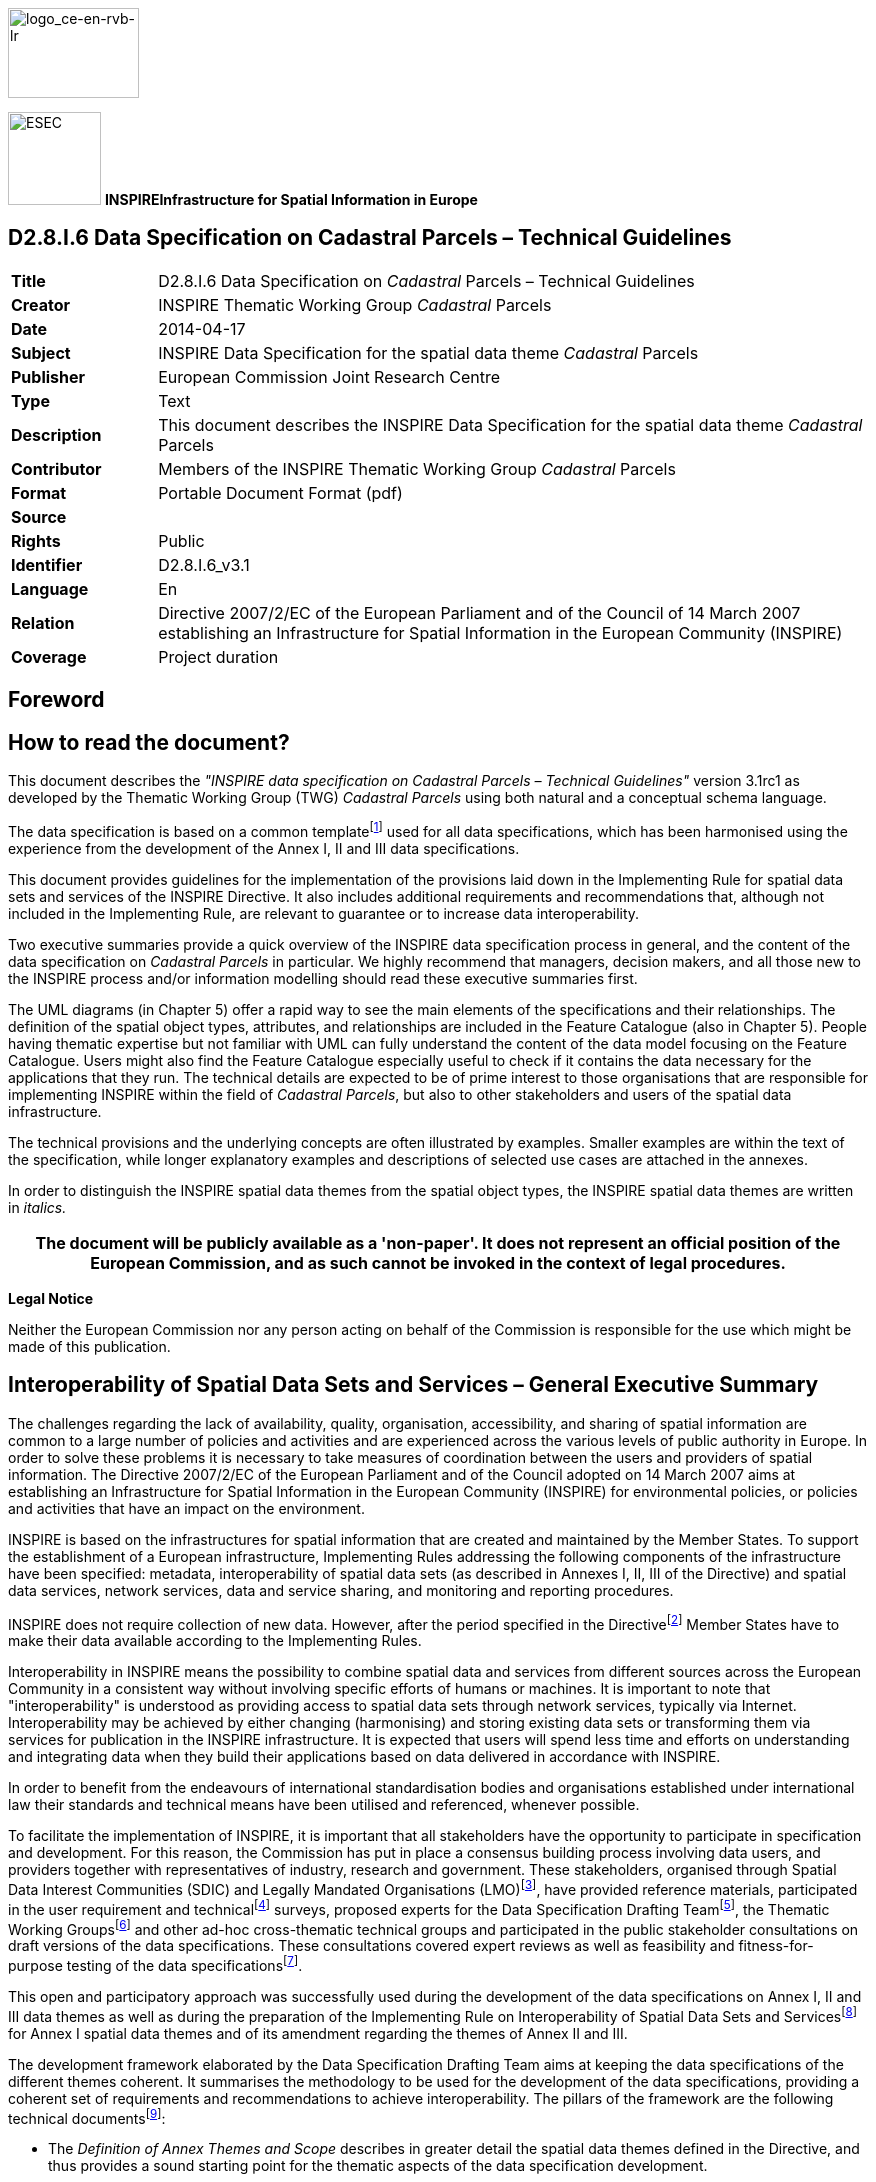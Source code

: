// Admonition icons:
// TG Requirement
:important-caption: 📕
// TG Recommendation
:tip-caption: 📒
// Conformance class
:note-caption: 📘

// TOC placement using macro (manual)
:toc: macro

// Empty TOC title (the title is in the document)
:toc-title:

// TOC level depthappend
:toclevels: 5

// Section numbering level depth
:sectnumlevels: 8

// Line Break Doc Title
:hardbreaks-option:

:appendix-caption: Annex

image::./media/image2.jpeg[logo_ce-en-rvb-lr,width=131,height=90]

image:./media/image3.png[ESEC,width=93,height=93] **INSPIRE***Infrastructure for Spatial Information in Europe*

[discrete]
== D2.8.I.6 Data Specification on Cadastral Parcels – Technical Guidelines

[width="100%",cols="17%,83%",]
|===
|*Title* |D2.8.I.6 Data Specification on _Cadastral_ Parcels – Technical Guidelines
|*Creator* |INSPIRE Thematic Working Group _Cadastral_ Parcels
|*Date* |2014-04-17
|*Subject* |INSPIRE Data Specification for the spatial data theme _Cadastral_ Parcels
|*Publisher* |European Commission Joint Research Centre
|*Type* |Text
|*Description* |This document describes the INSPIRE Data Specification for the spatial data theme _Cadastral_ Parcels
|*Contributor* |Members of the INSPIRE Thematic Working Group _Cadastral_ Parcels
|*Format* |Portable Document Format (pdf)
|*Source* |
|*Rights* |Public
|*Identifier* |D2.8.I.6_v3.1
|*Language* |En
|*Relation* |Directive 2007/2/EC of the European Parliament and of the Council of 14 March 2007 establishing an Infrastructure for Spatial Information in the European Community (INSPIRE)
|*Coverage* |Project duration
|===

<<<
[discrete]
== Foreword
[discrete]
== How to read the document?

This document describes the _"INSPIRE data specification on Cadastral Parcels – Technical Guidelines"_ version 3.1rc1 as developed by the Thematic Working Group (TWG) _Cadastral Parcels_ using both natural and a conceptual schema language.

The data specification is based on a common templatefootnote:[The common document template is available in the "Framework documents" section of the data specifications web page at http://inspire.jrc.ec.europa.eu/index.cfm/pageid/2] used for all data specifications, which has been harmonised using the experience from the development of the Annex I, II and III data specifications.

This document provides guidelines for the implementation of the provisions laid down in the Implementing Rule for spatial data sets and services of the INSPIRE Directive. It also includes additional requirements and recommendations that, although not included in the Implementing Rule, are relevant to guarantee or to increase data interoperability.

Two executive summaries provide a quick overview of the INSPIRE data specification process in general, and the content of the data specification on _Cadastral Parcels_ in particular. We highly recommend that managers, decision makers, and all those new to the INSPIRE process and/or information modelling should read these executive summaries first.

The UML diagrams (in Chapter 5) offer a rapid way to see the main elements of the specifications and their relationships. The definition of the spatial object types, attributes, and relationships are included in the Feature Catalogue (also in Chapter 5). People having thematic expertise but not familiar with UML can fully understand the content of the data model focusing on the Feature Catalogue. Users might also find the Feature Catalogue especially useful to check if it contains the data necessary for the applications that they run. The technical details are expected to be of prime interest to those organisations that are responsible for implementing INSPIRE within the field of _Cadastral Parcels_, but also to other stakeholders and users of the spatial data infrastructure.

The technical provisions and the underlying concepts are often illustrated by examples. Smaller examples are within the text of the specification, while longer explanatory examples and descriptions of selected use cases are attached in the annexes.

In order to distinguish the INSPIRE spatial data themes from the spatial object types, the INSPIRE spatial data themes are written in _italics._

[width="100%",cols="100%",options="header",]
|===
|The document will be publicly available as a 'non-paper'. It does not represent an official position of the European Commission, and as such cannot be invoked in the context of legal procedures.
|===

*Legal Notice*

Neither the European Commission nor any person acting on behalf of the Commission is responsible for the use which might be made of this publication.

<<<
[discrete]
== Interoperability of Spatial Data Sets and Services – General Executive Summary

The challenges regarding the lack of availability, quality, organisation, accessibility, and sharing of spatial information are common to a large number of policies and activities and are experienced across the various levels of public authority in Europe. In order to solve these problems it is necessary to take measures of coordination between the users and providers of spatial information. The Directive 2007/2/EC of the European Parliament and of the Council adopted on 14 March 2007 aims at establishing an Infrastructure for Spatial Information in the European Community (INSPIRE) for environmental policies, or policies and activities that have an impact on the environment.

INSPIRE is based on the infrastructures for spatial information that are created and maintained by the Member States. To support the establishment of a European infrastructure, Implementing Rules addressing the following components of the infrastructure have been specified: metadata, interoperability of spatial data sets (as described in Annexes I, II, III of the Directive) and spatial data services, network services, data and service sharing, and monitoring and reporting procedures.

INSPIRE does not require collection of new data. However, after the period specified in the Directivefootnote:[For all 34 Annex I,II and III data themes: within two years of the adoption of the corresponding Implementing Rules for newly collected and extensively restructured data and within 5 years for other data in electronic format still in use] Member States have to make their data available according to the Implementing Rules.

Interoperability in INSPIRE means the possibility to combine spatial data and services from different sources across the European Community in a consistent way without involving specific efforts of humans or machines. It is important to note that "interoperability" is understood as providing access to spatial data sets through network services, typically via Internet. Interoperability may be achieved by either changing (harmonising) and storing existing data sets or transforming them via services for publication in the INSPIRE infrastructure. It is expected that users will spend less time and efforts on understanding and integrating data when they build their applications based on data delivered in accordance with INSPIRE.

In order to benefit from the endeavours of international standardisation bodies and organisations established under international law their standards and technical means have been utilised and referenced, whenever possible.

To facilitate the implementation of INSPIRE, it is important that all stakeholders have the opportunity to participate in specification and development. For this reason, the Commission has put in place a consensus building process involving data users, and providers together with representatives of industry, research and government. These stakeholders, organised through Spatial Data Interest Communities (SDIC) and Legally Mandated Organisations (LMO)footnote:[The current status of registered SDICs/LMOs is available via INSPIRE website: http://inspire.jrc.ec.europa.eu/index.cfm/pageid/42], have provided reference materials, participated in the user requirement and technicalfootnote:[Surveys on unique identifiers and usage of the elements of the spatial and temporal schema,] surveys, proposed experts for the Data Specification Drafting Teamfootnote:[The Data Specification Drafting Team has been composed of experts from Austria, Belgium, Czech Republic, France, Germany, Greece, Italy, Netherlands, Norway, Poland, Switzerland, UK, and the European Environment Agency], the Thematic Working Groupsfootnote:[The Thematic Working Groups have been composed of experts from Austria, Australia, Belgium, Bulgaria, Czech Republic, Denmark, Finland, France, Germany, Hungary, Ireland, Italy, Latvia, Netherlands, Norway, Poland, Romania, Slovakia, Spain, Slovenia, Sweden, Switzerland, Turkey, UK, the European Environment Agency and the European Commission.] and other ad-hoc cross-thematic technical groups and participated in the public stakeholder consultations on draft versions of the data specifications. These consultations covered expert reviews as well as feasibility and fitness-for-purpose testing of the data specificationsfootnote:[For Annex IIIII, the consultation and testing phase lasted from 20 June to 21 October 2011.].

This open and participatory approach was successfully used during the development of the data specifications on Annex I, II and III data themes as well as during the preparation of the Implementing Rule on Interoperability of Spatial Data Sets and Servicesfootnote:[Commission Regulation (EU) No 1089/2010 http://eur-lex.europa.eu/JOHtml.do?uri=OJ:L:2010:323:SOM:EN:HTML[implementing Directive 2007/2/EC of the European Parliament and of the Council as regards interoperability of spatial data sets and services&#44;] published in the Official Journal of the European Union on 8^th^ of December 2010.] for Annex I spatial data themes and of its amendment regarding the themes of Annex II and III.

The development framework elaborated by the Data Specification Drafting Team aims at keeping the data specifications of the different themes coherent. It summarises the methodology to be used for the development of the data specifications, providing a coherent set of requirements and recommendations to achieve interoperability. The pillars of the framework are the following technical documentsfootnote:[The framework documents are available in the "Framework documents" section of the data specifications web page at http://inspire.jrc.ec.europa.eu/index.cfm/pageid/2]:

* The _Definition of Annex Themes and Scope_ describes in greater detail the spatial data themes defined in the Directive, and thus provides a sound starting point for the thematic aspects of the data specification development.
* The _Generic Conceptual Model_ defines the elements necessary for interoperability and data harmonisation including cross-theme issues. It specifies requirements and recommendations with regard to data specification elements of common use, like the spatial and temporal schema, unique identifier management, object referencing, some common code lists, etc. Those requirements of the Generic Conceptual Model that are directly implementable are included in the Implementing Rule on Interoperability of Spatial Data Sets and Services.
* The _Methodology for the Development of Data Specifications_ defines a repeatable methodology. It describes how to arrive from user requirements to a data specification through a number of steps including use-case development, initial specification development and analysis of analogies and gaps for further specification refinement.
* The _Guidelines for the Encoding of Spatial Data_ defines how geographic information can be encoded to enable transfer processes between the systems of the data providers in the Member States. Even though it does not specify a mandatory encoding rule it sets GML (ISO 19136) as the default encoding for INSPIRE.
* The _Guidelines for the use of Observations & Measurements and Sensor Web Enablement-related standards in INSPIRE Annex II and III data specification development_ provides guidelines on how the "Observations and Measurements" standard (ISO 19156) is to be used within INSPIRE.
* The _Common data models_ are a set of documents that specify data models that are referenced by a number of different data specifications. These documents include generic data models for networks, coverages and activity complexes.

The structure of the data specifications is based on the "ISO 19131 Geographic information - Data product specifications" standard. They include the technical documentation of the application schema, the spatial object types with their properties, and other specifics of the spatial data themes using natural language as well as a formal conceptual schema languagefootnote:[UML – Unified Modelling Language].

A consolidated model repository, feature concept dictionary, and glossary are being maintained to support the consistent specification development and potential further reuse of specification elements. The consolidated model consists of the harmonised models of the relevant standards from the ISO 19100 series, the INSPIRE Generic Conceptual Model, and the application schemasfootnote:[Conceptual models related to specific areas (e.g. INSPIRE themes)] developed for each spatial data theme. The multilingual INSPIRE Feature Concept Dictionary contains the definition and description of the INSPIRE themes together with the definition of the spatial object types present in the specification. The INSPIRE Glossary defines all the terms (beyond the spatial object types) necessary for understanding the INSPIRE documentation including the terminology of other components (metadata, network services, data sharing, and monitoring).

By listing a number of requirements and making the necessary recommendations, the data specifications enable full system interoperability across the Member States, within the scope of the application areas targeted by the Directive. The data specifications (in their version 3.0) are published as technical guidelines and provide the basis for the content of the Implementing Rule on Interoperability of Spatial Data Sets and Servicesfootnote:[In the case of the Annex IIIII data specifications, the extracted requirements are used to formulate an amendment to the existing Implementing Rule.]. The content of the Implementing Rule is extracted from the data specifications, considering short- and medium-term feasibility as well as cost-benefit considerations. The requirements included in the Implementing Rule are legally binding for the Member States according to the timeline specified in the INSPIRE Directive.

In addition to providing a basis for the interoperability of spatial data in INSPIRE, the data specification development framework and the thematic data specifications can be reused in other environments at local, regional, national and global level contributing to improvements in the coherence and interoperability of data in spatial data infrastructures.

<<<
[discrete]
== Cadastral Parcels – Executive Summary

*Purpose*

Cadastral parcels are included in Annex I, which means that they are considered as reference data, i.e. data that constitute the spatial frame for linking and/or pointing at other information that belong to specific thematic field such as environment, soil, land use, and many others.

*Process*

INSPIRE data specification on cadastral parcels has been prepared following the participative principle of consensus building process. The stakeholders, based on their registration as a Spatial Data Interest Community (SDIC) or a Legally Mandated Organisation (LMO) had the opportunity to bring forward user requirements and reference materials, propose experts for the specification development, and to participate in the review of the data specifications. The Thematic Working Group responsible for the specification development was composed of experts coming from Denmark, Finland, France, Hungary, Netherlands, Norway, Spain, Switzerland, United Kingdom and the European Commission. The specification process took place according to the methodology elaborated for INSPIRE respecting the requirements and the recommendation of the INSPIRE Generic Conceptual Model, which is one of the elements that ensures coherent approach and cross theme consistency with other themes in the Directive.

The Thematic Working Group has established cooperation with other initiatives within the field, such as the Permanent Committee on Cadastre, EuroGeographics, the Working Group III of FIG (International Federation of Surveyors) and ISO TC 211 responsible for standardisation of geographic information.

*Scope and description*

The cornerstone of the specification development was the definition of the Directive on the cadastral parcels: "areas defined by cadastral parcels or equivalent". In accordance with the particular legal system each Member State runs a related register under the responsibility of the government. Such registers are often called cadastre, sometimes land or other type of registry. Regardless of the name of the system, the basic unit of area is the parcel. Cadastral parcels usually form a continuous partition of the national territory by the exception where some land owned by the governmentsfootnote:[In some countries such territories are called public domain] is not subject of registration. The generic definition of cadastral parcels has been complemented by the Thematic Working Group to fit better with user requirements in the following way: the cadastral parcels should be, as much as possible, single areas of Earth surface (land and/or water) under homogenous real property rights and unique ownership, where real property rights and ownership are defined by national laws.

INSPIRE does not aim at harmonising the concepts of ownership and rights related to the parcels, but focuses on the geometrical aspects as presented in the national systems of the Member States.

Cadastral parcels in INSPIRE should serve the purpose of generic information locators. Having included the reference to the national registers as a property (attribute) of the INSPIRE parcels national data sources can be reached. Using this two-step approach other information, like rights and owners can be accessed fully respecting the national legislation on data protection. The data model for INSPIRE cadastral parcels has been prepared in a way that supports compatibility with the upcoming international standard on Land Administration Domain Modelfootnote:[ISO/DS 19152 – Geographical Information, Land Administration Domain Model.]. The Land Administration Domain Model (LADM) provides a wider context for the INSPIRE cadastral parcels because LADM includes additional information on rights (bound to national legislation) and owners, which are outside the direct scope of INSPIRE.

The wide range of use-casesfootnote:[The use-cases included EULIS, Land Parcel Identification System, Vineyard registers, Soil protection, Public environmental restrictions, Urban planning, Public land management, Flood risk management, and Infrastructure management.] analysed by the Thematic Working Group allows meeting the expectations of various user communities in fields of agriculture, disaster management, soil protection, environmental public right management, public land management, urban planning, utilities, land use, and many others.

*Data specification*

The core element of the INSPIRE cadastral parcel model is the cadastral parcel. It is described by some mandatory elements such as geometry, unique identifierfootnote:[Identifier required by the INSPIRE Directive; it is defined by the local data provider and completed by a prefix of the country and/or organisation of source.], cadastral referencefootnote:[National cadastral reference which enables to make link with information in the national registers] and the label of the parcels that supports their identification on printed maps. In case of availability Member States are also requested to supply information on the area of the parcel, when the parcel has been created/changed/retired, and the reference point, which is especially useful for visualisation.

The management of cadastral parcels in some countries reflects historical subdivision, i.e. intermediate units such as municipalities, sections, districts, parishes, urban and rural blocks, etc. Very often these units carry information related to all parcels belonging to the same unit, for example information about accuracy of measurements or the scale of original mapping. In order to refer these units with a common name the Thematic Working Group has introduced the notion of the cadastral zoning. Member States should decide about the usage of zonings in INSPIRE according to their organisational structures. Besides of carrying metadata information zonings also support portrayal and data management, especially data search. When the option of using the cadastral zonings is selected they have to be supplied with the same properties under the same conditions as stated for cadastral parcels. When several levels of zonings exist in a Member State it must be ensured that the higher level units are composed of those of lower level.

Cadastral boundaries as separate spatial objects have to be delivered only in case when information about data accuracy is associated with them.

Member States where national cadastral references are given on basic property units and not on the level of cadastral parcels have to supply them together with their cadastral reference, unique identifier, area, and the related temporal information.

Interoperability is further supported by the requirement that cadastral parcels have to be published in the ETRS89 or (when applicable) the ITRS reference systems, which is commonly used in INSPIRE. When Member States need a common projection system for a cross-border application, the selection must be agreed and documented by the interested parties.

Comparable data on top of harmonised specification elements create additional value for achieving interoperability in INSPIRE. For this finality, the data specification on cadastral parcels includes recommendations on minimal data quality: on the rate of missing elements, positional accuracy and update frequency. It is highly desirable that Member States consider them when they further develop their cadastral systems. Regardless whether these recommendations are met, the real values of these data quality elements have to be published as metadata usually at dataset level. For delivery of positional accuracy there is a triple choice: statement related to the whole dataset or, as mentioned before, an attribute attached to the cadastral zonings or the cadastral boundaries.

Metadata at dataset level also has to contain information about the lineage, i.e. condition of creation and transformation of data. The Thematic Working Group has provided a template for lineage to help cadastral producers to document the remaining national specificities that are inevitable even when data is published in an interoperable way for INSPIRE.

It is expected that cadastral parcel data fulfilling the related INSPIRE specification allows an easy delivery according to the INSPIRE Implementing Rule on Download services.

For visualisation purposes, simple rules for portrayal are given specifying the layout of the borders of cadastral parcels and the cadastral zonings and the cadastral boundaries together with the related labels. These portrayal rules have been defined for several ranges of scales.

*Conclusion*

The main value of the INSPIRE _Cadastral parcels_ model is its simple, yet flexible structure that allows data providers to publish their existing data in the most convenient way.

<<<
[discrete]
== Acknowledgements

Many individuals and organisations have contributed to the development of these Guidelines.

The Thematic Working Group Cadastral Parcels (TWG-CP) included:
Dominique Laurent (TWG Facilitator), André Bernath (TWG Editor), Soren Riff Alexandersen, Wim Devos, Gyula Ivan, Olav Jenssen, Tarja Myllymäki, Peter Van Oosterom, Amalia Velasco, Katalin Tóth (European Commission contact point).

The Drafting Team Data Specifications included:
Clemens Portele (Chair), Andreas Illert (Vice-chair), Kristine Asch, Marek Baranowski, Eric Bayers, Andre Bernath, Francis Bertrand, Markus Erhard, Stephan Gruber, Heinz Habrich, Stepan Kafka, Dominique Laurent, Arvid Lillethun, Ute Maurer-Rurack, Keith Murray, George Panopoulos, Claudia Pegoraro, Marcel Reuvers, Anne Ruas, Markus Seifert, Peter Van Oosterom, Andrew Woolf and the European Commission contact points: Steve Peedell, Katalin Tóth, Paul Smits, Vanda Nunes de Lima.

Contact informat

Other contributors to the INSPIRE data specifications are the Drafting Team Data Specifications, the JRC Data Specifications Team and the INSPIRE stakeholders - Spatial Data Interested Communities (SDICs) and Legally Mandated Organisations (LMOs).

*Contact information*

Maria Vanda Nunes de Lima & Michael Lutz
European Commission Joint Research Centre (JRC)
Institute for Environment and Sustainability
Unit H06: Digital Earth and Reference Data
_http://inspire.ec.europa.eu/index.cfm/pageid/2_

<<<
[discrete]
= Table of contents
toc::[]

:sectnums:

<<<
== Scope

This document specifies a harmonised data specification for the spatial data theme _Cadastral Parcels_ as defined in Annex I of the INSPIRE Directive.

This data specification provides the basis for the drafting of Implementing Rules according to Article 7 (1) of the INSPIRE Directive [Directive 2007/2/EC]. The entire data specification is published as implementation guidelines accompanying these Implementing Rules.

<<<
== Overview

=== Name

INSPIRE data specification for the theme Cadastral Parcels.

=== Informal description

*[.underline]#Definition:#*

Areas defined by cadastral registers or equivalent. [Directive 2007/2/EC]

*[.underline]#Description:#*

The INSPIRE Directive focuses on the geographical part of cadastral data.

In the INSPIRE context, cadastral parcels will be mainly used as locators for geo-information in general, including environmental data.

As much as possible, in the INSPIRE context, cadastral parcels should be forming a partition of national territory. Cadastral parcel should be considered as a single area of Earth surface (land and/or water), national law under homogeneous property rights and unique ownership, property rights and ownership being defined by national law (adapted from UN ECE 2004 and WG-CPI, 2006).

Remark: by unique ownership is meant that the ownership is held by one or several joint owners for the whole parcel.

In the definition given by the INSPIRE directive, "or equivalent" refers to all public agencies and institutions other than the main traditional/nominal cadastre or land registry, that register parts of the Earth's surface such as special domains, urban cadastres, public lands, which spatially complement the registrations by the main cadastre or land registry.

Cadastral parcels are considered in the INSPIRE scope if they are available as vector data.

Rights and owners are out of the INSPIRE scope.

Buildings, land use, addresses are considered in other INSPIRE themes.

The current version of ISO 19152 Land Administration Domain Model (LADM) and of the INSPIRE cadastral parcels model are compatible. The LADM provides a wider context for the INSPIRE cadastral parcels. It includes other spatial object types, such as rights and ownership, which are outside the direct scope of INSPIRE.

=== Normative References

[Directive 2007/2/EC] Directive 2007/2/EC of the European Parliament and of the Council of 14 March 2007 establishing an Infrastructure for Spatial Information in the European Community (INSPIRE)

[ISO 19107] EN ISO 19107:2005, Geographic Information – Spatial Schema

[ISO 19108] EN ISO 19108:2005, Geographic Information – Temporal Schema

[ISO 19108-c] ISO 19108:2002/Cor 1:2006, Geographic Information – Temporal Schema, Technical Corrigendum 1

[ISO 19111] EN ISO 19111:2007 Geographic information - Spatial referencing by coordinates (ISO 19111:2007)

[ISO 19113] EN ISO 19113:2005, Geographic Information – Quality principles

[ISO 19115] EN ISO 19115:2005, Geographic information – Metadata (ISO 19115:2003)

[ISO 19118] EN ISO 19118:2006, Geographic information – Encoding (ISO 19118:2005)

[ISO 19123] EN ISO 19123:2007, Geographic Information – Schema for coverage geometry and functions

[ISO 19125-1] EN ISO 19125-1:2004, Geographic Information – Simple feature access – Part 1: Common architecture

[ISO 19135] EN ISO 19135:2007 Geographic information – Procedures for item registration (ISO 19135:2005)

[ISO 19138] ISO/TS 19138:2006, Geographic Information – Data quality measures

[ISO 19139] ISO/TS 19139:2007, Geographic information – Metadata – XML schema implementation

[ISO/DS 19152] Geographic Information,Land Administration Domain Model

[ISO 19157] ISO/DIS 19157, Geographic information – Data quality

[OGC 06-103r4] Implementation Specification for Geographic Information - Simple feature access – Part 1: Common Architecture v1.2.1

NOTE This is an updated version of "EN ISO 19125-1:2004, Geographic information – Simple feature access – Part 1: Common architecture".

[Regulation 1205/2008/EC] Regulation 1205/2008/EC implementing Directive 2007/2/EC of the European Parliament and of the Council as regards metadata

=== Terms and definitions

General terms and definitions helpful for understanding the INSPIRE data specification documents are defined in the INSPIRE Glossaryfootnote:[The INSPIRE Glossary is available from http://inspire-registry.jrc.ec.europa.eu/registers/GLOSSARY].

Specifically, for the theme Cadastral Parcels, the following terms are defined:

*(1) Cadastral gap*

Area which is not supposed to be covered by cadastral parcels, due to national regulation.

NOTE should not be confused with areas not yet surveyed and registered

EXAMPLE

* in many countries, the sea
* in France, the public domain (roads, rivers)

*(2) Cadastral overlap*

Area which may be covered by several cadastral parcels, due to national regulation.

EXAMPLE in United Kingdom, overlapping parcels may occur where different rights are registered on the same space e.g. a freehold right and a leasehold one.

*(3) Topological gap*

Area which is covered by cadastral parcels in the real world but not in the spatial data set.

EXAMPLE topological gaps may occur when assembling cadastral parcels coming from several cadastral sheets or after format conversions.

*(4) Topological overlap*

Area which is covered by only one cadastral parcel in the real world but by several parcels in the spatial data set.

EXAMPLE topological overlaps may occur when assembling cadastral parcels coming from several cadastral sheets or after format conversions.

=== Symbols and abbreviations

[cols=","]
|===
|FIG |International Federation of Surveyors
|GCM |Generic Conceptual Model
|LADM |Land Administration Domain Model
|MS |Member State
|OCL |Object Constraint Language
|PCC |Permanent Committee on Cadastre
|SDI |Spatial Data Infrastructure
|SLD |Style Layer Descriptor
|TWG CP |Thematic Working Group Cadastral Parcel
|UML |Unified Modelling Language
|UN ECE |United Nations – Economic Commission for Europe
|UUID |Universal Unique Identifier
|WG - CPI |Working Group on Cadastral Parcels in INSPIRE – Group of experts from EuroGeographics and Permanent Committee on Cadastre which conducted a survey about cadastral parcels in INSPIRE in 2005 - 2006
|===

=== How the Technical Guidelines map to the Implementing Rules

The schematic diagram in Figure 1 gives an overview of the relationships between the INSPIRE legal acts (the INSPIRE Directive and Implementing Rules) and the INSPIRE Technical Guidelines. The INSPIRE Directive and Implementing Rules include legally binding requirements that describe, usually on an abstract level, _what_ Member States must implement.

In contrast, the Technical Guidelines define _how_ Member States might implement the requirements included in the INSPIRE Implementing Rules. As such, they may include non-binding technical requirements that must be satisfied if a Member State data provider chooses to conform to the Technical Guidelines. Implementing these Technical Guidelines will maximise the interoperability of INSPIRE spatial data sets.

image::./media/image4.png[image,width=603,height=375]

[.text-center]
*Figure 1 - Relationship between INSPIRE Implementing Rules and Technical Guidelines*

==== Requirements

The purpose of these Technical Guidelines (Data specifications on _Cadastral Parcels_) is to provide practical guidance for implementation that is guided by, and satisfies, the (legally binding) requirements included for the spatial data theme Cadastral Parcels in the Regulation (Implementing Rules) on interoperability of spatial data sets and services. These requirements are highlighted in this document as follows:


[IMPORTANT]
====
[.text-center]
*IR Requirement*
_Article / Annex / Section no._
*Title / Heading*

This style is used for requirements contained in the Implementing Rules on interoperability of spatial data sets and services (Commission Regulation (EU) No 1089/2010).

====

For each of these IR requirements, these Technical Guidelines contain additional explanations and examples.

NOTE The Abstract Test Suite (ATS) in Annex A contains conformance tests that directly check conformance with these IR requirements.

Furthermore, these Technical Guidelines may propose a specific technical implementation for satisfying an IR requirement. In such cases, these Technical Guidelines may contain additional technical requirements that need to be met in order to be conformant with the corresponding IR requirement _when using this proposed implementation_. These technical requirements are highlighted as follows:

[TIP]
====
*TG Requirement X* 

This style is used for requirements for a specific technical solution proposed in these Technical Guidelines for an IR requirement.

====

NOTE 1 Conformance of a data set with the TG requirement(s) included in the ATS implies conformance with the corresponding IR requirement(s).

NOTE 2 In addition to the requirements included in the Implementing Rules on interoperability of spatial data sets and services, the INSPIRE Directive includes further legally binding obligations that put additional requirements on data providers. For example, Art. 10(2) requires that Member States shall, where appropriate, decide by mutual consent on the depiction and position of geographical features whose location spans the frontier between two or more Member States. General guidance for how to meet these obligations is provided in the INSPIRE framework documents.

==== Recommendations

In addition to IR and TG requirements, these Technical Guidelines may also include a number of recommendations for facilitating implementation or for further and coherent development of an interoperable infrastructure.

[NOTE]
====
*Recommendation X* 

Recommendations are shown using this style.

====

NOTE The implementation of recommendations is not mandatory. Compliance with these Technical Guidelines or the legal obligation does not depend on the fulfilment of the recommendations.

==== Conformance

Annex A includes the abstract test suite for checking conformance with the requirements included in these Technical Guidelines and the corresponding parts of the Implementing Rules (Commission Regulation (EU) No 1089/2010).

<<<
== Specification scopes

This data specification does not distinguish different specification scopes, but just considers one general scope.

NOTE For more information on specification scopes, see [ISO 19131:2007], clause 8 and Annex D.

<<<
== Identification information

These Technical Guidelines are identified by the following URI:

http://inspire.ec.europa.eu/tg/cp/3.1rc1

NOTE ISO 19131 suggests further identification information to be included in this section, e.g. the title, abstract or spatial representation type. The proposed items are already described in the document metadata, executive summary, overview description (section 2) and descriptions of the application schemas (section 5). In order to avoid redundancy, they are not repeated here.

<<<
== Data content and structure

=== Application schemas – Overview 

==== Application schemas included in the IRs

Articles 3, 4 and 5 of the Implementing Rules lay down the requirements for the content and structure of the data sets related to the INSPIRE Annex themes.

[IMPORTANT]
====
[.text-center]
*IR Requirement*
_Article 4_
*Types for the Exchange and Classification of Spatial Objects*

. For the exchange and classification of spatial objects from data sets meeting the conditions laid down in Article 4 of Directive 2007/2/EC, Member States shall use the spatial object types, associated data types and code lists that are defined in Annexes II, III and IV to this Regulation for the themes the data sets relate to.

. When exchanging spatial objects, Member States shall comply with the definitions and constraints set out in the Annexes and provide values for all attributes and association roles set out for the relevant spatial object types and data types in the Annexes. For voidable attributes and association roles for which no value exists, Member States may omit the value.

====

The types to be used for the exchange and classification of spatial objects from data sets related to the spatial data theme Cadastral Parcels are defined in the following application schemas (see sections 5.3):

* Cadastral Parcels application schema

The application schemas specify requirements on the properties of each spatial object including its multiplicity, domain of valid values, constraints, etc.

NOTE The application schemas presented in this section contain some additional information that is not included in the Implementing Rules, in particular multiplicities of attributes and association roles.

[TIP]
====
*TG Requirement 1*

Spatial object types and data types shall comply with the multiplicities defined for the attributes and association roles in this section.

====

An application schema may include references (e.g. in attributes or inheritance relationships) to common types or types defined in other spatial data themes. These types can be found in a sub-section called "Imported Types" at the end of each application schema section. The common types referred to from application schemas included in the IRs are addressed in Article 3.

[IMPORTANT]
====
[.text-center]
*IR Requirement*
_Article 3_
*Common Types*

Types that are common to several of the themes listed in Annexes I, II and III to Directive 2007/2/EC shall conform to the definitions and constraints and include the attributes and association roles set out in Annex I.

====

NOTE Since the IRs contain the types for all INSPIRE spatial data themes in one document, Article 3 does not explicitly refer to types defined in other spatial data themes, but only to types defined in external data models.

Common types are described in detail in the Generic Conceptual Model [DS-D2.7], in the relevant international standards (e.g. of the ISO 19100 series) or in the documents on the common INSPIRE models [DS-D2.10.x]. For detailed descriptions of types defined in other spatial data themes, see the corresponding Data Specification TG document [DS-D2.8.x].

=== Basic notions

This section explains some of the basic notions used in the INSPIRE application schemas. These explanations are based on the GCM [DS-D2.5].

==== Notation

===== Unified Modeling Language (UML)

The application schemas included in this section are specified in UML, version 2.1. The spatial object types, their properties and associated types are shown in UML class diagrams.

NOTE For an overview of the UML notation, see Annex D in [ISO 19103].

The use of a common conceptual schema language (i.e. UML) allows for an automated processing of application schemas and the encoding, querying and updating of data based on the application schema – across different themes and different levels of detail.

The following important rules related to class inheritance and abstract classes are included in the IRs.

[IMPORTANT]
====
[.text-center]
*IR Requirement*
_Article 5_
*Types*

(...)

[arabic, start=2]
. Types that are a sub-type of another type shall also include all this type's attributes and association roles.
. Abstract types shall not be instantiated.

====

The use of UML conforms to ISO 19109 8.3 and ISO/TS 19103 with the exception that UML 2.1 instead of ISO/IEC 19501 is being used. The use of UML also conforms to ISO 19136 E.2.1.1.1-E.2.1.1.4.

NOTE ISO/TS 19103 and ISO 19109 specify a profile of UML to be used in conjunction with the ISO 19100 series. This includes in particular a list of stereotypes and basic types to be used in application schemas. ISO 19136 specifies a more restricted UML profile that allows for a direct encoding in XML Schema for data transfer purposes.

To model constraints on the spatial object types and their properties, in particular to express data/data set consistency rules, OCL (Object Constraint Language) is used as described in ISO/TS 19103, whenever possible. In addition, all constraints are described in the feature catalogue in English, too.

NOTE Since "void" is not a concept supported by OCL, OCL constraints cannot include expressions to test whether a value is a _void_ value. Such constraints may only be expressed in natural language.

===== Stereotypes

In the application schemas in this section several stereotypes are used that have been defined as part of a UML profile for use in INSPIRE [DS-D2.5]. These are explained in Table 1 below.

[.text-center]
*Table 1 – Stereotypes (adapted from [DS-D2.5])*

[align=center,width="100%",cols="22%,14%,64%",options="header",]
|===
|*Stereotype* |*Model element* |*Description*
|applicationSchema |Package |An INSPIRE application schema according to ISO 19109 and the Generic Conceptual Model.
|leaf |Package |A package that is not an application schema and contains no packages.
|featureType |Class |A spatial object type.
|type |Class |A type that is not directly instantiable, but is used as an abstract collection of operation, attribute and relation signatures. This stereotype should usually not be used in INSPIRE application schemas as these are on a different conceptual level than classifiers with this stereotype.
|dataType |Class |A structured data type without identity.
|union |Class |A structured data type without identity where exactly one of the properties of the type is present in any instance.
|codeList |Class |A code list.
|import |Dependency |The model elements of the supplier package are imported.
|voidable |Attribute, association role |A voidable attribute or association role (see section 5.2.2).
|lifeCycleInfo |Attribute, association role |If in an application schema a property is considered to be part of the life-cycle information of a spatial object type, the property shall receive this stereotype.
|version |Association role |If in an application schema an association role ends at a spatial object type, this stereotype denotes that the value of the property is meant to be a specific version of the spatial object, not the spatial object in general.
|===

==== Voidable characteristics

The «voidable» stereotype is used to characterise those properties of a spatial object that may not be present in some spatial data sets, even though they may be present or applicable in the real world. This does _not_ mean that it is optional to provide a value for those properties.

For all properties defined for a spatial object, a value has to be provided – either the corresponding value (if available in the data set maintained by the data provider) or the value of _void._ A _void_ value shall imply that no corresponding value is contained in the source spatial data set maintained by the data provider or no corresponding value can be derived from existing values at reasonable costs.

[NOTE]
====
*Recomendation 1*

The reason for a _void_ value should be provided where possible using a listed value from the VoidReasonValue code list to indicate the reason for the missing value.

====

The VoidReasonValue type is a code list, which includes the following pre-defined values:

* _Unpopulated_: The property is not part of the dataset maintained by the data provider. However, the characteristic may exist in the real world. For example when the "elevation of the water body above the sea level" has not been included in a dataset containing lake spatial objects, then the reason for a void value of this property would be 'Unpopulated'. The property receives this value for all spatial objects in the spatial data set.
* _Unknown_: The correct value for the specific spatial object is not known to, and not computable by the data provider. However, a correct value may exist. For example when the "elevation of the water body above the sea level" _of a certain lake_ has not been measured, then the reason for a void value of this property would be 'Unknown'. This value is applied only to those spatial objects where the property in question is not known.
* _Withheld_: The characteristic may exist, but is confidential and not divulged by the data provider.

NOTE It is possible that additional reasons will be identified in the future, in particular to support reasons / special values in coverage ranges.

The «voidable» stereotype does not give any information on whether or not a characteristic exists in the real world. This is expressed using the multiplicity:

* If a characteristic may or may not exist in the real world, its minimum cardinality shall be defined as 0. For example, if an Address may or may not have a house number, the multiplicity of the corresponding property shall be 0..1.
* If at least one value for a certain characteristic exists in the real world, the minimum cardinality shall be defined as 1. For example, if an Administrative Unit always has at least one name, the multiplicity of the corresponding property shall be 1..*.

In both cases, the «voidable» stereotype can be applied. In cases where the minimum multiplicity is 0, the absence of a value indicates that it is known that no value exists, whereas a value of void indicates that it is not known whether a value exists or not.

EXAMPLE If an address does not have a house number, the corresponding Address object should not have any value for the «voidable» attribute house number. If the house number is simply not known or not populated in the data set, the Address object should receive a value of _void_ (with the corresponding void reason) for the house number attribute.

==== Code lists

Code lists are modelled as classes in the application schemas. Their values, however, are managed outside of the application schema.

===== Code list types

The IRs distinguish the following types of code lists.

[IMPORTANT]
====
[.text-center]
*IR Requirement*
_Article 6_
*Code Lists for Spatial Data Sets*

. The code lists included in this Regulation set out the multilingual thesauri to be used for the key attributes, in accordance with Article 8(2), point (c), of Directive 2007/2/EC.

. The Commission shall establish and operate an INSPIRE code list register at Union level for managing and making publicly available the values that are included in the code lists referred to in paragraph 1.

. The Commission shall be assisted by the INSPIRE Commission expert group in the maintenance and update of the code list values.

. Code lists shall be one of the following types:

.. code lists whose values comprise only the values specified in the INSPIRE code list register;
.. code lists whose values comprise the values specified in the INSPIRE code list register and narrower values defined by data providers;
.. code lists whose values comprise the values specified in the INSPIRE code list register and additional values at any level defined by data providers;
.. code lists, whose values comprise any values defined by data providers.

. Code lists may be hierarchical. Values of hierarchical code lists may have a more general parent value.
. Where, for an attribute whose type is a code list as referred to in paragraph 4, points (b), (c) or (d), a data provider provides a value that is not specified in the INSPIRE code list register, that value and its definition and label shall be made available in another register.

====

The type of code list is represented in the UML model through the tagged value _extensibility_, which can take the following values:

* _none_, representing code lists whose allowed values comprise only the values specified in the IRs (type a);
* _narrower_, representing code lists whose allowed values comprise the values specified in the IRs and narrower values defined by data providers (type b);
* _open_, representing code lists whose allowed values comprise the values specified in the IRs and additional values at any level defined by data providers (type c); and
* _any_, representing code lists, for which the IRs do not specify any allowed values, i.e. whose allowed values comprise any values defined by data providers (type d).

[NOTE]
====
*Recomendation 2*

Additional values defined by data providers should not replace or redefine any value already specified in the IRs.

====

NOTE This data specification may specify recommended values for some of the code lists of type (b), (c) and (d) (see section 5.2.4.3). These recommended values are specified in a dedicated Annex.

In addition, code lists can be hierarchical, as explained in Article 6(2) of the IRs.

[IMPORTANT]
====
[.text-center]
*IR Requirement*
_Article 6_
*Code Lists*

(...)

[arabic, start=2]
. Code lists may be hierarchical. Values of hierarchical code lists may have a more generic parent value. Where the valid values of a hierarchical code list are specified in a table in this Regulation, the parent values are listed in the last column.

====

The type of code list and whether it is hierarchical or not is also indicated in the feature catalogues.

===== Obligations on data providers

[IMPORTANT]
====
[.text-center]
*IR Requirement*
_Article 6_
*Code Lists*

(....)

[arabic, start=3]
. Where, for an attribute whose type is a code list as referred to in points (b), (c) or (d) of paragraph 1, a data provider provides a value that is not specified in this Regulation, that value and its definition shall be made available in a register.
. Attributes or association roles of spatial object types or data types whose type is a code list may only take values that are allowed according to the specification of the code list.

====

Article 6(4) obliges data providers to use only values that are allowed according to the specification of the code list. The "allowed values according to the specification of the code list" are the values explicitly defined in the IRs plus (in the case of code lists of type (b), (c) and (d)) additional values defined by data providers.

For attributes whose type is a code list of type (b), (c) or (d) data providers may use additional values that are not defined in the IRs. Article 6(3) requires that such additional values and their definition be made available in a register. This enables users of the data to look up the meaning of the additional values used in a data set, and also facilitates the re-use of additional values by other data providers (potentially across Member States).

NOTE Guidelines for setting up registers for additional values and how to register additional values in these registers is still an open discussion point between Member States and the Commission.

===== Recommended code list values

For code lists of type (b), (c) and (d), this data specification may propose additional values as a recommendation (in a dedicated Annex). These values will be included in the INSPIRE code list register. This will facilitate and encourage the usage of the recommended values by data providers since the obligation to make additional values defined by data providers available in a register (see section 5.2.4.2) is already met.

[NOTE]
====
*Recomendation 3*

Where these Technical Guidelines recommend values for a code list in addition to those specified in the IRs, these values should be used.

====

NOTE For some code lists of type (d), no values may be specified in these Technical Guidelines. In these cases, any additional value defined by data providers may be used.

===== Governance

The following two types of code lists are distinguished in INSPIRE:

* _Code lists that are governed by INSPIRE (INSPIRE-governed code lists)._ These code lists will be managed centrally in the INSPIRE code list register. Change requests to these code lists (e.g. to add, deprecate or supersede values) are processed and decided upon using the INSPIRE code list register's maintenance workflows.
+
INSPIRE-governed code lists will be made available in the INSPIRE code list register at __http://inspire.ec.europa.eu/codelist/<CodeListName__>. They will be available in SKOS/RDF, XML and HTML. The maintenance will follow the procedures defined in ISO 19135. This means that the only allowed changes to a code list are the addition, deprecation or supersession of values, i.e. no value will ever be deleted, but only receive different statuses (valid, deprecated, superseded). Identifiers for values of INSPIRE-governed code lists are constructed using the pattern __http://inspire.ec.europa.eu/codelist/<CodeListName__>/<value>.


* _Code lists that are governed by an organisation outside of INSPIRE (externally governed code lists)._ These code lists are managed by an organisation outside of INSPIRE, e.g. the World Meteorological Organization (WMO) or the World Health Organization (WHO). Change requests to these code lists follow the maintenance workflows defined by the maintaining organisations. Note that in some cases, no such workflows may be formally defined.
+
Since the updates of externally governed code lists is outside the control of INSPIRE, the IRs and these Technical Guidelines reference a specific version for such code lists.
+
The tables describing externally governed code lists in this section contain the following columns:
+
** The _Governance_ column describes the external organisation that is responsible for maintaining the code list.
** The _Source_ column specifies a citation for the authoritative source for the values of the code list. For code lists, whose values are mandated in the IRs, this citation should include the version of the code list used in INSPIRE. The version can be specified using a version number or the publication date. For code list values recommended in these Technical Guidelines, the citation may refer to the "latest available version".
** In some cases, for INSPIRE only a subset of an externally governed code list is relevant. The subset is specified using the _Subset_ column.
** The _Availability_ column specifies from where (e.g. URL) the values of the externally governed code list are available, and in which formats. Formats can include machine-readable (e.g. SKOS/RDF, XML) or human-readable (e.g. HTML, PDF) ones.

+
Code list values are encoded using http URIs and labels. Rules for generating these URIs and labels are specified in a separate table.


[NOTE]
====
*Recomendation 4*

The http URIs and labels used for encoding code list values should be taken from the INSPIRE code list registry for INSPIRE-governed code lists and generated according to the relevant rules specified for externally governed code lists.

====

NOTE Where practicable, the INSPIRE code list register could also provide http URIs and labels for externally governed code lists.

===== Vocabulary

For each code list, a tagged value called "vocabulary" is specified to define a URI identifying the values of the code list. For INSPIRE-governed code lists and externally governed code lists that do not have a persistent identifier, the URI is constructed following the pattern _http://inspire.ec.europa.eu/codelist/<UpperCamelCaseName>_.

If the value is missing or empty, this indicates an empty code list. If no sub-classes are defined for this empty code list, this means that any code list may be used that meets the given definition.

An empty code list may also be used as a super-class for a number of specific code lists whose values may be used to specify the attribute value. If the sub-classes specified in the model represent all valid extensions to the empty code list, the subtyping relationship is qualified with the standard UML constraint "\{complete,disjoint}".

==== Identifier management

[IMPORTANT]
====
[.text-center]
*IR Requirement*
_Article 9_
*Identifier Management*

. The data type Identifier defined in Section 2.1 of Annex I shall be used as a type for the external object identifier of a spatial object.

. The external object identifier for the unique identification of spatial objects shall not be changed during the life-cycle of a spatial object.

====

NOTE 1 An external object identifier is a unique object identifier which is published by the responsible body, which may be used by external applications to reference the spatial object. [DS-D2.5]

NOTE 2 Article 9(1) is implemented in each application schema by including the attribute _inspireId_ of type Identifier.

NOTE 3 Article 9(2) is ensured if the _namespace_ and _localId_ attributes of the Identifier remains the same for different versions of a spatial object; the _version_ attribute can of course change.

====  Temporality representation

The application schema(s) use(s) the derived attributes "beginLifespanVersion" and "endLifespanVersion" to record the lifespan of a spatial object.

The attributes "beginLifespanVersion" specifies the date and time at which this version of the spatial object was inserted or changed in the spatial data set. The attribute "endLifespanVersion" specifies the date and time at which this version of the spatial object was superseded or retired in the spatial data set.

NOTE 1 The attributes specify the beginning of the lifespan of the version in the spatial data set itself, which is different from the temporal characteristics of the real-world phenomenon described by the spatial object. This lifespan information, if available, supports mainly two requirements: First, knowledge about the spatial data set content at a specific time; second, knowledge about changes to a data set in a specific time frame. The lifespan information should be as detailed as in the data set (i.e., if the lifespan information in the data set includes seconds, the seconds should be represented in data published in INSPIRE) and include time zone information.

NOTE 2 Changes to the attribute "endLifespanVersion" does not trigger a change in the attribute "beginLifespanVersion".

[IMPORTANT]
====
[.text-center]
*IR Requirement*
_Article 10_
*Life-cycle of Spatial Objects*

(...)

[arabic, start=3]
. Where the attributes beginLifespanVersion and endLifespanVersion are used, the value of endLifespanVersion shall not be before the value of beginLifespanVersion.

====

NOTE The requirement expressed in the IR Requirement above will be included as constraints in the UML data models of all themes.

[NOTE]
====
*Recomendation 5*

If life-cycle information is not maintained as part of the spatial data set, all spatial objects belonging to this data set should provide a void value with a reason of "unpopulated".

====

===== Validity of the real-world phenomena

The application schema(s) use(s) the attributes "validFrom" and "validTo" to record the validity of the real-world phenomenon represented by a spatial object.

The attributes "validFrom" specifies the date and time at which the real-world phenomenon became valid in the real world. The attribute "validTo" specifies the date and time at which the real-world phenomenon is no longer valid in the real world.

Specific application schemas may give examples what "being valid" means for a specific real-world phenomenon represented by a spatial object.

[IMPORTANT]
====
[.text-center]
*IR Requirement*
_Article 12_
*Other Requirements & Rules*

(...)

[arabic, start=3]
. Where the attributes validFrom and validTo are used, the value of validTo shall not be before the value of validFrom.

====

NOTE The requirement expressed in the IR Requirement above will be included as constraints in the UML data models of all themes.

=== Application schema Cadastral Parcels

==== Description

===== Narrative description

*_General attributes for all spatial object types_:*

Each spatial object type has an INSPIRE identifier and a set of temporal attributes:

* beginLifespanVersion and endLifeSpanVersion are related to the life of the spatial object in the spatial data set (geographic/dataset point of view)
* validFrom and validTo are related to the life of the entity in the real world (legal point of view).

*_Feature type CadastralParcel (core):_*

Cadastral parcels are defined by the INSPIRE Directive as "areas defined by cadastral registers or equivalent". As much as possible, in the INSPIRE context, cadastral parcels should be forming a partition of national territory. Cadastral parcel should be considered as a single area of Earth surface (land and/or water), under homogeneous real property rights and unique ownership, real property rights and ownership being defined by national law.

Cadastral parcels have the following additional attributes:

* a geometry
* a national cadastral reference
* an area value
* portrayal attributes: reference point and label

*_Feature type CadastralZoning (auxiliary):_*

Cadastral zonings are the intermediary areas (such as municipalities, sections, blocks, ...) used in order to divide national territory into cadastral parcels. In the INSPIRE context, cadastral zonings are to be used to carry metadata information and to facilitate portrayal and search of data.

Cadastral zonings have the following additional attributes:

* a geometry
* a national cadastral zoning reference
* a name, if any
* a level in the national cadastral hierarchy and the name of this level
* portrayal attributes : reference point and label
* metadata attributes : original map scale denominator and estimated accuracy

If cadastral zonings are provided, cadastral parcels shall belong to one cadastral zoning of lowest level. When several levels of zonings exist in a Member State, it must be ensured that the higher level units are composed of that of lower level.

*Feature type CadastralBoundary (auxiliary):*

In the INSPIRE context, cadastral boundaries are to be made available by Member States where absolute positional accuracy information is recorded for the cadastral boundary (attribute estimated accuracy).

Cadastral boundaries have the following additional attributes:

* a geometry
* metadata attribute: estimated accuracy

*Feature type BasicPropertyUnit (auxiliary)*

Basic property units are the basic units of ownership that are recorded in the land books, land registers or equivalent. They are defined by unique ownership and homogeneous real property rights, and may consist of one or more adjacent or geographically separate parcels. In the INSPIRE context, basic property units are to be used by countries where unique cadastral references are given only for basic property units and not for parcels. Basic Property units allow these countries to provide information about area or about temporal validity in the cadastral register.

Basic property units have the following additional attributes:

* a national cadastral reference
* an area value

[IMPORTANT]
====
[.text-center]
*IR Requirement*
_Annex II, Section 6.1_
*Spatial Object Types*

The following spatial object types shall be used for the exchange and classification of spatial objects from data sets that relate to the spatial data theme Cadastral Parcels:

* Basic Property Unit
* Cadastral Boundary
* Cadastral Parcel
* Cadastral Zoning

Cadastral Parcels shall always be made available.

Basic property units shall be made available by Member States where unique cadastral references are given only for basic property units and not for parcels.

Cadastral boundaries shall be made available by Member States where absolute positional accuracy information is recorded for the cadastral boundary.

====

The core data aims to fulfil the general use case for the theme Cadastral Parcels which is the use of cadastral parcels as locators for geographic information. It is the cadastral data to be supplied, if available, by all Member States. Core data is represented in figure 2.

Auxiliary data aims to be helpful for users and to enable some data producers to provide the required information in the most suitable way. Auxiliary feature types do not have to be provided by each Member State but under the conditions and guidelines given in this document.

Core and auxiliary data are represented in figure 1.

===== UML Overview

image::./media/image5.png[image,width=652,height=738]

[.text-center]
*Figure 2 – UML class diagram: Overview of the _Cadastral Parcels_ application schema*

image::./media/image6.png[image,width=232,height=252]

[.text-center]
*Figure 3 – UML class diagram: Overview of the _Cadastral parcels_ application schema with only core data*

===== Consistency between spatial data sets

[.underline]#Consistency across borders#

[NOTE]
====
*Recomendation 6*

Edge-matching between cadastral parcels in adjacent data sets should be done. Ideally, there should be no topological gaps or topological overlaps between cadastral parcels in adjacent data sets. Status of edge-matching should be reported as metadata, under lineage element (see annex D).

====

NOTE This recommendation applies both for borders within a country and for borders between two countries.

Consistency with other themes:

Cadastral parcels will very likely be used in conjunction with data coming from other INSPIRE themes (e.g. transport, buildings, land use, addresses, orthoimage).

Cadastral parcels should be considered as reference data and geometric consistency with other themes may be achieved if these other themes use cadastral parcels as background data during the production or the validation of their own data.

Currently, no consistency rule between cadastral parcels and other spatial datasets has been identified.

===== Modelling of object references

[.underline]#Reference to other information in national registers#

[IMPORTANT]
====
[.text-center]
*IR Requirement*
_Annex II, Section 6.3.2_
*Theme-specific Requirements - Modelling of object references*

All instances of the spatial object type CadastralParcel shall carry as a thematic identifier the attribute nationalCadastralReference. This attribute must enable users to make the link with rights, owners and other cadastral information in national cadastral registers or equivalent.

====

NOTE 1 In some countries, there are basic property units including several parcels and the attribute nationalCadastralReference applies in fact to the basic property unit. In this case, the nationalCadastralReference does not need to be unique for cadastral parcels (but for the basic property unit it belongs to).

NOTE 2 For instance, in addition to rights and owners, the information to be found in national cadastral registers or equivalent may be the history or the valuation of the cadastral parcel.

[.underline]#Reference as geography providers#

Cadastral parcels are spatial objects that may be commonly used to serve as providers of geography for spatial objects in other INSPIRE data themes.

[NOTE]
====
*Recomendation 7*

If cadastral parcels are used as providers of geography for spatial objects in other INSPIRE data themes, these reference should be done using the unique external object identifier (the attribute inspireId).

====

===== Geometry representation

Art. 12(1) of Regulation 1089/2010 restricts the value domain of spatial properties to the Simple Feature spatial schema as defined in the _OpenGIS® Implementation Standard for Geographic information – Simple feature access – Part 1: Common architecture, version 1.2.1_, unless specified otherwise for a specific spatial data theme or type.

By way of derogation from this article, the value domain of spatial properties is not restricted to the Simple Feature spatial schema, i.e. all kinds of geometries are allowed as values of spatial properties.

[IMPORTANT]
====
[.text-center]
*IR Requirement*
_Annex II/III/IV, Section x_
*Theme-specific Requirements*

. By way of derogation from article 12(1), the value domain of spatial properties used in the xxx package shall not be restricted.

====

By way of derogation from this article, the value domain of spatial properties is restricted to the Simple Feature spatial schema as defined in EN ISO 19125-1, which restricts the spatial schema to 0-, 1- and 2-dimensional geometric objects that exist in 2-dimensional coordinate space. Hence, it does not support the third coordinate.

[IMPORTANT]
====
[.text-center]
*IR Requirement*
_Annex II, Section 6.3.1_
*Theme-specific Requirements - Geometry Representation*

. By way of derogation from article 12(1), the value domain of spatial properties used in the Cadastral Parcels package shall be restricted to the Simple Feature spatial schema as defined by EN ISO 19125-1:2006.

====

NOTE 1 The specification restricts the spatial schema to 0-, 1-, 2-dimensional geometries where all curve interpolations are linear.

NOTE 2 The topological relations of two spatial objects based on their specific geometry and topology properties can in principle be investigated by invoking the operations of the types defined in ISO 19107 (or the methods specified in EN ISO 19125-1).

NOTE 3 Some countries have cadastral boundaries defined as circular arcs or as circular interpolations. These kinds of curves may also be provided for INSPIRE if their transformation into linear interpolations is not considered as relevant by the Member State.

[NOTE]
====
*Recomendation 8*

Cadastral parcels should be provided, as much as possible, as GM_Surface.

====

NOTE Some countries (e.g. Germany, Spain, France) have a few percentage of multi-surface parcels. These parcels may be provided as GM_MultiSurface.

[NOTE]
====
*Recomendation 9*

There should be no topological overlaps between cadastral parcels.

====

[NOTE]
====
*Recomendation 10*

There should be no topological gaps between cadastral parcels.

====

[IMPORTANT]
====
[.text-center]
*IR Requirement*
_Annex II, Section 6.3.1_
*Theme-specific Requirements - Geometry Representation*

[arabic, start=2]
. If cadastral boundaries are provided, the cadastral boundaries corresponding to the outline of a cadastral parcel shall form closed ring(s).

====

EXAMPLE

image::./media/image29.png[image]


Cadastral parcel CP1 has four cadastral boundaries:

* line S2 S5 S6
* line S6 S4
* line S4 S3
* line S3S2

Cadastral parcel CP2 has 5 cadastral boundaries:

* line S1 S2
* line S2 S3
* line S3 S8
* line S8 S9
* line S9 S1

Cadastral parcel CP3 has five cadastral boundaries:

* outer ring composed of:
** line S3 S4
** line S4 S7
** line S7 S8
** line S8 S3
* inner ring composed of line S9 S10 S11 S12 S9

Cadastral parcel CP4 has one cadastral boundary: line S9 S10 S11 S12 S9

===== Temporality representation

EXAMPLE On 01/01/2008, there has been new delineation of a cadastral parcel (A) and a new value for attribute areaValue has been computed. Two cases may occur, depending on the life-cycle information management at national level:

* It is considered that it is a new cadastral parcel (B) with a new identifier
* It is considered that it is a new version of the same object (A) with unchanged identifier.

(For instance, in France, the first case occurs when there is a new survey of cadastral data on a whole area. The second case occurs when there is a new survey for an individual cadastral parcel).

In first case:

* the spatial object "parcel A" will get for attribute _endLifespanVersion the value_ 01/01/2008.
* a new spatial object "parcel B" will be created; it will get a new identifier and this new spatial object "parcel B" will also get for attribute _beginLifespanVersion the value_ 01/01/2008.

In second case,

* the spatial object "parcel A" will get for attribute _endLifespanVersion the value_ 01/01/2008.
* a new version of the spatial object "parcel A" will be created and will get for attribute _beginLifespanVersion the value_ 01/01/2008.

This new version of the spatial object "parcel A" will be identified by a new value for objectIdentifier.version.

[NOTE]
====
*Recomendation 11*

Life-cycle rules are up to each data provider. They should be documented as metadata, under lineage element

====

The application schema also includes a set of two attributes validFrom and validTo which are related to the lifespan in the real world.

EXAMPLE 2: In the Netherlands, the change (and update) process starts with the registration of a deed in the public registers. For example describing the transfer of a part of a parcel. From that date, e.g. 25/06/2009 24:00:00 (whole day granularity), the part-of-parcel is legally valid. The next phase is surveying the boundary splitting the old parcel into two or more new parts. This is documented in a field sheet, and from this date, onwards the boundary does exist. The last step of the process is the update of the cadastral map on, e.g. 03/07/2009 13:25:33 (hour:minute:second granularity), from this moment onwards the parcel and the boundary exist in the spatial data sets.

In summary, for splitting a parcel the new parcels will get:

* _validFrom: 25/06/2009 24:00:00 (legal validity)_
* _beginLifespanVersion: 03/07/2009 13:25:33 (cadastral map)_

The old (retired) parcel will get:

* _validTo: 25/06/2009 24:00:00 (legal validity)_
* _endLifespanVersion: 03/07/2009 13:25:33 (cadastral map)_

[NOTE]
====
*Recomendation 12*

Association roles should be provided only for current versions of spatial objects, but not for superseded or retired versions.

====

[NOTE]
====
*Recomendation 13*

From temporal point of view, cadastral parcels should be published for INSPIRE if and only if they are published in national register. Cadastral parcels under internal updating process should not be published for INSPIRE.

====

EXAMPLE In most countries, there are parcels under dispute for which a provisory solution has been adopted in national register. These parcels should be published for INSPIRE. There are also parcels under splitting process; this splitting process is generally internally managed, new provisory parcels are created but these new parcels are published in national register only once all operations (survey, checking, validation, registration) have been achieved. In this case, the provisory parcels should not be published for INSPIRE but only the new definitive, validated ones.

==== Feature catalogue

*Feature catalogue metadata*

[width="100%",cols="33%,67%"]
|===
|Application Schema |INSPIRE Application Schema CadastralParcels
|Version number |3.0
|===

*Types defined in the feature catalogue*

[width="100%",cols="40%,40%,20%",options="header",]
|===
|*Type* |*Package* |*Stereotypes*
|_BasicPropertyUnit_ |CadastralParcels |«featureType»
|_CadastralBoundary_ |CadastralParcels |«featureType»
|_CadastralParcel_ |CadastralParcels |«featureType»
|_CadastralZoning_ |CadastralParcels |«featureType»
|_CadastralZoningLevelValue_ |CadastralParcels |«codeList»
|===

===== Spatial object types

====== BasicPropertyUnit

[width="100%",cols="100%",options="header",]
|===
|*BasicPropertyUnit*
a|
[cols=","]
!===
!Definition: !The basic unit of ownership that is recorded in the land books, land registers or equivalent. It is defined by unique ownership and homogeneous real property rights, and may consist of one or more adjacent or geographically separate parcels.
!Description: !SOURCE Adapted from UN ECE 2004. 
 
NOTE 1 In the INSPIRE context, basic property units are to be made available by member states where unique cadastral references are given only for basic property units and not for parcels. 
 
NOTE 2 In many (but not all) countries, the area of the basic property unit corresponds to the cadastral parcel itself. 
 
NOTE 3 Some countries, such as Finland, may also register officially basic property units without any area. These basic property units are considered out of the INSPIRE scope. 
 
NOTE 4 Some countries, such as Norway, may have parcels which belong to several basic property units.
!Stereotypes: !«featureType»
!===

a|
*Attribute: inspireId*

[cols=","]
!===
!Value type: !Identifier
!Definition: !External object identifier of the spatial object.
!Description: !NOTE An external object identifier is a unique object identifier published by the responsible body, which may be used by external applications to reference the spatial object. The identifier is an identifier of the spatial object, not an identifier of the real-world phenomenon.
!Multiplicity: !1
!===

a|
*Attribute: nationalCadastralReference*

[cols=","]
!===
!Value type: !CharacterString
!Definition: !Thematic identifier at national level, generally the full national code of the basic property unit. Must ensure the link to the national cadastral register or equivalent.
!Description: !The national cadastral reference can be used also in further queries in national services.
!Multiplicity: !1
!===

a|
*Attribute: areaValue*

[cols=","]
!===
!Value type: !Area
!Definition: !Registered area value giving quantification of the area projected on the horizontal plane of the cadastral parcels composing the basic property unit.
!Multiplicity: !0..1
!Stereotypes: !«voidable»
!===

a|
*Attribute: validFrom*

[cols=","]
!===
!Value type: !DateTime
!Definition: !Official date and time the basic property unit was/will be legally established.
!Description: !NOTE This is the date and time the national cadastral reference can be used in legal acts.
!Multiplicity: !1
!Stereotypes: !«voidable»
!===

a|
*Attribute: validTo*

[cols=","]
!===
!Value type: !DateTime
!Definition: !Date and time at which the basic property unit legally ceased/will cease to be used.
!Description: !NOTE This is the date and time the national cadastral reference can no longer be used in legal acts.
!Multiplicity: !0..1
!Stereotypes: !«voidable»
!===

a|
*Attribute: beginLifespanVersion*

[cols=","]
!===
!Value type: !DateTime
!Definition: !Date and time at which this version of the spatial object was inserted or changed in the spatial data set.
!Multiplicity: !1
!Stereotypes: !«lifeCycleInfo,voidable»
!===

a|
*Attribute: endLifespanVersion*

[cols=","]
!===
!Value type: !DateTime
!Definition: !Date and time at which this version of the spatial object was superseded or retired in the spatial data set.
!Multiplicity: !0..1
!Stereotypes: !«lifeCycleInfo,voidable»
!===

a|
*Association role: administrativeUnit*

[cols=","]
!===
!Value type: !AdministrativeUnit
!Definition: !The administrative unit of lowest administrative level containing this basic property unit.
!Multiplicity: !1
!Stereotypes: !«voidable»
!===

a|
*Constraint: areaValueUoM*

[cols=","]
!===
!Natural language: !Value of areaValue shall be given in square meters
!OCL: !inv: self.areaValue.uom.uomSymbol='m2'
!===

a|
*Constraint: endLifespanVersion*

[cols=","]
!===
!Natural language: !If set, the date endLifespanVersion shall be later than beginLifespanVersion.
!OCL: !inv: self.endLifespanVersion .isAfter(self.beginLifespanVersion)
!===

a|
*Constraint: validTo*

[cols=","]
!===
!Natural language: !If set, the date validTo shall be equal or later than validFrom.
!OCL: !inv: self.validTo .isEqual(self.validFrom) or self.validTo .isAfter(self.validFrom)
!===

|===

====== CadastralBoundary

[width="100%",cols="100%",options="header",]
|===
|*CadastralBoundary*
a|
[cols=","]
!===
!Definition: !Part of the outline of a cadastral parcel. One cadastral boundary may be shared by two neighbouring cadastral parcels.
!Description: !NOTE In the INSPIRE context, cadastral boundaries are to be made available by member states where absolute positional accuracy information is recorded for the cadastral boundary (attribute estimated accuracy).
!Stereotypes: !«featureType»
!===

a|
*Attribute: beginLifespanVersion*

[cols=","]
!===
!Value type: !DateTime
!Definition: !Date and time at which this version of the spatial object was inserted or changed in the spatial data set.
!Multiplicity: !1
!Stereotypes: !«lifeCycleInfo,voidable»
!===

a|
*Attribute: endLifespanVersion*

[cols=","]
!===
!Value type: !DateTime
!Definition: !Date and time at which this version of the spatial object was superseded or retired in the spatial data set.
!Multiplicity: !0..1
!Stereotypes: !«lifeCycleInfo,voidable»
!===

a|
*Attribute: estimatedAccuracy*

[cols=","]
!===
!Value type: !Length
!Definition: !Estimated absolute positional accuracy of the cadastral boundary in the used INSPIRE coordinate reference system. Absolute positional accuracy is the mean value of the positional uncertainties for a set of positions, where the positional uncertainties are the distance between a measured position and what is considered as the corresponding true position.
!Description: !NOTE This mean value may come from quality measures on a homogeneous population of cadastral boundaries or from an estimation based on the knowledge of the production processes and of their accuracy.
!Multiplicity: !0..1
!Stereotypes: !«voidable»
!===

a|
*Attribute: geometry*

[cols=","]
!===
!Value type: !GM_Curve
!Definition: !Geometry of the cadastral boundary.
!Multiplicity: !1
!===

a|
*Attribute: inspireId*

[cols=","]
!===
!Value type: !Identifier
!Definition: !External object identifier of the spatial object.
!Description: !NOTE An external object identifier is a unique object identifier published by the responsible body, which may be used by external applications to reference the spatial object. The identifier is an identifier of the spatial object, not an identifier of the real-world phenomenon.
!Multiplicity: !0..1
!===

a|
*Attribute: validFrom*

[cols=","]
!===
!Value type: !DateTime
!Definition: !Official date and time the cadastral boundary was/will be legally established.
!Multiplicity: !0..1
!Stereotypes: !«voidable»
!===

a|
*Attribute: validTo*

[cols=","]
!===
!Value type: !DateTime
!Definition: !Date and time at which the cadastral boundary legally ceased/will cease to be used.
!Multiplicity: !0..1
!Stereotypes: !«voidable»
!===

a|
*Association role: parcel*

[cols=","]
!===
!Value type: !CadastralParcel
!Definition: !The cadastral parcel(s) outlined by this cadastral boundary. A cadastral boundary may outline one or two cadastral parcels.
!Multiplicity: !1..2
!Stereotypes: !«voidable»
!===

a|
*Constraint: endLifespanVersion*

[cols=","]
!===
!Natural language: !If set, the date endLifespanVersion shall be later than beginLifespanVersion.
!OCL: !inv: self.endLifespanVersion .isAfter(self.beginLifespanVersion)
!===

a|
*Constraint: estimatedAccuracyUoM*

[cols=","]
!===
!Natural language: !Value of estimatedAccuracy shall be given in meters.
!OCL: !inv: self.estimatedAccuracy.uom.uomSymbol='m'
!===

a|
*Constraint: validTo*

[cols=","]
!===
!Natural language: !If set, the date validTo shall be equal or later than validFrom.
!OCL: !inv: self.validTo .isEqual(self.validFrom) or self.validTo .isAfter(self.validFrom)
!===

|===

====== CadastralParcel

[width="100%",cols="100%",options="header",]
|===
|*CadastralParcel*
a|
[cols=","]
!===
!Definition: !Areas defined by cadastral registers or equivalent.
!Description: !SOURCE [INSPIRE Directive:2007]. 
 
NOTE As much as possible, in the INSPIRE context, cadastral parcels should be forming a partition of national territory. Cadastral parcel should be considered as a single area of Earth surface (land and/or water), under homogeneous real property rights and unique ownership, real property rights and ownership being defined by national law (adapted from UN ECE 2004 and WG-CPI, 2006). By unique ownership is meant that the ownership is held by one or several joint owners for the whole parcel.
!Stereotypes: !«featureType»
!===

a|
*Attribute: areaValue*

[cols=","]
!===
!Value type: !Area
!Definition: !Registered area value giving quantification of the area projected on the horizontal plane of the cadastral parcel.
!Multiplicity: !0..1
!Stereotypes: !«voidable»
!===

a|
*Attribute: beginLifespanVersion*

[cols=","]
!===
!Value type: !DateTime
!Definition: !Date and time at which this version of the spatial object was inserted or changed in the spatial data set.
!Multiplicity: !1
!Stereotypes: !«lifeCycleInfo,voidable»
!===

a|
*Attribute: endLifespanVersion*

[cols=","]
!===
!Value type: !DateTime
!Definition: !Date and time at which this version of the spatial object was superseded or retired in the spatial data set.
!Multiplicity: !0..1
!Stereotypes: !«lifeCycleInfo,voidable»
!===

a|
*Attribute: geometry*

[cols=","]
!===
!Value type: !GM_Object
!Definition: !Geometry of the cadastral parcel.
!Description: !As much as possible, the geometry should be a single area.
!Multiplicity: !1
!===

a|
*Attribute: inspireId*

[cols=","]
!===
!Value type: !Identifier
!Definition: !External object identifier of the spatial object.
!Description: !NOTE An external object identifier is a unique object identifier published by the responsible body, which may be used by external applications to reference the spatial object. The identifier is an identifier of the spatial object, not an identifier of the real-world phenomenon.
!Multiplicity: !1
!===

a|
*Attribute: label*

[cols=","]
!===
!Value type: !CharacterString
!Definition: !Text commonly used to display the cadastral parcel identification.
!Description: !NOTE 1 The label is usually the last part of the national cadastral reference. 
 
NOTE 2 The label can be used for label in portrayal.
!Multiplicity: !1
!===

a|
*Attribute: nationalCadastralReference*

[cols=","]
!===
!Value type: !CharacterString
!Definition: !Thematic identifier at national level, generally the full national code of the cadastral parcel. Must ensure the link to the national cadastral register or equivalent.
!Description: !The national cadastral reference can be used also in further queries in national services.
!Multiplicity: !1
!===

a|
*Attribute: referencePoint*

[cols=","]
!===
!Value type: !GM_Point
!Definition: !A point within the cadastral parcel.
!Description: !EXAMPLE The centroid of the cadastral parcel geometry.
!Multiplicity: !0..1
!Stereotypes: !«voidable»
!===

a|
*Attribute: validFrom*

[cols=","]
!===
!Value type: !DateTime
!Definition: !Official date and time the cadastral parcel was/will be legally established.
!Description: !NOTE This is the date and time the national cadastral reference can be used in legal acts.
!Multiplicity: !0..1
!Stereotypes: !«voidable»
!===

a|
*Attribute: validTo*

[cols=","]
!===
!Value type: !DateTime
!Definition: !Date and time at which the cadastral parcel legally ceased/will cease to be used.
!Description: !NOTE This is the date and time the national cadastral reference can no longer be used in legal acts.
!Multiplicity: !0..1
!Stereotypes: !«voidable»
!===

a|
*Association role: administrativeUnit*

[cols=","]
!===
!Value type: !AdministrativeUnit
!Definition: !The administrative unit of lowest administrative level containing this cadastral parcel.
!Multiplicity: !0..1
!Stereotypes: !«voidable»
!===

a|
*Association role: basicPropertyUnit*

[cols=","]
!===
!Value type: !BasicPropertyUnit
!Definition: !The basic property unit(s) containing this cadastral parcel.
!Multiplicity: !0..*
!Stereotypes: !«voidable»
!===

a|
*Association role: zoning*

[cols=","]
!===
!Value type: !CadastralZoning
!Definition: !The cadastral zoning of lowest level containing this cadastral parcel.
!Multiplicity: !0..1
!Stereotypes: !«voidable»
!===

a|
*Constraint: areaValueUoM*

[cols=","]
!===
!Natural language: !Value of areaValue shall be given in square meters.
!OCL: !inv: self.areaValue.uom.uomSymbol='m2'
!===

a|
*Constraint: endLifespanVersion*

[cols=","]
!===
!Natural language: !If set, the date endLifespanVersion shall be later than beginLifespanVersion.
!OCL: !inv: self.endLifespanVersion .isAfter(self.beginLifespanVersion)
!===

a|
*Constraint: geometryType*

[cols=","]
!===
!Natural language: !Type of geometry shall be GM_Surface or GM_MultiSurface
!OCL: !inv: geometry.oclIsKindOf(GM_Surface) or geometry.oclIsKindOf(GM_MultiSurface)
!===

a|
*Constraint: validTo*

[cols=","]
!===
!Natural language: !If set, the date validTo shall be equal or later than validFrom.
!OCL: !inv: self.validTo .isEqual(self.validFrom) or self.validTo .isAfter(self.validFrom)
!===

|===

====== CadastralZoning

[width="100%",cols="100%",options="header",]
|===
|*CadastralZoning*
a|
[cols=","]
!===
!Definition: !Intermediary areas used in order to divide national territory into cadastral parcels.
!Description: !NOTE 1 In the INSPIRE context, cadastral zonings are to be used to carry metadata information and to facilitate portrayal and search of data. 
 
NOTE 2 Cadastral zonings have generally been defined when cadastral maps were created for the first time. 
 
EXAMPLE Municipality, section, parish, district, block.
!Stereotypes: !«featureType»
!===

a|
*Attribute: beginLifespanVersion*

[cols=","]
!===
!Value type: !DateTime
!Definition: !Date and time at which this version of the spatial object was inserted or changed in the spatial data set.
!Multiplicity: !1
!Stereotypes: !«lifeCycleInfo,voidable»
!===

a|
*Attribute: endLifespanVersion*

[cols=","]
!===
!Value type: !DateTime
!Definition: !Date and time at which this version of the spatial object was superseded or retired in the spatial data set.
!Multiplicity: !0..1
!Stereotypes: !«lifeCycleInfo,voidable»
!===

a|
*Attribute: estimatedAccuracy*

[cols=","]
!===
!Value type: !Length
!Definition: !The estimated absolute positional accuracy of cadastral parcels within the cadastral zoning in the used INSPIRE coordinate reference system. Absolute positional accuracy is the mean value of the positional uncertainties for a set of positions, where the positional uncertainties are the distance between a measured position and what is considered as the corresponding true position.
!Description: !NOTE This mean value may come from quality measures on a homogeneous population of cadastral parcels or from an estimation based on the knowledge of the production processes and of their accuracy.
!Multiplicity: !0..1
!Stereotypes: !«voidable»
!===

a|
*Attribute: geometry*

[cols=","]
!===
!Value type: !GM_MultiSurface
!Definition: !Geometry of the cadastral zoning.
!Multiplicity: !1
!===

a|
*Attribute: inspireId*

[cols=","]
!===
!Value type: !Identifier
!Definition: !External object identifier of spatial object.
!Description: !NOTE 
An external object identifier is a unique object identifier published by the responsible body, which may be used by external applications to reference the spatial object. The identifier is an identifier of the spatial object, not an identifier of the real-world phenomenon.
!Multiplicity: !0..1
!===

a|
*Attribute: label*

[cols=","]
!===
!Value type: !CharacterString
!Definition: !Text commonly used to display the cadastral zoning identification.
!Description: !NOTE 1 The label is usually the last part of the national cadastral zoning reference or that reference itself or the name. 
 
NOTE 2 The label can be used for label in portrayal.
!Multiplicity: !1
!===

a|
*Attribute: level*

[cols=","]
!===
!Value type: !CadastralZoningLevelValue
!Definition: !Level of the cadastral zoning in the national cadastral hierarchy.
!Multiplicity: !1
!Stereotypes: !«voidable»
!===

a|
*Attribute: levelName*

[cols=","]
!===
!Value type: !LocalisedCharacterString
!Definition: !Name of the level of the cadastral zoning in the national cadastral hierarchy, in at least one official language of the European Union.
!Description: !EXAMPLE For Spain, level name might be supplied as "municipio" (in Spanish) and as "municipality" (in English).
!Multiplicity: !1..*
!Stereotypes: !«voidable»
!===

a|
*Attribute: name*

[cols=","]
!===
!Value type: !GeographicalName
!Definition: !Name of the cadastral zoning.
!Description: !NOTE 1 Cadastral zonings which are also administrative units have generally a name. 
 
EXAMPLE Bordeaux, Copenhagen. 
 
NOTE 2 The language of the name should be filled in most cases, except if the data producer does not know in which language the names are.
!Multiplicity: !0..*
!Stereotypes: !«voidable»
!===

a|
*Attribute: nationalCadastalZoningReference*

[cols=","]
!===
!Value type: !CharacterString
!Definition: !Thematic identifier at national level, generally the full national code of the cadastral zoning.
!Description: !EXAMPLE 03260000AB (France), 30133 (Austria), APD00F (Netherlands).
!Multiplicity: !1
!===

a|
*Attribute: originalMapScaleDenominator*

[cols=","]
!===
!Value type: !Integer
!Definition: !The denominator in the scale of the original paper map (if any) to whose extent the cadastral zoning corresponds.
!Description: !EXAMPLE 2000 means that original cadastral map was designed at scale 1: 2000.
!Multiplicity: !0..1
!Stereotypes: !«voidable»
!===

a|
*Attribute: validFrom*

[cols=","]
!===
!Value type: !DateTime
!Definition: !Official date and time the cadastral zoning was/will be legally established.
!Multiplicity: !0..1
!Stereotypes: !«voidable»
!===

a|
*Attribute: referencePoint*

[cols=","]
!===
!Value type: !GM_Point
!Definition: !A point within the cadastral zoning.
!Description: !EXAMPLE The centroid of the cadastral parcel geometry.
!Multiplicity: !0..1
!Stereotypes: !«voidable»
!===

a|
*Attribute: validTo*

[cols=","]
!===
!Value type: !DateTime
!Definition: !Date and time at which the cadastral zoning legally ceased/will cease to be used.
!Multiplicity: !0..1
!Stereotypes: !«voidable»
!===

a|
*Association role: upperLevelUnit*

[cols=","]
!===
!Value type: !CadastralZoning
!Definition: !The next upper level cadastral zoning containing this cadastral zoning.
!Multiplicity: !0..1
!Stereotypes: !«voidable»
!===

a|
*Constraint: endLifespanVersion*

[cols=","]
!===
!Natural language: !If set, the date endLifespanVersion shall be later than beginLifespanVersion.
!OCL: !inv: self.endLifespanVersion .isAfter(self.beginLifespanVersion)
!===

a|
*Constraint: estimatedAccuracyUoM*

[cols=","]
!===
!Natural language: !Value of estimatedAccuracy shall be given in meters.
!OCL: !inv: self.estimatedAccuracy.uom.uomSymbol='m'
!===

a|
*Constraint: validTo*

[cols=","]
!===
!Natural language: !If set, the date validTo shall be equal or later than validFrom.
!OCL: !inv: self.validTo .isEqual(self.validFrom) or self.validTo .isAfter(self.validFrom)
!===

a|
*Constraint: zoningLevelHierarchy*

[cols=","]
!===
!Natural language: !A lower level cadastral zoning shall be part of an upper level zoning.
!OCL: !inv: self.nationalLevel <> '1stOrder' implies self.level < self.upperLevelUnit.level
!===

|===

===== Code lists

====== CadastralZoningLevelValue

[width="100%",cols="100%",options="header",]
|===
|*CadastralZoningLevelValue*
a|
[cols=","]
!===
!Definition: !Levels of hierarchy of the cadastral zonings.
!Description: !NOTE The higher levels in the administrative units theme (province, state) are not repeated in this code list.
!Extensibility: !none
!Identifier: !http://inspire.ec.europa.eu/codelist/CadastralZoningLevelValue
!Values: !The allowed values for this code list comprise only the values specified in _Annex C_ .
!===

|===

===== Imported types (informative)

This section lists definitions for feature types, data types and code lists that are defined in other application schemas. The section is purely informative and should help the reader understand the feature catalogue presented in the previous sections. For the normative documentation of these types, see the given references.

====== AdministrativeUnit

[width="100%",cols="100%",options="header",]
|===
|*AdministrativeUnit*
a|
[cols=","]
!===
!Package: !AdministrativeUnits
!Reference: !INSPIRE Data specification on Administrative Units [DS-D2.8.I.4]
!Definition: !Unit of administration where a Member State has and/or exercises jurisdictional rights, for local, regional and national governance.
!===

|===

====== Area

[width="100%",cols="100%",options="header",]
|===
|*Area*
a|
[cols=","]
!===
!Package: !Units of Measure
!Reference: !Geographic information -- Conceptual schema language [ISO/TS 19103:2005]
!===

|===

====== CharacterString

[width="100%",cols="100%",options="header",]
|===
|*CharacterString*
a|
[cols=","]
!===
!Package: !Text
!Reference: !Geographic information -- Conceptual schema language [ISO/TS 19103:2005]
!===

|===

====== DateTime

[width="100%",cols="100%",options="header",]
|===
|*DateTime*
a|
[cols=","]
!===
!Package: !Date and Time
!Reference: !Geographic information -- Conceptual schema language [ISO/TS 19103:2005]
!===

|===

====== GM_Curve

[width="100%",cols="100%",options="header",]
|===
|*GM_Curve*
a|
[cols=","]
!===
!Package: !Geometric primitive
!Reference: !Geographic information -- Spatial schema [ISO 19107:2003]
!===

|===

====== GM_MultiSurface

[width="100%",cols="100%",options="header",]
|===
|*GM_MultiSurface*
a|
[cols=","]
!===
!Package: !Geometric aggregates
!Reference: !Geographic information -- Spatial schema [ISO 19107:2003]
!===

|===

====== GM_Object

[width="100%",cols="100%",options="header",]
|===
|*GM_Object (abstract)*
a|
[cols=","]
!===
!Package: !Geometry root
!Reference: !Geographic information -- Spatial schema [ISO 19107:2003]
!===

|===

====== GM_Point

[width="100%",cols="100%",options="header",]
|===
|*GM_Point*
a|
[cols=","]
!===
!Package: !Geometric primitive
!Reference: !Geographic information -- Spatial schema [ISO 19107:2003]
!===

|===

====== GeographicalName

[width="100%",cols="100%",options="header",]
|===
|*GeographicalName*
a|
[cols=","]
!===
!Package: !Geographical Names
!Reference: !INSPIRE Data specification on Geographical Names [DS-D2.8.I.3]
!Definition: !Proper noun applied to a real world entity.
!===

|===

====== Identifier

[width="100%",cols="100%",options="header",]
|===
|*Identifier*
a|
[cols=","]
!===
!Package: !Base Types
!Reference: !INSPIRE Generic Conceptual Model, version 3.4 [DS-D2.5]
!Definition: !External unique object identifier published by the responsible body, which may be used by external applications to reference the spatial object.
!Description: !NOTE1 External object identifiers are distinct from thematic object identifiers. 
 
NOTE 2 The voidable version identifier attribute is not part of the unique identifier of a spatial object and may be used to distinguish two versions of the same spatial object. 
 
NOTE 3 The unique identifier will not change during the life-time of a spatial object.
!===

|===

====== Integer

[width="100%",cols="100%",options="header",]
|===
|*Integer*
a|
[cols=","]
!===
!Package: !Numerics
!Reference: !Geographic information -- Conceptual schema language [ISO/TS 19103:2005]
!===

|===

====== Length

[width="100%",cols="100%",options="header",]
|===
|*Length*
a|
[cols=","]
!===
!Package: !Units of Measure
!Reference: !Geographic information -- Conceptual schema language [ISO/TS 19103:2005]
!===

|===

====== LocalisedCharacterString

[width="100%",cols="100%",options="header",]
|===
|*LocalisedCharacterString*
a|
[cols=","]
!===
!Package: !Cultural and linguistic adapdability
!Reference: !Geographic information -- Metadata -- XML schema implementation [ISO/TS 19139:2007]
!===

|===

==== Externally governed code lists

The externally governed code lists included in this application schema are specified in the tables in this section.

===== Governance and authoritative source

[width="100%",cols="20%,17%,63%",options="header",]
|===
|*Code list* |*Governance* |*Authoritative Source 
(incl. version*footnote:[If no version or publication date are specified, the "latest available version" shall be used.] *and relevant subset, where applicable)*
|EUCountryCode |Publications Office of the European Union |European Union Interinstitutional style guide, Luxembourg, Publications Office of the European Union
| | |
|===

===== Availability

[width="100%",cols="19%,67%,14%",options="header",]
|===
|*Code list* |*Availability* |*Format*
|EUCountryCode |http://publications.europa.eu/code/[lcfootnote:[lc stands for the two-letter country code, e.g. http://publications.europa.eu/code/en/en-5000600.htm for the English (en) version.]]/[lc]-5000600.htm |HTML
|EUCountryCode |_http://some-registry.org/EUCountryCodes.xml_ |XML
|===

===== Rules for code list values

[width="100%",cols="20%,26%,54%",options="header",]
|===
|*Code list* |*Identifiers* |*Examples*
|EUCountryCode |Append the upper-case two-letter code in the "Code" column of Annex A6 to the URI prefix http://inspire.ec.europa.eu/codeList/CountryCode/ |http://inspire.ec.europa.eu/codeList/CountryCode/DE 
http://inspire.ec.europa.eu/codeList/CountryCode/UK
| | |
|===

[width="100%",cols="19%,36%,45%",options="header",]
|===
|*Code list* |*Labels* |*Examples*
|EUCountryCode |Use the name in the "Country/territory" column of Annex A6 in any official EU language as the label. a|
"United Kingdom" (English label for UK)

"Deutschland" (German label for DE)

| | |
|===

<<<
== Reference systems, units of measure and grids

=== Default reference systems, units of measure and grid

The reference systems, units of measure and geographic grid systems included in this sub-section are the defaults to be used for all INSPIRE data sets, unless theme-specific exceptions and/or additional requirements are defined in section 6.2.

==== Coordinate reference systems

===== Datum

[IMPORTANT]
====
[.text-center]
*IR Requirement*
_Annex II, Section 1.2_
*Datum for three-dimensional and two-dimensional coordinate reference systems*

For the three-dimensional and two-dimensional coordinate reference systems and the horizontal component of compound coordinate reference systems used for making spatial data sets available, the datum shall be the datum of the European Terrestrial Reference System 1989 (ETRS89) in areas within its geographical scope, or the datum of the International Terrestrial Reference System (ITRS) or other geodetic coordinate reference systems compliant with ITRS in areas that are outside the geographical scope of ETRS89. Compliant with the ITRS means that the system definition is based on the definition of the ITRS and there is a well documented relationship between both systems, according to EN ISO 19111.

====

===== Coordinate reference systems

[IMPORTANT]
====
[.text-center]
*IR Requirement*
_Annex II, Section 1.3_
*Coordinate Reference Systems*

Spatial data sets shall be made available using at least one of the coordinate reference systems specified in sections 1.3.1, 1.3.2 and 1.3.3, unless one of the conditions specified in section 1.3.4 holds.

*1.3.1. Three-dimensional Coordinate Reference Systems*

* Three-dimensional Cartesian coordinates based on a datum specified in 1.2 and using the parameters of the Geodetic Reference System 1980 (GRS80) ellipsoid.
* Three-dimensional geodetic coordinates (latitude, longitude and ellipsoidal height) based on a datum specified in 1.2 and using the parameters of the GRS80 ellipsoid.

*1.3.2. Two-dimensional Coordinate Reference Systems*

* Two-dimensional geodetic coordinates (latitude and longitude) based on a datum specified in 1.2 and using the parameters of the GRS80 ellipsoid.
* Plane coordinates using the ETRS89 Lambert Azimuthal Equal Area coordinate reference system.
* Plane coordinates using the ETRS89 Lambert Conformal Conic coordinate reference system.
* Plane coordinates using the ETRS89 Transverse Mercator coordinate reference system.

*1.3.3. Compound Coordinate Reference Systems*

--
. For the horizontal component of the compound coordinate reference system, one of the coordinate reference systems specified in section 1.3.2 shall be used.

. For the vertical component, one of the following coordinate reference systems shall be used:
--

* For the vertical component on land, the European Vertical Reference System (EVRS) shall be used to express gravity-related heights within its geographical scope. Other vertical reference systems related to the Earth gravity field shall be used to express gravity-related heights in areas that are outside the geographical scope of EVRS.
* For the vertical component in the free atmosphere, barometric pressure, converted to height using ISO 2533:1975 International Standard Atmosphere, or other linear or parametric reference systems shall be used. Where other parametric reference systems are used, these shall be described in an accessible reference using EN ISO 19111-2:2012.
* For the vertical component in marine areas where there is an appreciable tidal range (tidal waters), the Lowest Astronomical Tide (LAT) shall be used as the reference surface.
* For the vertical component in marine areas without an appreciable tidal range, in open oceans and effectively in waters that are deeper than 200 meters, the Mean Sea Level (MSL) or a well-defined reference level close to the MSL shall be used as the reference surface.

*1.3.4. Other Coordinate Reference Systems*

Exceptions, where other coordinate reference systems than those listed in 1.3.1, 1.3.2 or 1.3.3 may be used, are:

.	Other coordinate reference systems may be specified for specific spatial data themes.

.	 For regions outside of continental Europe, Member States may define suitable coordinate reference systems.

The geodetic codes and parameters needed to describe these other coordinate reference systems and to allow conversion and transformation operations shall be documented and an identifier shall be created in a coordinate systems register established and operated by the Commission, according to EN ISO 19111 and ISO 19127.
The Commission shall be assisted by the INSPIRE Commission expert group in the maintenance and update of the coordinate systems register.


====

===== Display

[IMPORTANT]
====
[.text-center]
*IR Requirement*
_Annex II, Section 1.4_
*Coordinate Reference Systems used in the View Network Service*

For the display of spatial data sets with the view network service as specified in Regulation No 976/2009, at least the coordinate reference systems for two-dimensional geodetic coordinates (latitude, longitude) shall be available.

====

===== Identifiers for coordinate reference systems

[IMPORTANT]
====
[.text-center]
*IR Requirement*
_Annex II, Section 1.5_
*Coordinate Reference System Identifiers*

. Coordinate reference system parameters and identifiers shall be managed in one or several common registers for coordinate reference systems.

. Only identifiers contained in a common register shall be used for referring to the coordinate reference systems listed in this Section.

====

These Technical Guidelines propose to use the http URIs provided by the Open Geospatial Consortium as coordinate reference system identifiers (see identifiers for the default CRSs in the INSPIRE coordinate reference systems register). These are based on and redirect to the definition in the EPSG Geodetic Parameter Registry (_http://www.epsg-registry.org/_).

[TIP]
====
*TG Requirement 2*

The identifiers listed in the INSPIRE coordinate reference systems register (https://inspire.ec.europa.eu/crs) shall be used for referring to the coordinate reference systems used in a data set.

====

NOTE CRS identifiers may be used e.g. in:

* data encoding,
* data set and service metadata, and
* requests to INSPIRE network services.

==== Temporal reference system

[IMPORTANT]
====
[.text-center]
*IR Requirement*
_Article 11_
*Temporal Reference Systems*

. The default temporal reference system referred to in point 5 of part B of the Annex to Commission Regulation (EC) No 1205/2008 (footnote:[OJ L 326, 4.12.2008, p. 12.]) shall be used, unless other temporal reference systems are specified for a specific spatial data theme in Annex II.

====

NOTE 1 Point 5 of part B of the Annex to Commission Regulation (EC) No 1205/2008 (the INSPIRE Metadata IRs) states that the default reference system shall be the Gregorian calendar, with dates expressed in accordance with ISO 8601.

NOTE 2 ISO 8601 _Data elements and interchange formats – Information interchange – Representation of dates and times_ is an international standard covering the exchange of date and time-related data. The purpose of this standard is to provide an unambiguous and well-defined method of representing dates and times, so as to avoid misinterpretation of numeric representations of dates and times, particularly when data is transferred between countries with different conventions for writing numeric dates and times. The standard organizes the data so the largest temporal term (the year) appears first in the data string and progresses to the smallest term (the second). It also provides for a standardized method of communicating time-based information across time zones by attaching an offset to Coordinated Universal Time (UTC).

EXAMPLE 1997 (the year 1997), 1997-07-16 (16^th^ July 1997), 1997-07-16T19:20:3001:00 (16^th^ July 1997, 19h 20' 30'', time zone: UTC1)

==== Units of measure

[IMPORTANT]
====
[.text-center]
*IR Requirement*
_Article 12_
*Other Requirements & Rules*

(...)

[arabic, start=2]
. All measurement values shall be expressed using SI units or non-SI units accepted for use with the International System of Units, unless specified otherwise for a specific spatial data theme or type.

====

=== Theme-specific requirements and recommendations

==== Coordinate reference systems

[IMPORTANT]
====
[.text-center]
*IR Requirement*
_Annex II, Section 6.3.3_
*Theme-specific Requirements – Coordinate Reference Systems*

If data related to the spatial data theme Cadastral Parcels are made available in plane coordinates using the Lambert Conformal Conic projection, they shall also be made available in at least one other of the coordinate reference systems specified in sections 1.3.1, 1.3.2 and 1.3.3.

====

[NOTE]
====
*Recomendation 14*

Based on the INSPIRE horizontal coordinate reference system, each Member State should define a projection or a set of projections suitable for working with cadastral parcels on national territory and on cross-border areas. A projection is suitable if it offers small scale deviation and so enable users to measure distances and surfaces in meaningful way. This projection or set of projections has to be defined in agreement with neighbour countries. This projection or set of projections should be offered to users through the Coordinate Transformation services. This projection or set of projections must be well documented to allow the conversion from and to the common Coordinate Reference System. The documentation shall be provided according to ISO 19111, which states how a projected coordinate reference system must be described.

====

<<<
== Data quality

This chapter includes a description of the data quality elements and sub-elements as well as the corresponding data quality measures that should be used to evaluate and document data quality for data sets related to the spatial data theme _Cadastral Parcels_ (section 7.1).

It may also define requirements or recommendations about the targeted data quality results applicable for data sets related to the spatial data theme _Cadastral Parcels_ (sections 7.2 and 7.3).

In particular, the data quality elements, sub-elements and measures specified in section 7.1 should be used for

* evaluating and documenting data quality properties and constraints of spatial objects, where such properties or constraints are defined as part of the application schema(s) (see section 5);
* evaluating and documenting data quality metadata elements of spatial data sets (see section 8); and/or
* specifying requirements or recommendations about the targeted data quality results applicable for data sets related to the spatial data theme _Cadastral Parcels_ (see sections 7.2 and 7.3).

The descriptions of the elements and measures are based on Annex D of ISO/DIS 19157 Geographic information – Data quality.

=== Data quality elements

Table 3 lists all data quality elements and sub-elements that are being used in this specification. Data quality information can be evaluated at level of spatial object, spatial object type, dataset or dataset series. The level at which the evaluation is performed is given in the "Evaluation Scope" column.

The measures to be used for each of the listed data quality sub-elements are defined in the following sub-sections.

[.text-center]
*Table 3 – Data quality elements used in the spatial data theme _Cadastral Parcels_*

[align=center,width="100%",cols="12%,18%,15%,38%,17%",options="header",]
|===
|*Section* |*Data quality element* |*Data quality sub-element* |*Definition* |*Evaluation Scope*
|7.1.1 |Completeness |Omission |data absent from the dataset, as described by the scope |spatial object
|7.1.2 |Logical consistency |Conceptual consistency |adherence to rules of the conceptual schema |spatial object type; spatial object
|7.1.3 |Logical consistency |Domain consistency |adherence of values to the value domains |spatial object type; spatial object
|7.1.4 |Positional accuracy |Absolute or external accuracy |closeness of reported coordinate values to values accepted as or being true |spatial object
|===

[NOTE]
====
*Recomendation 15*

Where it is impossible to express the evaluation of a data quality element in a quantitative way, the evaluation of the element should be expressed with a textual statement as a data quality descriptive result.

====

==== Completeness – Omission

[NOTE]
====
*Recomendation 16*

Omission should be evaluated and documented using Rate of missing items as specified in the tables below.

====

[width="100%",cols="34%,66%",]
|===
|*Name* |*Rate of missing items*
|Alternative name |-
|Data quality element |Completeness
|Data quality sub-element |Omission
|Data quality basic measure |Error rate
|Definition |Number of missing items in the dataset in relation to the number of items that should have been present.
|Description |-
|Evaluation scope |spatial object
|Reporting scope a|
spatial object type: <Name(s) of spatial object type(s)>;
data set
|Parameter |-
|Data quality value type |Real, percentage, ratio (example: 0,0189 ; 98,11% ; 11:582)
|Data quality value structure |-
|Source reference |ISO/DIS 19157 Geographic information – Data quality
|Example |-
|Measure identifier |7
|===

NOTE Section 10.1 of this document gives guidelines about which items should be present in an INSPIRE data set on theme cadastral parcels. However, it is to each data producer to define more in detail its capture rules for the INSPIRE theme cadastral parcels. These capture rules should be documented in the template for lineage (see also Annex F). Then, completeness shall be provided against these capture rules.

==== Logical consistency – Conceptual consistency

The Application Schema conformance class of the Abstract Test Suite in Annex I defines a number of tests to evaluate the conceptual consistency (tests A.1.1-A.1.9) of a data set.

[NOTE]
====
*Recomendation 17*

For the tests on conceptual consistency, it is recommended to use the _Logical consistency – Conceptual consistency_ data quality sub-element and the measure _Number of items not compliant with the rules of the conceptual schema_ as specified in the table below.

====

[width="100%",cols="34%,66%",]
|===
|*Name* |
|Alternative name |-
|Data quality element |logical consistency
|Data quality sub-element |conceptual consistency
|Data quality basic measure |error count
|Definition |count of all items in the dataset that are not compliant with the rules of the conceptual schema
|Description |If the conceptual schema explicitly or implicitly describes rules, these rules shall be followed. Violations against such rules can be, for example, invalid placement of features within a defined tolerance, duplication of features and invalid overlap of features.
|Evaluation scope |spatial object / spatial object type
|Reporting scope |data set
|Parameter |-
|Data quality value type |integer
|Data quality value structure |-
|Source reference |ISO/DIS 19157 Geographic information – Data quality
|Example |
|Measure identifier |10
|===

==== Logical consistency – Domain consistency

The Application Schema conformance class of the Abstract Test Suite in Annex I defines a number of tests to evaluate the domain consistency (tests A1.10-A.1.12) of a data set.

[NOTE]
====
*Recomendation 18*

For the tests on domain consistency, it is recommended to use the _Logical consistency – Domain consistency_ data quality sub-element and the measure _Number of items not in conformance with their value domain_ as specified in the table below.

====

[width="100%",cols="34%,66%",]
|===
|*Name* |*Number of items not in conformance with their value domain*
|Alternative name |-
|Data quality element |logical consistency
|Data quality sub-element |domain consistency
|Data quality basic measure |error count
|Definition |count of all items in the dataset that are not in conformance with their value domain
|Description |
|Evaluation scope |spatial object / spatial object type
|Reporting scope |data set
|Parameter |-
|Data quality value type |integer
|===

==== Positional accuracy – Absolute or external accuracy

[NOTE]
====
*Recomendation 19*

Absolute or external accuracy should be evaluated and documented using Mean value of positional uncertainties (1D, 2D) as specified in the tables below.

====

[width="100%",cols="34%,66%",]
|===
|*Name* |*Mean value of positional uncertainties (1D, 2D)*
|Alternative name |-
|Data quality element |Positional accuracy
|Data quality sub-element |Absolute external accuracy
|Data quality basic measure |Not applicable
|Definition |-
|Description |-
|Evaluation scope |spatial object
|Reporting scope a|
spatial object type: <Name(s) of spatial object type(s)>
data set
|Parameter |-
|Data quality value type |-
|Data quality value structure |-
|Source reference |ISO/DIS 19157 Geographic information – Data quality
|Example |-
|Measure identifier |28
|===

NOTE A cadastral data provider may give information about absolute accuracy:

* at spatial object level, as attribute "estimatedAccuracy" on CadastralZoning or on CadastralBoundary
* at spatial object type, as metadata element "positional accuracy".

In case none of these solutions are feasible, the cadastral data provider should give information about positional accuracy under the "lineage" metadata element (see clause 8.3 and annex D).

This may occur, for instance, if the information about positional accuracy does not provide from quality measures but is just estimated from the knowledge of source data and of production processes.

=== Minimum data quality requirements

No minimum data quality requirements are defined for the spatial data theme Cadastral Parcels.

=== Recommendation on data quality

No minimum data quality recommendations are defined.

[NOTE]
====
*Recomendation 20*

For the data quality elements listed in Table 4, all data sets related to the spatial data theme _Cadastral Parcels_ should meet the specified target results.

====

[.text-center]
*Table 4 – Recommended minimum data quality results for spatial data theme Cadastral Parcels*

[align=center,width="100%",cols="13%,29%,17%,18%,23%",options="header",]
|===
|*Section* |*Data quality element and sub-element* |*Measure name(s)* |*Target result(s)* |*Condition*
|7.1.1 |Completeness – Omission |Rate of missing items |0% |For Cadastral parcels and cadastral zonings (if any)
|7.1.4 |Positional accuracy – Absolute external accuracy |Mean value of positional uncertainties (1D, 2D) |Min. 1 metre |In urban areas
|7.1.4 |Positional accuracy – Absolute external accuracy |Mean value of positional uncertainties (1D, 2D) |Min.2.5 metres |In rural/agricultural areas
|===

NOTE 1 More generally, absolute positional accuracy should be function of the density of human activities. The recommendations on Positional accuracy – Absolute external accuracy may be adapted to the specific context of each Member State.

NOTE 2 Absolute positional accuracy shall be given for cadastral data as they are published in INSPIRE and, so, in the Coordinate Reference System mandated by INSPIRE (ETRS89 or ITRS). For more detail, see clause 10.4.

<<<
== Dataset-level metadata

This section specifies dataset-level metadata elements, which should be used for documenting metadata for a complete dataset or dataset series.

NOTE Metadata can also be reported for each individual spatial object (spatial object-level metadata). Spatial object-level metadata is fully described in the application schema(s) (section 5).

For some dataset-level metadata elements, in particular those for reporting data quality and maintenance, a more specific scope can be specified. This allows the definition of metadata at sub-dataset level, e.g. separately for each spatial object type (see instructions for the relevant metadata element).

=== Metadata elements defined in INSPIRE Metadata Regulation

Table 5 gives an overview of the metadata elements specified in Regulation 1205/2008/EC (implementing Directive 2007/2/EC of the European Parliament and of the Council as regards metadata).

The table contains the following information:

* The first column provides a reference to the relevant section in the Metadata Regulation, which contains a more detailed description.
* The second column specifies the name of the metadata element.
* The third column specifies the multiplicity.
* The fourth column specifies the condition, under which the given element becomes mandatory.

[.text-center]
*Table 5 – Metadata for spatial datasets and spatial dataset series specified in Regulation 1205/2008/EC*

[align=center,width="100%",cols="17%,28%,15%,40%",options="header",]
|===
|*Metadata Regulation Section* |*Metadata element* |*Multiplicity* |*Condition*
|1.1 |Resource title |1 |
|1.2 |Resource abstract |1 |
|1.3 |Resource type |1 |
|1.4 |Resource locator |0..* |Mandatory if a URL is available to obtain more information on the resource, and/or access related services.
|1.5 |Unique resource identifier |1..* |
|1.7 |Resource language |0..* |Mandatory if the resource includes textual information.
|2.1 |Topic category |1..* |
|3 |Keyword |1..* |
|4.1 |Geographic bounding box |1..* |
|5 |Temporal reference |1..* |
|6.1 |Lineage |1 |
|6.2 |Spatial resolution |0..* |Mandatory for data sets and data set series if an equivalent scale or a resolution distance can be specified.
|7 |Conformity |1..* |
|8.1 |Conditions for access and use |1..* |
|8.2 |Limitations on public access |1..* |
|9 |Responsible organisation |1..* |
|10.1 |Metadata point of contact |1..* |
|10.2 |Metadata date |1 |
|10.3 |Metadata language |1 |
|===

Generic guidelines for implementing these elements using ISO 19115 and 19119 are available at _http://inspire.jrc.ec.europa.eu/index.cfm/pageid/101_. The following sections describe additional theme-specific recommendations and requirements for implementing these elements.

==== Conformity

The _Conformity_ metadata element defined in Regulation 1205/2008/EC requires to report the conformance with the Implementing Rule for interoperability of spatial data sets and services. In addition, it may be used also to document the conformance to another specification.

[NOTE]
====
*Recomendation 21*

Dataset metadata should include a statement on the overall conformance of the dataset with this data specification (i.e. conformance with all requirements).

====

[NOTE]
====
*Recomendation 22*

The _Conformity_ metadata element should be used to document conformance with this data specification (as a whole), with a specific conformance class defined in the Abstract Test Suite in Annex A and/or with another specification.

====

The _Conformity_ element includes two sub-elements, the _Specification_ (a citation of the Implementing Rule for interoperability of spatial data sets and services or other specification), and the _Degree_ of conformity. The _Degree_ can be _Conformant_ (if the dataset is fully conformant with the cited specification), _Not Conformant_ (if the dataset does not conform to the cited specification) or _Not Evaluated_ (if the conformance has not been evaluated).

[NOTE]
====
*Recomendation 23*

If a dataset is not yet conformant with all requirements of this data specification, it is recommended to include information on the conformance with the individual conformance classes specified in the Abstract Test Suite in Annex A.

====

[NOTE]
====
*Recomendation 24*

If a dataset is produced or transformed according to an external specification that includes specific quality assurance procedures, the conformity with this specification should be documented using the _Conformity_ metadata element.

====

[NOTE]
====
*Recomendation 25*

If minimum data quality recommendations are defined then the statement on the conformity with these requirements should be included using the _Conformity_ metadata element and referring to the relevant data quality conformance class in the Abstract Test Suite.

====

NOTE Currently no minimum data quality requirements are included in the IRs. The recommendation above should be included as a requirement in the IRs if minimum data quality requirements are defined at some point in the future.

[NOTE]
====
*Recomendation 26*

When documenting conformance with this data specification or one of the conformance classes defined in the Abstract Test Suite, the _Specification_ sub-element should be given using the http URI identifier of the conformance class or using a citation including the following elements:

* title: "INSPIRE Data Specification on Cadastral Parcels – Draft Guidelines – <name of the conformance class>"
* date:
** dateType: publication
** date: yyyy-mm-dd

====

EXAMPLE 1: The XML snippets below show how to fill the _Specification_ sub-element for documenting conformance with the whole data specification on Addresses v3.0.1.

[source, xml]
<gmd:DQ_ConformanceResult>
	<gmd:specification href="http://inspire.ec.europa.eu/conformanceClass/ad/3.0.1/tg" />
	<gmd:explanation> (...) </gmd:explanation>
	<gmd:pass> (...) </gmd:pass>
</gmd:DQ_ConformanceResult>

or (using a citation):

[source, xml]
<gmd:DQ_ConformanceResult>
	<gmd:specification>
		<gmd:CI_Citation>
			<gmd:title>
				<gco:CharacterString>INSPIRE Data Specification on Cadastral Parcels – Draft Guidelines</gco:CharacterString>
			</gmd:title>
			<gmd:date>
				<gmd:date>
					<gco:Date>yyyy-mm-dd</gco:Date>
				</gmd:date>
				<gmd:dateType>
					<gmd:CI_DateTypeCode codeList="http://standards.iso.org/ittf/PubliclyAvailableStandards/ISO_19139_Schemas/resou
rces/Codelist/ML_gmxCodelists.xml#CI_DateTypeCode" codeListValue="publication">publication</gmd:CI_DateTypeCode>
				</gmd:dateType>
			</gmd:date>
		</gmd:CI_Citation>
	</gmd:specification>
	<gmd:explanation> (...) </gmd:explanation>
	<gmd:pass> (...) </gmd:pass>
</gmd:DQ_ConformanceResult>

EXAMPLE 2: The XML snippets below show how to fill the _Specification_ sub-element for documenting conformance with the CRS conformance class of the data specification on Addresses v3.0.1.

[source, xml]
<gmd:DQ_ConformanceResult>
	<gmd:specification href="http://inspire.ec.europa.eu/conformanceClass/ad/3.0.1/crs" />
	<gmd:explanation> (...) </gmd:explanation>
	<gmd:pass> (...) </gmd:pass>
</gmd:DQ_ConformanceResult>

or (using a citation):

[source, xml]
<gmd:DQ_ConformanceResult>
	<gmd:specification>
		<gmd:CI_Citation>
			<gmd:title>
				<gco:CharacterString>INSPIRE Data Specification on Cadastral Parcels – Draft Guidelines – CRS</gco:CharacterString>
			</gmd:title>
			<gmd:date>
				<gmd:date>
					<gco:Date>yyyy-mm-dd</gco:Date>
				</gmd:date>
				<gmd:dateType>
					<gmd:CI_DateTypeCode codeList="http://standards.iso.org/ittf/PubliclyAvailableStandards/ISO_19139_Schemas/resou
rces/Codelist/ML_gmxCodelists.xml#CI_DateTypeCode" codeListValue="publication">publication</gmd:CI_DateTypeCode>
				</gmd:dateType>
			</gmd:date>
		</gmd:CI_Citation>
	</gmd:specification>
	<gmd:explanation> (...) </gmd:explanation>
	<gmd:pass> (...) </gmd:pass>
</gmd:DQ_ConformanceResult>

==== Lineage

[NOTE]
====
*Recomendation 27*

Following the ISO/DIS 19157 Quality principles, if a data provider has a procedure for the quality management of their spatial data sets then the appropriate data quality elements and measures defined in ISO/DIS 19157 should be used to evaluate and report (in the metadata) the results. If not, the _Lineage_ metadata element (defined in Regulation 1205/2008/EC) should be used to describe the overall quality of a spatial data set.

====

According to Regulation 1205/2008/EC, lineage "is a statement on process history and/or overall quality of the spatial data set. Where appropriate it may include a statement whether the data set has been validated or quality assured, whether it is the official version (if multiple versions exist), and whether it has legal validity. The value domain of this metadata element is free text".

The Metadata Technical Guidelines based on EN ISO 19115 and EN ISO 19119 specifies that the statement sub-element of LI_Lineage (EN ISO 19115) should be used to implement the lineage metadata element.

[NOTE]
====
*Recomendation 28*

To describe the transformation steps and related source data, it is recommended to use the following sub-elements of LI_Lineage:

* For the description of the transformation process of the local to the common INSPIRE data structures, the LI_ProcessStep sub-element should be used.

* For the description of the source data the LI_Source sub-element should be used.

====

NOTE 1 In order to improve the interoperability, domain templates and instructions for using these free text elements (descriptive statements) may be specified here and/or in an Annex of this data specification.

==== Temporal reference

According to Regulation 1205/2008/EC, at least one of the following temporal reference metadata sub-elements shall be provided: temporal extent, date of publication, date of last revision, date of creation.

[NOTE]
====
*Recomendation 29*

It is recommended that at least the date of the last revision of a spatial data set should be reported using the _Date of last revision_ metadata sub-element.

====

==== <MD Element from MD Regulation>

=== Metadata elements for interoperability

[IMPORTANT]
====
[.text-center]
*IR Requirement*
_Article 13_
*Metadata required for Interoperability*

The metadata describing a spatial data set shall include the following metadata elements required for interoperability:

. Coordinate Reference System: Description of the coordinate reference system(s) used in the data set.

. Temporal Reference System: Description of the temporal reference system(s) used in the data set.
+
This element is mandatory only if the spatial data set contains temporal information that does not refer to the default temporal reference system.

. Encoding: Description of the computer language construct(s) specifying the representation of data objects in a record, file, message, storage device or transmission channel.

. Topological Consistency: Correctness of the explicitly encoded topological characteristics of the data set as described by the scope.
+
This element is mandatory only if the data set includes types from the Generic Network Model and does not assure centreline topology (connectivity of centrelines) for the network.

. Character Encoding: The character encoding used in the data set.
+
This element is mandatory only if an encoding is used that is not based on UTF-8.

. Spatial Representation Type: The method used to spatially represent geographic information.

====

These Technical Guidelines propose to implement the required metadata elements based on ISO 19115 and ISO/TS 19139.

The following TG requirements need to be met in order to be conformant with the proposed encoding.

[TIP]
====
*TG Requirement 3*

Metadata instance (XML) documents shall validate without error against the used ISO 19139 XML schema.

====

NOTE Section 2.1.2 of the Metadata Technical Guidelines discusses the different ISO 19139 XML schemas that are currently available.

[TIP]
====
*TG Requirement 4*

Metadata instance (XML) documents shall contain the elements and meet the INSPIRE multiplicity specified in the sections below.

====

[TIP]
====
*TG Requirement 5*

The elements specified below shall be available in the specified ISO/TS 19139 path.

====

[NOTE]
====
*Recomendation 30*

The metadata elements for interoperability should be made available together with the metadata elements defined in the Metadata Regulation through an INSPIRE discovery service.

====

NOTE While this not explicitly required by any of the INSPIRE Implementing Rules, making all metadata of a data set available together and through one service simplifies implementation and usability.

==== Coordinate Reference System

[width="100%",cols="33%,67%",options="header",]
|===
|Metadata element name |*Coordinate Reference System*
|Definition |Description of the coordinate reference system used in the dataset.
|ISO 19115 number and name |13. referenceSystemInfo
|ISO/TS 19139 path |referenceSystemInfo
|INSPIRE obligation / condition |mandatory
|INSPIRE multiplicity |1..*
|Data type(and ISO 19115 no.) |186. MD_ReferenceSystem
|Domain a|
To identify the reference system, the referenceSystemIdentifier (RS_Identifier) shall be provided.

NOTE More specific instructions, in particular on pre-defined values for filling the referenceSystemIdentifier attribute should be agreed among Member States during the implementation phase to support interoperability.

|Implementing instructions |
|Example a|
referenceSystemIdentifier:
code: ETRS_89
codeSpace: INSPIRE RS registry

|Example XML encoding a|
[source, xml]
<gmd:referenceSystemInfo>
		<gmd:MD_ReferenceSystem>
			<gmd:referenceSystemIdentifier>
				<gmd:RS_Identifier>
					<gmd:code>
						<gco:CharacterString>ETRS89 </gco:CharacterString>
					</gmd:code>
					<gmd:codeSpace>
						<gco:CharacterString>INSPIRE RS registry</gco:CharacterString>
					</gmd:codeSpace>
				</gmd:RS_Identifier>
			</gmd:referenceSystemIdentifier>
		</gmd:MD_ReferenceSystem>
</gmd:referenceSystemInfo>

|Comments |
|===

==== Temporal Reference System

[width="100%",cols="33%,67%",options="header",]
|===
|Metadata element name |*Temporal Reference System*
|Definition |Description of the temporal reference systems used in the dataset.
|ISO 19115 number and name |13. referenceSystemInfo
|ISO/TS 19139 path |referenceSystemInfo
|INSPIRE obligation / condition |Mandatory, if the spatial data set or one of its feature types contains temporal information that does not refer to the Gregorian Calendar or the Coordinated Universal Time.
|INSPIRE multiplicity |0..*
|Data type(and ISO 19115 no.) |186. MD_ReferenceSystem
|Domain a|
No specific type is defined in ISO 19115 for temporal reference systems. Thus, the generic MD_ReferenceSystem element and its reference SystemIdentifier (RS_Identifier) property shall be provided.

NOTE More specific instructions, in particular on pre-defined values for filling the referenceSystemIdentifier attribute should be agreed among Member States during the implementation phase to support interoperability.

|Implementing instructions |
|Example a|
referenceSystemIdentifier:
code: GregorianCalendar
codeSpace: INSPIRE RS registry

|Example XML encoding a|
[source, xml]
<gmd:referenceSystemInfo>
	<gmd:MD_ReferenceSystem>
		<gmd:referenceSystemIdentifier>
			<gmd:RS_Identifier>
				<gmd:code>
			<gco:CharacterString>GregorianCalendar </gco:CharacterString>
				</gmd:code>
				<gmd:codeSpace>
					<gco:CharacterString>INSPIRE RS registry</gco:CharacterString>
				</gmd:codeSpace>
			</gmd:RS_Identifier>
		</gmd:referenceSystemIdentifier>
	</gmd:MD_ReferenceSystem>
</gmd:referenceSystemInfo>

|Comments |
|===

==== Encoding

[width="100%",cols="33%,67%",options="header",]
|===
|Metadata element name |*Encoding*
|Definition |Description of the computer language construct that specifies the representation of data objects in a record, file, message, storage device or transmission channel
|ISO 19115 number and name |271. distributionFormat
|ISO/TS 19139 path |distributionInfo/MD_Distribution/distributionFormat
|INSPIRE obligation / condition |mandatory
|INSPIRE multiplicity |1..*
|Data type (and ISO 19115 no.) |284. MD_Format
|Domain |See B.2.10.4. The property values (name, version, specification) specified in section 5 shall be used to document the default and alternative encodings.
|Implementing instructions |
|Example a|
name: <Application schema name> GML application schema
version: version 3.1rc1
specification: D2.8.I.6 Data Specification on Cadastral Parcels – Technical Guidelines
|Example XML encoding a|
[source, xml]
<gmd:MD_Format>
	<gmd:name>
		<gco:CharacterString>SomeApplicationSchema GML application schema</gco:CharacterString>
	</gmd:name>
	<gmd:version>
		<gco:CharacterString>3.1rc1</gco:CharacterString>
	</gmd:version>
	<gmd:specification>
		<gco:CharacterString>D2.8.I.6 Data Specification on Cadastral Parcels – Technical Guidelines</gco:CharacterString>
	</gmd:specification>
</gmd:MD_Format>

|Comments |
|===

==== Character Encoding

[width="100%",cols="33%,67%",options="header",]
|===
|Metadata element name |*Character Encoding*
|Definition |The character encoding used in the data set.
|ISO 19115 number and name |
|ISO/TS 19139 path |
|INSPIRE obligation / condition |Mandatory, if an encoding is used that is not based on UTF-8.
|INSPIRE multiplicity |0..*
|Data type (and ISO 19115 no.) |
|Domain |
|Implementing instructions |
|Example |-
|Example XML encoding a|
[source, xml]
<gmd:characterSet>
	<gmd:MD_CharacterSetCode codeListValue="8859part2" codeList="http://standards.iso.org/ittf/PubliclyAvailableStandards/ISO_19139_Schemas/resources/Codelist/ML_gmxCodelists.xml#CharacterSetCode">8859-2</gmd:MD_CharacterSetCode>
</gmd:characterSet>

|Comments |
|===

==== Spatial representation type

[width="100%",cols="33%,67%",options="header",]
|===
|Metadata element name |*Spatial representation type*
|Definition |The method used to spatially represent geographic information.
|ISO 19115 number and name |37. spatialRepresentationType
|ISO/TS 19139 path |
|INSPIRE obligation / condition |Mandatory
|INSPIRE multiplicity |1..*
|Data type (and ISO 19115 no.) |B.5.26 MD_SpatialRepresentationTypeCode
|Domain |
|Implementing instructions a|
Of the values included in the code list in ISO 19115 (vector, grid, textTable, tin, stereoModel, video), only vector, grid and tin should be used.

NOTE Additional code list values may be defined based on feedback from implementation.

|Example |-
|Example XML encoding |
|Comments |
|===

==== Data Quality – Logical Consistency – Topological Consistency

See section 8.3.2 for instructions on how to implement metadata elements for reporting data quality.

=== Recommended theme-specific metadata elements

[NOTE]
====
*Recomendation 31*

The metadata describing a spatial data set or a spatial data set series related to the theme _Cadastral Parcels_ should comprise the theme-specific metadata elements specified in Table 6.

====

The table contains the following information:

* The first column provides a reference to a more detailed description.
* The second column specifies the name of the metadata element.
* The third column specifies the multiplicity.

[.text-center]
*Table 6 – Optional theme-specific metadata elements for the theme _Cadastral Parcels_*

[align=center,width="100%",cols="12%,73%,15%",options="header",]
|===
|*Section* |*Metadata element* |*Multiplicity*
|8.3.1 |Maintenance Information |0..1
|8.3.2 |Logical Consistency – Conceptual Consistency |0..*
|8.3.2 |Logical Consistency – Domain Consistency |0..*
|8.3.2 |Completeness – Omission |0..*
|8.3.2 |Positional accuracy – Absolute or external accuracy |0..*
|===

[NOTE]
====
*Recomendation 32*

For implementing the metadata elements included in this section using ISO 19115, ISO/DIS 19157 and ISO/TS 19139, the instructions included in the relevant sub-sections should be followed.

====

==== Maintenance Information

[width="100%",cols="33%,67%",options="header",]
|===
|Metadata element name |*Maintenance information*
|Definition |Information about the scope and frequency of updating
|ISO 19115 number and name |30. resourceMaintenance
|ISO/TS 19139 path |identificationInfo/MD_Identification/resourceMaintenance
|INSPIRE obligation / condition |optional
|INSPIRE multiplicity |0..1
|Data type(and ISO 19115 no.) |142. MD_MaintenanceInformation
|Domain a|
This is a complex type (lines 143-148 from ISO 19115).

At least the following elements should be used (the multiplicity according to ISO 19115 is shown in parentheses):

* maintenanceAndUpdateFrequency [1]: frequency with which changes and additions are made to the resource after the initial resource is completed / domain value: MD_MaintenanceFrequencyCode:
* updateScope [0..*]: scope of data to which maintenance is applied / domain value: MD_ScopeCode
* maintenanceNote [0..*]: information regarding specific requirements for maintaining the resource / domain value: free text

|Implementing instructions |
|Example |
|Example XML encoding |
|Comments |
|===

==== Metadata elements for reporting data quality

[NOTE]
====
*Recomendation 33*

For reporting the results of the data quality evaluation, the data quality elements, sub-elements and (for quantitative evaluation) measures defined in chapter 7 should be used.

====

[NOTE]
====
*Recomendation 34*

The metadata elements specified in the following sections should be used to report the results of the data quality evaluation. At least the information included in the row "Implementation instructions" should be provided.

====

The first section applies to reporting quantitative results (using the element DQ_QuantitativeResult), while the second section applies to reporting non-quantitative results (using the element DQ_DescriptiveResult).

[NOTE]
====
*Recomendation 35*

If a dataset does not pass the tests of the Application schema conformance class (defined in Annex A), the results of each test should be reported using one of the options described in sections 8.3.2.1 and 8.3.2.2.

====

NOTE 1 If using non-quantitative description, the results of several tests do not have to be reported separately, but may be combined into one descriptive statement.

NOTE 2 The sections 8.3.2.1 and 8.3.2.2 may need to be updated once the XML schemas for ISO 19157 have been finalised.

The scope for reporting may be different from the scope for evaluating data quality (see section 7). If data quality is reported at the data set or spatial object type level, the results are usually derived or aggregated.

[NOTE]
====
*Recomendation 36*

The scope element (of type DQ_Scope) of the DQ_DataQuality subtype should be used to encode the reporting scope.

Only the following values should be used for the level element of DQ_Scope: Series, Dataset, featureType.

If the level is featureType the levelDescription/MDScopeDescription/features element (of type Set< GF_FeatureType>) shall be used to list the feature type names.

====

NOTE In the level element of DQ_Scope, the value featureType is used to denote spatial object type.

===== Guidelines for reporting quantitative results of the data quality evaluation

[width="100%",cols="36%,64%",options="header",]
|===
|Metadata element name |*See chapter 7*
|Definition |See chapter 7
|ISO/DIS 19157 number and name |3. report
|ISO/TS 19139 path |dataQualityInfo/*/report
|INSPIRE obligation / condition |optional
|INSPIRE multiplicity |0..*
|Data type (and ISO/DIS 19157 no.) |Corresponding DQ_xxx subelement from ISO/DIS 19157, e.g. 12. DQ_CompletenessCommission
|Domain a|
Lines 7-9 from ISO/DIS 19157

[arabic, start=7]
. DQ_MeasureReference (C.2.1.3)
. DQ_EvaluationMethod (C.2.1.4.)
. DQ_Result (C2.1.5.)

|Implementing instructions a|
[arabic, start=39]
. nameOfMeasure

NOTE This should be the name as defined in Chapter 7.

[arabic, start=42]
. evaluationMethodType
. evaluationMethodDescription

NOTE If the reported data quality results are derived or aggregated (i.e. the scope levels for evaluation and reporting are different), the derivation or aggregation should also be specified using this property.

[arabic, start=46]
. dateTime

NOTE This should be data or range of dates on which the data quality measure was applied.

[arabic, start=63]
. DQ_QuantitativeResult / 64. value

NOTE The DQ_Result type should be DQ_QuantitativeResult and the value(s) represent(s) the application of the data quality measure (39.) using the specified evaluation method (42-43.)

|Example |See Table E.12 — Reporting commission as metadata (ISO/DIS 19157)
|Example XML encoding |
|===

===== Guidelines for reporting descriptive results of the Data Quality evaluation

[width="100%",cols="36%,64%",options="header",]
|===
|Metadata element name |*See chapter 7*
|Definition |See chapter 7
|ISO/DIS 19157 number and name |3. report
|ISO/TS 19139 path |dataQualityInfo/*/report
|INSPIRE obligation / condition |optional
|INSPIRE multiplicity |0..*
|Data type (and ISO/DIS 19157 no.) |Corresponding DQ_xxx subelement from ISO/DIS 19157, e.g. 12. DQ_CompletenessCommission
|Domain a|
Line 9 from ISO/DIS 19157

[arabic, start=9]
. DQ_Result (C2.1.5.)

|Implementing instructions a|
[arabic, start=67]
. DQ_DescripitveResult / 68. statement

NOTE The DQ_Result type should be DQ_DescriptiveResult and in the statement (68.) the evaluation of the selected DQ sub-element should be expressed in a narrative way.

|Example |See Table E.15 — Reporting descriptive result as metadata (ISO/DIS 19157)
|Example XML encoding |
|===

<<<
== Delivery

=== Updates

[IMPORTANT]
====
[.text-center]
*IR Requirement*
_Article 8_
*Updates*

. Member States shall make available updates of data on a regular basis.

. All updates shall be made available at the latest 6 months after the change was applied in the source data set, unless a different period is specified for a specific spatial data theme in Annex II.

====

NOTE In this data specification, no exception is specified, so all updates shall be made available at the latest 6 months after the change was applied in the source data set.

=== Delivery medium

According to Article 11(1) of the INSPIRE Directive, Member States shall establish and operate a network of services for INSPIRE spatial data sets and services. The relevant network service types for making spatial data available are:

* _view services_ making it possible, as a minimum, to display, navigate, zoom in/out, pan, or overlay viewable spatial data sets and to display legend information and any relevant content of metadata;
* _download services_, enabling copies of spatial data sets, or parts of such sets, to be downloaded and, where practicable, accessed directly;
* _transformation services_, enabling spatial data sets to be transformed with a view to achieving interoperability.

NOTE For the relevant requirements and recommendations for network services, see the relevant Implementing Rules and Technical Guidelinesfootnote:[The Implementing Rules and Technical Guidelines on INSPIRE Network Services are available at http://inspire.jrc.ec.europa.eu/index.cfm/pageid/5].

EXAMPLE 1 Through the Get Spatial Objects function, a download service can either download a pre-defined data set or pre-defined part of a data set (non-direct access download service), or give direct access to the spatial objects contained in the data set, and download selections of spatial objects based upon a query (direct access download service). To execute such a request, some of the following information might be required:

the list of spatial object types and/or predefined data sets that are offered by the download service (to be provided through the Get Download Service Metadata operation), and the query capabilities section advertising the types of predicates that may be used to form a query expression (to be provided through the Get Download Service Metadata operation, where applicable), a description of spatial object types offered by a download service instance (to be provided through the Describe Spatial Object Types operation).

EXAMPLE 2 Through the Transform function, a transformation service carries out data content transformations from native data forms to the INSPIRE-compliant form and vice versa. If this operation is directly called by an application to transform source data (e.g. obtained through a download service) that is not yet conformant with this data specification, the following parameters are required:

Input data (mandatory). The data set to be transformed.

Source model (mandatory, if cannot be determined from the input data). The model in which the input data is provided.

Target model (mandatory). The model in which the results are expected.

Model mapping (mandatory, unless a default exists). Detailed description of how the transformation is to be carried out.

=== Encodings

The IRs contain the following two requirements for the encoding to be used to make data available.

[IMPORTANT]
====
[.text-center]
*IR Requirement*
_Article 7_
*Encoding*

{empty}1. Every encoding rule used to encode spatial data shall conform to EN ISO 19118. In particular, it shall specify schema conversion rules for all spatial object types and all attributes and association roles and the output data structure used.
{empty}2. Every encoding rule used to encode spatial data shall be made available.
{empty}2a. Every encoding rule used to encode spatial data shall also specify whether and how to represent attributes and association roles for which a corresponding value exists but is not contained in the spatial data sets maintained by a Member State, or cannot be derived from existing values at reasonable costs.


====

NOTE ISO 19118:2011 specifies the requirements for defining encoding rules used for interchange of geographic data within the set of International Standards known as the "ISO 19100 series". An encoding rule allows geographic information defined by application schemas and standardized schemas to be coded into a system-independent data structure suitable for transport and storage. The encoding rule specifies the types of data being coded and the syntax, structure and coding schemes used in the resulting data structure. Specifically, ISO 19118:2011 includes

* requirements for creating encoding rules based on UML schemas,
* requirements for creating encoding services, and
* requirements for XML-based encoding rules for neutral interchange of data.

While the IRs do not oblige the usage of a specific encoding, these Technical Guidelines propose to make data related to the spatial data theme Cadastral Parcels available at least in the default encoding(s) specified in section 9.3.1. In this section, a number of TG requirements are listed that need to be met in order to be conformant with the default encoding(s).

The proposed default encoding(s) meet the requirements in Article 7 of the IRs, i.e. they are conformant with ISO 19118 and (since they are included in this specification) publicly available.

==== Default Encoding(s)

===== Specific requirements for GML encoding

This data specification proposes the use of GML as the default encoding, as recommended in sections 7.2 and 7.3 of [DS-D2.7]. GML is an XML encoding in compliance with ISO 19118, as required in Article 7(1). For details, see [ISO 19136], and in particular Annex E (UML-to-GML application schema encoding rules).

The following TG requirements need to be met in order to be conformant with GML encodings.

[TIP]
====
*TG Requirement 6*

Data instance (XML) documents shall validate without error against the provided XML schema.

====

NOTE 1 Not all constraints defined in the application schemas can be mapped to XML. Therefore, the following requirement is necessary.

NOTE 2 The obligation to use only the allowed code list values specified for attributes and most of the constraints defined in the application schemas [.underline]#cannot# be mapped to the XML sch. They can therefore [.underline]#not# be enforced through schema validation. It may be possible to express some of these constraints using other schema or rule languages (e.g. Schematron), in order to enable automatic validation.

===== Default encoding(s) for application schema <application schema name>

*Name: Cadastral Parcels GML Application Schema*
Version: version 3.0
Specification: D2.8.I.6 Data Specification on Cadastral Parcels – Technical Guidelines
Character set: UTF-8

The xml schema document is available from _http://inspire.ec.europa.eu/schemas/cp/3.0/CadastralParcels.xsd._

====== Encoding rules used

The encoding rule used for this encoding is specified in Annex B of [DS-D2.7].

NOTE Annex B of [DS-D2.7], version 3.3rc2, requires that the "encoding rule specified in ISO 19136 Annex E with the extensions in GML 3.3 shall be applied with the additional rules stated in this Annex. For types within the scope of the ISO/TS 19139 encoding rule, the encoding rule of ISO/TS 19139 shall be applied."

<<<
== Data Capture

=== Spatial object types

==== CadastralParcel

Cadastral parcels are considered as under the INSPIRE scope, and therefore have to be made available according to the requirements in the IR, if:

* they fit with the definition given by the Directive "areas defined in cadastral registers or equivalent"
* they fit as much as possible with the description given in this document "single area on Earth surface under homogeneous real property rights and unique ownership, forming a partition of national territory"
* they are available as vector data.

EXAMPLE 1: France

In France, there are two kinds of "areas defined in cadastral registers or equivalent":

* parcels (single areas on Earth surface under unique or homogeneous property right)
* sub-parcels (division of parcels based on official land use for taxation purposes)

Only the first one "parcels" have to be published for INSPIRE.

EXAMPLE 2: Finland

In Finland, basic units "in cadastral registers or equivalent" are called basic property units. Areas of basic property units are called parcels (single areas on Earth surface under unique or homogenous property rights). Notice: in Finland, one basic property unit can be composed from 0 to many parcels.

The parcels will be published for INSPIRE as cadastral parcels. Basic property units composed of 1 to many parcels may also be published for INSPIRE.

EXAMPLE 3: United Kingdom

In United Kingdom, cadastral parcels represent the extent (in 2D) of titles, they may overlap in case two titles own the same space, e.g. due to different kinds of title (leasehold, freehold) or due to titles applying at different heights.

These parcels are compliant with the definition given by the Directive "areas defined in cadastral registers or equivalent" but not with the description given in this document "single areas on Earth surface under unique or homogeneous property right, forming as much of possible a partition of territory" because some parcels are not really at Earth surface and because some parcels overlap.

The Land Registry of United Kingdom should publish only cadastral parcels which are on ground/Earth surface, as in INSPIRE understanding, "parcels" at other heights are not really parcels but rather building units.

Concerning the overlapping parcels due to different titles applying to same piece of land (or water), United Kingdom should decide which titles define the INSPIRE cadastral parcels, taking into account the recommendation about partition of territory but also the current use of cadastral parcels for the use cases aimed by INSPIRE.

EXAMPLE 4: Hungary

In national regulation:

. Cadastral parcels are
[loweralpha]
.. single areas on Earth surface, which are not cut off by administrative or built-up area boundary, under unique or homogenous ownership or trusteeship rights.
.. shaped building lots independently of ownership or trusteeship rights.

[arabic, start=2]
. Cadastral parcels must be subdivided into sub-parcels based on land use categories
. Objects must be registered together with cadastral parcels, if the ownership rights are the same like the cadastral parcel

[loweralpha]
.. buildings and structures within the cadastral parcel
.. in case of condominium the common parts and chambers of the building, which are under joint ownership rights

In Hungary only the cadastral parcels under case (a) will be published for INSPIRE.

[NOTE]
====
*Recomendation 37*

The selection rules for INSPIRE cadastral parcels should be decided by each Member State, based on the guidelines given in this document and then documented as metadata, under lineage element.

====

NOTE Cadastral parcels should form, as much as possible, a partition of national territory. However, it won't be possible in every country, due to national regulations. These gaps and overlaps due to national regulations have been called respectively "cadastral gaps" and "cadastral overlaps" and information about them has also to be given in metadata (lineage information).

==== CadastralZoning

[NOTE]
====
*Recomendation 38*

All cadastral zonings which are under the INSPIRE scope should be published.

====

Cadastral zonings are considered under the INSPIRE scope:

[loweralpha]
. if they are available as vector data
. if they include cadastral parcels also published for INSPIRE
. if Member State considers them as helpful for users
. if the extent of cadastral zonings is equivalent or smaller than the extent of cadastral data generally required by users.

EXAMPLE 1 (about condition b): France

In some parts of its territory, France has cadastral parcels as raster data (so cadastral parcels outside the INSPIRE scope) but has cadastral zonings as vector data. In this case, it won't be relevant to supply cadastral zonings for INSPIRE.

NOTE 1 (about condition c)

Cadastral zonings should be considered as helpful for users at least in the following cases:

* when they carry metadata attributes (estimated accuracy and/or original map scale denominator)
* when the current practice for portrayal of cadastral parcels is to display only the last part of national cadastral reference (in this case, cadastral zonings will be required to display the first part of this attribute).
* when cadastral zonings are generally used to make easier data management in the users database (e.g. for queries).

NOTE 2 (about condition d)

Most users will very likely require cadastral parcels only to work at local level, e.g. on a municipality or a set of municipalities. So, generally, cadastral zonings should not have an extent significantly bigger than municipalities (the lowest level in administrative hierarchy).

[NOTE]
====
*Recomendation 39*

If in a Member State, municipalities are used as cadastral zonings, municipalities should be considered as the upper level of cadastral zonings.

====

NOTE 3 In case a Member State uses other administrative levels than municipalities as cadastral zonings, these upper levels of administrative units should not be duplicated in theme Cadastral Parcels.

EXAMPLE 2

In the Netherlands there is nationwide coverage of the cadastral parcels, which are organised in a hierarchical structure: the top levels of this hierarchical structure coincide with the administrative boundaries of municipality, province, nation. In the INSPIRE context, the cadastral zoning levels will be:


* Cadastral section (lowest level = 3)
* Cadastral municipality (level = 2)
* Civil municipality (upper level= 1 and also lowest level of administrative unit).


Cadastral municipalities are the old (original) municipalities, which are in many cases now grouped to larger units in the current actual (civil) municipalities. The old cadastral municipalities are still there - as their code is part of the parcel identifier. And they do form a part of a proper hierarchy.

NOTE 4 In case a Member State does not use municipalities as cadastral zoning, it is up to this Member State to decide which cadastral zonings shall be published in INSPIRE, taking into account that the extent of cadastral zonings shall be equivalent or smaller than the extent of cadastral data generally required by users.

EXAMPLE 4

In Denmark, there is only one level of cadastral zoning, called cadastral district (corresponding to old towns with local cadastral maps). This level should be published for INSPIRE.

NOTE 5 This spatial object type is considered as optional; it may happen that some countries (e.g. United Kingdom) do not have this spatial object type or do not consider it as helpful (e.g. Finland).

==== CadastralBoundary

[NOTE]
====
*Recomendation 40*

Cadastral boundaries have to be published for INSPIRE only if available as vector data and if carrying the information about estimated accuracy.

====

NOTE In case a Member State provides for INSPIRE the spatial object type CadastralBoundary, all instances of this spatial object type have to be published (even if some instances do not carry any information about estimated accuracy), i.e. all cadastral boundaries of all parcels have to be published.

EXAMPLE Cadastral boundaries will have to be provided by countries such as Norway or Netherlands which consider convenient to supply the information about accuracy at the boundary level.

==== BasicPropertyUnit

[NOTE]
====
*Recomendation 41*

Basic property units should be published for INSPIRE only when cadastral references are given to basic property units and not for parcels.

====

EXAMPLE In countries as Norway and Finland the basic unit in registration is basic property unit.

=== nationalCadastralReference

The structure of cadastral reference is different for every country and it is outside the scope/ambition of INSPIRE to make this uniform.

Every country has different cadastral references with different structure, which carries different meanings: sometimes a hierarchical cadastral division is stored in the cadastral reference, sometimes some lineage can be observed etc...

EXAMPLES

* Austria: 30133-123/45, behind the / is the result of dividing an (earlier) parcel
* Belgium: 92001A0999_02R999, cadastral division key (5d), section (1l), root (4d), bis ('_'2d), alphanumeric (1l or ' '), numeric (3d)
* Denmark: 590151,157h, cadastral district (max 7d), parcel id (max 4d3L)
* Finland: 09140300020017, municipality number (3d), cadastral division number (3d), group number (4d) and sequence number (4d)
* Norway: 1729 – 12/4/0/2. municipality number (4d), land number (max 4d), title number (max 4d), lease number (max 4d, only for leased area), unit number (max 4d, only for sectioned area, that is limited part of building) . "– " is used as separator between municipality and land number. A "/" is used as separator otherwise.
* Spain: two options:
* urban: 9872023 VH5797S 0001 WX, estate/parcel (7d), sheet (7c), flat/unit (4d), control (2l)
* rural: 13 077 A 018 00039 0000 FP, province (2d), municipality (3d), sector (1l), polygon (3d), parcel (5d), sub-parcel (4d), control (2l)
* The Netherlands: APD00 F 2345, municipality (3l2d), section (2l), parcel (5d)
* Hungary: 0214-023 settlement statistic code (4 digits)-parcel_id (max. 6 digits)
* 0214-023/25: in the case of subdivided parcel: original_parcel_id  „/"  subdivided_parcel_id (max. 3d). For parcels inside rural areas parcel_id started with „0" (zero)

[NOTE]
====
*Recomendation 42*

The structure of national cadastral reference should be documented as metadata, under lineage element.

====

[NOTE]
====
*Recomendation 43*

The national cadastral reference being a key attribute, data producers should put in place the necessary checking processes to ensure that there are no errors about this attribute, e.g. that for each cadastral parcel, the national cadastral reference published for INSPIRE is the same as the one in national cadastral register or equivalent.

====

NOTE An error on attribute national cadastral reference may have big impact, especially in case of preparing expropriation for infrastructure projects or any other public land acquisition. It is why a specific care should be brought to this attribute.

===  INSPIRE Identifier (inspireId)

As explained in clause 5.2.1.4, all spatial objects published for INSPIRE shall carry a unique identifier: the "inspireId". This attribute must have the characteristics defined in the Generic Conceptual Model:

* be unique in the INSPIRE context
* be persistent (life-cycle rules being up to each Member State)
* give a way to find the download service where the spatial object is available
* be compliant with the lexical rules:
** *composed of a namespace and a local identifier*
** the namespace must begin by the 2 letter country code
** the namespace and the local identifier can include only the limited set of characters allowed by the Generic Conceptual Model.

The following part of this clause gives some advices and examples to data providers about how they may supply such unique identifiers.

==== Namespace

The first point is to define a convenient *namespace*. To ensure both uniqueness within the INSPIRE context and possible link with download services, it may be useful to add to the mandatory country code, the data provider name or acronym.

For instance, namespace might be: NL.KADASTER (if download service at national level) or ES.Catastro.Barcelona (if download services available at province level in Spain).

More examples and details may be found in the Generic Conceptual Model.

==== Local identifier

The second point is to decide on the *local identifier* to be used. Of course, to ensure the required characteristics, this local identifier must be itself unique (in the local/national set of cadastral data), persistent and must include only the limited set of characters allowed by the Generic Conceptual Model.

[.underline]#Case 1#: data provider has both external identifiers and thematic identifiers (the national cadastral reference). For instance, Denmark has thematic structured identifiers and meaningless external identifiers (UUID). If both identifiers comply with the characteristics of the local identifier required by INSPIRE, it will be up to Danish cadastre to decide which should be used as the local identifier for INSPIRE.

[.underline]#Case 2:# data provider has only thematic identifiers (the national cadastral reference) and this thematic identifier complies with the characteristics of the local identifier required by INSPIRE. It seems to be the case in many countries. In this case, the thematic identifier may be used as local identifier.

[.underline]#Case 3:# data provider has no external identifier, it has only thematic identifier (the national cadastral reference) but which does not comply with the characteristics of the local identifier required by INSPIRE.

* The thematic identifier may be not unique

It is the case, for instance, in Finland, where the thematic identifier is carried by the basic property units (which may be composed from 0 to many cadastral parcels). In this case, the national Cadastre must attribute unique identifiers to parcels, e.g. by adding a suffix to each parcel composing the same basic property unit, by using internal identifier, if any, by attributing automatic identifiers (UUID, coordinates of centroïd points, ...). The method to form the local identifier is up to each data provider.

* The thematic identifier uses other characters than the ones allowed by the Generic Conceptual Model.

It is the case, for instance, in Austria where the thematic identifier may include the "/" separator to indicate parcel splitting whereas this separator is not allowed by the Generic Conceptual Model.

In this case, to form the local identifier, the national Cadastre must provide a method to make this thematic identifier compliant with the rules in the Generic Conceptual Model (e.g. by replacing the "/" by another allowed separator, such as "_").

===  Estimated accuracy

For INSPIRE, cadastral data shall be published in the Coordinate Reference System mandated by the Implementing Rule on Reference Systems, i.e. in ETRS89 for areas on the Eurasian tectonic plate and in ITRS elsewhere.

Of course, INSPIRE users will be interested by having information about the accuracy of cadastral data, as they receive them, in the Coordinate Reference System mandated by INSPIRE. It is why the clauses about application schema and about quality and metadata require cadastral data providers to give estimated accuracy related to the coordinates in ETRS89 (or ITRS).

However, in most Member States, the estimated accuracy is generally known in the source Coordinate Reference System, the national or local one.

The estimated accuracy for INSPIRE will be the combination of estimated accuracy in original Coordinate Reference System and of the accuracy of the coordinate transformation between original Reference System to INSPIRE Reference System.

Coordinate transformation between two horizontal geodetic datum is generally done, using one of the three following methods:

* transformation with 3 parameters
* transformation with 7 parameters
* transformation with a grid.

Experience in some countries has shown that transformation with 3 or even 7 parameters might bring deviations up to 10 metres. So, the impact of such transformations may not be neglected on cadastral data whose original accuracy generally varies from some decimetres to some metres.

The ideal solution would be for each Member State to define good quality coordinate transformations (using grids and bringing no deviation bigger than some centimetres). However, if not possible before the deadlines of INSPIRE, the impact of coordinate transformation has to be taken into account when giving information about positional accuracy, both in the application schema and in metadata.

===  _Level and levelName_

These two attributes are related to cadastral zonings. They generally do not exist as such in national cadastral databases but should be created for INSPIRE.

EXAMPLE

In France, there are two feature types corresponding to INSPIRE cadastral zonings:

* municipalities ("commune")
* cadastral sheets ("division cadastrale")

Municipalities represent the uppest level, so should be attributed level 1 (1stOrder).

Cadastral sheets represent a lower level and will be attributed level 2 (2ndOrder)

During the transformation of national data to INSPIRE specification,

* all instances of feature type "Commune" will be transformed into INSPIRE feature type "CadastralZoning" with attributes:
** level = 1stOrder
** levelName = "Commune" (and/or "municipalities")
* all instances of feature type "Division cadastrale" will be transformed into INSPIRE feature type "CadastralZoning" with attributes:
** level = 2ndOrder
** levelName = "Division cadastrale" (and/or "cadastral sheet")

===  _Value of area_

Both cadastral parcels and basic property units have the areaValue attribute.

[NOTE]
====
*Recomendation 44*

The areaValue should be area of the whole cadastral parcel (or whole basic property unit).

====

NOTE When parcel is single area, the areaValue means that area. When parcel is multisurface, the areaValue mean total value of the several areas composing this cadastral parcel.

NOTE When areaValue is given for basic property unit, it means the total area of all parcels composing this basic property unit. When basic property unit has just one parcel, areaValue means area of that parcel.

<<<
== Portrayal

This clause defines the rules for layers and styles to be used for portrayal of the spatial object types defined for this theme. Portrayal is regulated in Article 14 of the IRs.

[IMPORTANT]
====
[.text-center]
*IR Requirement*
_Article 14_
*Portrayal*

. For the portrayal of spatial data sets using a view network service as specified in Commission Regulation No 976/2009 (footnote:[OJ L 274, 20.10.2009, p. 9.]), the following shall be available:
[loweralpha]
.. the layers specified in Annex II for the theme or themes the data set is related to;
.. for each layer at least a default portrayal style, with as a minimum an associated title and a unique identifier.

[arabic, start=2]
. For each layer, Annex II defines the following:
[loweralpha]
.. a human readable title of the layer to be used for display in user interface;
.. the spatial object type(s), or sub-set thereof, that constitute(s) the content of the layer.

====

In section 11.1, the _types_ of layers are defined that are to be used for the portrayal of the spatial object types defined in this specification. A view service may offer several layers of the same type, one for each dataset that it offers data on a specific topic.

NOTE The layer specification in the IRs only contains the name, a human readable title and the (subset(s) of) spatial object type(s), that constitute(s) the content of the layer. In addition, these Technical Guidelines suggest keywords for describing the layer.

[NOTE]
====
*Recomendation 45*

It is recommended to use the keywords specified in section 11.1 in the _Layers Metadata parameters_ of the INSPIRE View service (see Annex III, Part A, section 2.2.4 in Commission Regulation (EC) No 976/2009).

====

Section 11.2 specifies one style for each of these layers. It is proposed that INSPIRE view services support this style as the default style required by Article 14(1b).

[TIP]
====
*TG Requirement 7*

For each layer specified in this section, the styles defined in section 11.2 shall be available.

====

NOTE The default style should be used for portrayal by the view network service if no user-defined style is specified in a portrayal request for a specific layer.

In section 11.3, further styles can be specified that represent examples of styles typically used in a thematic domain. It is recommended that also these styles should be supported by INSPIRE view services, where applicable.

[NOTE]
====
*Recomendation 46*

In addition, it is recommended that, where applicable, INSPIRE view services also support the styles defined in section 11.3.

====

Where XML fragments are used in the following sections, the following namespace prefixes apply:

* sld="http://www.opengis.net/sld" (WMS/SLD 1.1)
* se="http://www.opengis.net/se" (SE 1.1)
* ogc="http://www.opengis.net/ogc" (FE 1.1)

=== Layers to be provided by INSPIRE view services

[width="100%",cols="25%,25%,25%,25%",options="header",]
|===
|*Layer Name* |*Layer Title* |*Spatial object type(s)* |*Keywords*
|CP.CadastralParcel |Cadastral Parcel |CadastralParcel |
|CP.CadastralZoning |Cadastral Zoning |CadastralZoning |
|CP.CadastralBoundary |Cadastral Boundary |CadastralBoundary |
|===

==== Layers organisation

None.

=== Styles required to be supported by INSPIRE view services

==== Styles for the layer CP.CadastralParcel

[width="100%",cols="18%,82%",options="header",]
|===
|*Style Name* |*CP.CadastralParcel.Default*
|*Default Style* |yes
|*Style Title* |Cadastral parcel Default Style
|*Style Abstract* a|
Parcel outline as a black line carried by the attribute geometry  text with attribute label carried by the attribute geometry

Parcel outlines: black (#000000) line 1 pixel

Labels: in Arial 10 black (#000000)

|*Symbology* a|
[source, xml]
--
 <sld:NamedLayer>
    <se:Name>CP.CadastralParcel</se:Name>
    <sld:UserStyle>
      <se:Name>CP.CadastralParcel.Default</se:Name>
      <sld:IsDefault>1</sld:IsDefault>
      <se:FeatureTypeStyle version="1.1.0">
        <se:Description>
          <se:Title>Cadastral Parcel Default Style</se:Title>
          <se:Abstract> Parcel outline as a black line carried by the attribute geometry + text with attribute label carried by the attribute geometry. Parcel outlines: black (#000000) line 1 pixel. Labels: in Arial 10 black (#000000).
        </se:Abstract>
        </se:Description>

        <se:FeatureTypeName>CadastralParcel</se:FeatureTypeName>

        <se:Rule>
          <se:MinScaleDenominator>1</se:MinScaleDenominator>
          <se:MaxScaleDenominator>20000</se:MaxScaleDenominator>
          <se:PolygonSymbolizer>
            <se:Geometry>
              <ogc:PropertyName>geometry</ogc:PropertyName>
            </se:Geometry>
            <se:Stroke>
	 <se:SvgParameter name="stroke">#000000</se:SvgParameter>
	 <se:SvgParameter name="stroke-width">1</se:SvgParameter>
            </se:Stroke>
          </se:PolygonSymbolizer>
        </se:Rule>

        <se:Rule>
          <se:MinScaleDenominator>1</se:MinScaleDenominator>
          <se:MaxScaleDenominator>20000</se:MaxScaleDenominator>
          <se:TextSymbolizer>
            <se:Label>
              <ogc:PropertyName>label</ogc:PropertyName>
            </se:Label>
            <se:Font>
              <se:SvgParameter name="font-family">Arial</se:SvgParameter>
              <se:SvgParameter name="font-size">10</se:SvgParameter>
            </se:Font>
            <se:Fill>
              <se:SvgParameter name="fill">#000000</se:SvgParameter>
            </se:Fill>
          </se:TextSymbolizer>
        </se:Rule>

      </se:FeatureTypeStyle>
    </sld:UserStyle>
  </sld:NamedLayer>
--
|*Minimum & maximum scales* |from 1:1 to 1:20000
|===

==== Styles for the layer CP.CadastralZoning

[width="100%",cols="18%,82%",options="header",]
|===
|*Style Name* |*CP.CadastralZoning.Default*
|*Default Style* |yes
|*Style Title* |Cadastral Zoning Default Style
|*Style Abstract* a|
Cadastral zoning outline carried by the attribute geometry text with attribute label carried by the attribute geometry

Cadastral zoning outline : black (#000000) line 2 pixels

Labels: in Arial 20 black (#000000)

|*Symbology* a|
[source, xml]
--
  <sld:NamedLayer>
    <se:Name>CP.CadastralZoning</se:Name>
    <sld:UserStyle>
      <se:Name>CP.CadastralZoning.Default</se:Name>
      <sld:IsDefault>1</sld:IsDefault>
      <se:FeatureTypeStyle version="1.1.0">
        <se:Description>
          <se:Title>Cadastral Zoning Default Style</se:Title>
          <se:Abstract> Cadastral zoning outline carried by the attribute geometry+ text with attribute label carried by the attribute geometry. Cadastral zoning outline : black (#000000) line 2 pixels. Labels: in Arial 20 black (#000000).
          </se:Abstract>
        </se:Description>

        <se:FeatureTypeName>CadastralZoning</se:FeatureTypeName>

        <se:Rule>
          <se:MinScaleDenominator>1</se:MinScaleDenominator>
          <se:MaxScaleDenominator>20000</se:MaxScaleDenominator>
          <se:PolygonSymbolizer>
            <se:Geometry>
              <ogc:PropertyName>geometry</ogc:PropertyName>
            </se:Geometry>
            <se:Stroke>
	 <se:SvgParameter name="stroke">#000000</se:SvgParameter>
	 <se:SvgParameter name="stroke-width">2</se:SvgParameter>
            </se:Stroke>
          </se:PolygonSymbolizer>
        </se:Rule>

        <se:Rule>
          <se:MinScaleDenominator>1</se:MinScaleDenominator>
          <se:MaxScaleDenominator>20000</se:MaxScaleDenominator>
          <se:TextSymbolizer>
            <se:Label>
              <ogc:PropertyName>label</ogc:PropertyName>
            </se:Label>
           <se:Font>
              <se:SvgParameter name="font-family">Arial</se:SvgParameter>
              <se:SvgParameter name="font-size">20</se:SvgParameter>
            </se:Font>
            <se:Fill>
              <se:SvgParameter name="fill">#000000</se:SvgParameter>
            </se:Fill>
          </se:TextSymbolizer>
        </se:Rule>

      </se:FeatureTypeStyle>
    </sld:UserStyle>
  </sld:NamedLayer>

--
|*Minimum & maximum scales* |from 1:1 to 1:20000
|===

==== Styles for the layer CP.CadastralBoundary

[width="100%",cols="18%,82%",options="header",]
|===
|*Style Name* |*CP.CadastralBoundary.Default*
|*Default Style* |yes
|*Style Title* |Cadastral Boundary Default Style
|*Style Abstract* |Cadastral boundary: black (#000000) line 1 pixel
|*Symbology* a|
[source, xml]
--
  <sld:NamedLayer>
    <se:Name>CP.CadastralBoundary</se:Name>
    <sld:UserStyle>
      <se:Name>CP.CadastralBoundary.Default</se:Name>
      <sld:IsDefault>1</sld:IsDefault>
      <se:FeatureTypeStyle version="1.1.0">
        <se:Description>
          <se:Title>Cadastral Boundary Default Style</se:Title>
          <se:Abstract> Cadastral boundary: black (#000000) line 1 pixel. 
                   </se:Abstract>
        </se:Description>

        <se:FeatureTypeName>CadastralBoundary</se:FeatureTypeName>

        <se:Rule>
          <se:MinScaleDenominator>1</se:MinScaleDenominator>
          <se:MaxScaleDenominator>20000</se:MaxScaleDenominator>
          <se:LineSymbolizer>
            <se:Geometry>
              <ogc:PropertyName>geometry</ogc:PropertyName>
            </se:Geometry>
            <se:Stroke>
	 <se:SvgParameter name="stroke">#000000</se:SvgParameter>
	 <se:SvgParameter name="stroke-width">1</se:SvgParameter>
            </se:Stroke>
          </se:LineSymbolizer>
        </se:Rule>

      </se:FeatureTypeStyle>
    </sld:UserStyle>
  </sld:NamedLayer>

--
|*Minimum & maximum scales* |from 1:1 to 1:20000
|===

NOTE 1 The default styles described in 11.2 are considered as convenient for displaying current cadastral parcels and related information as background data.

NOTE 2 These default styles can always be overridden by a user-defined symbology, e.g. in order to use an existing national or thematic style or to avoid conflicts when visualising several themes together.

EXAMPLE 1:

[width="100%",cols="100%",options="header",]
|===
|image::./media/image7.png[extrait-label-5000,width=490,height=340]
a|
Default style at scale 1: 5 000

For Cadastral Zoning level 1(municipality), the label is the name of the municipality ("Buxeuil")

For Cadastral Zoning level 2 (cadastral sheet), the label is the last part of the national cadastral reference ("ZL")

For Cadastral Zoning outline, a thick black line.

For Cadastral Parcel, the label is the last part of the national cadastral reference ("26", "27", ...)

For Cadastral Parcel outline, a thin black line.

|===

=== Styles recommended to be supported by INSPIRE view services 

==== Styles for the layer CP.CadastralParcel

[width="100%",cols="18%,82%",options="header",]
|===
|*Style Name* |*CP.CadastralParcel.LabelOnReferencePoint*
|*Style Title* |Cadastral Parcel – with label on reference point
|*Style Abstract* a|
Parcel outline carried by the attribute geometry  text with attribute label carried by the attribute referencePoint

Parcel outlines: black (#000000) line 1 pixel

Labels: in Arial 10 black (#000000)

|*Symbology* a|
[source, xml]
--
 <sld:NamedLayer>
    <se:Name>CP.CadastralParcel</se:Name>
    <sld:UserStyle>
      <se:Name>CP.CadastralParcel.LabelOnReferencePoint</se:Name>
      <sld:IsDefault>0</sld:IsDefault>
      <se:FeatureTypeStyle version="1.1.0">
        <se:Description>
          <se:Title>Cadastral Parcel - with label on reference point</se:Title>
          <se:Abstract> Parcel outline carried by the attribute geometry + text with attribute label carried by the attribute referencePoint. Parcel outlines: black (#000000) line 1 pixel. Labels: in Arial 10 black (#000000). 
          </se:Abstract>
        </se:Description>

        <se:FeatureTypeName>CadastralParcel</se:FeatureTypeName>

        <se:Rule>
          <se:MinScaleDenominator>1</se:MinScaleDenominator>
          <se:MaxScaleDenominator>20000</se:MaxScaleDenominator>
          <se:PolygonSymbolizer>
            <se:Geometry>
              <ogc:PropertyName>geometry</ogc:PropertyName>
            </se:Geometry>
            <se:Stroke>
	 <se:SvgParameter name="stroke">#000000</se:SvgParameter>
	 <se:SvgParameter name="stroke-width">1</se:SvgParameter>
            </se:Stroke>
          </se:PolygonSymbolizer>
        </se:Rule>

        <se:Rule>
          <se:MinScaleDenominator>1</se:MinScaleDenominator>
          <se:MaxScaleDenominator>20000</se:MaxScaleDenominator>
          <se:TextSymbolizer>
            <se:Geometry>
              <ogc:PropertyName>referencePoint</ogc:PropertyName>
            </se:Geometry>
            <se:Label>
              <ogc:PropertyName>label</ogc:PropertyName>
            </se:Label>
           <se:Font>
              <se:SvgParameter name="font-family">Arial</se:SvgParameter>
              <se:SvgParameter name="font-size">10</se:SvgParameter>
            </se:Font>
            <se:Fill>
              <se:SvgParameter name="fill">#000000</se:SvgParameter>
            </se:Fill>
          </se:TextSymbolizer>
        </se:Rule>

      </se:FeatureTypeStyle>
    </sld:UserStyle>
  </sld:NamedLayer>

--
|*Minimum & maximum scales* |from 1:1 to 1:20 000
|===

_EXAMPLE 2:_

[width="100%",cols=","]
|===
^|image::./media/image8.png[image] ^|image::./media/image9.png[image]
^|_Default-style (label on geometry) at scale 1: 500_
_Overlapping labels for parcels with complicate shapes: impossible to read them_
^|_Well-defined style (label on reference point) at scale 1: 500_
_Labels can be read even for parcels with complicate shapes (parcels 1101 and 1527)_

|===

==== Styles for the layer CP.CadastralParcel

[width="100%",cols="18%,82%",options="header",]
|===
|*Style Name* |*CP.CadastralParcel.BoundariesOnly*
|*Style Title* |Cadastral Parcel – Boundaries Only
|*Style Abstract* a|
Parcel outline carried by the attribute geometry

Parcel outlines: black (#000000) line 1 pixel

|*Symbology* a|
[source, xml]
--
<sld:NamedLayer>
    <se:Name>CP.CadastralParcel</se:Name>
    <sld:UserStyle>
      <se:Name>CP.CadastralParcel.OutlinesOnly</se:Name>
      <sld:IsDefault>0</sld:IsDefault>
      <se:FeatureTypeStyle version="1.1.0">
        <se:Description>
          <se:Title>Cadastral Parcel - outlines only</se:Title>
          <se:Abstract> Parcel outline carried by the attribute geometry. Parcel outlines: black (#000000) line 1 pixel. 
                   </se:Abstract>
        </se:Description>

        <se:FeatureTypeName>CadastralParcel</se:FeatureTypeName>

        <se:Rule>
          <se:MinScaleDenominator>1</se:MinScaleDenominator>
          <se:MaxScaleDenominator>40000</se:MaxScaleDenominator>
          <se:PolygonSymbolizer>
            <se:Geometry>
              <ogc:PropertyName>geometry</ogc:PropertyName>
            </se:Geometry>
            <se:Stroke>
	 <se:SvgParameter name="stroke">#000000</se:SvgParameter>
	 <se:SvgParameter name="stroke-width">1</se:SvgParameter>
            </se:Stroke>
          </se:PolygonSymbolizer>
        </se:Rule>

      </se:FeatureTypeStyle>
    </sld:UserStyle>
  </sld:NamedLayer>

--
|*Minimum & maximum scales* |from 1:1 to 1:40 000
|===

_EXAMPLE 3:_

[width="100%",cols="100%",options="header",]
|===
|image::./media/image10.png[extrait-boundaries-20000,width=452,height=290]
a|
_Well-defined style (boundaries only) for Cadastral Parcels_

_Default style (label on geometry) for Cadastral Zonings_

_Scale: 1: 20 000_

|===

==== Styles for the layer CP.CadastralParcel

[width="100%",cols="18%,82%",options="header",]
|===
|*Style Name* |*CP.CadastralParcel.ReferencePointOnly*
|*Style Title* |Cadastral Parcel – Reference Point Only
|*Style Abstract* a|
Parcel representation carried by the attribute referencePoint

Parcel point : diamond magenta (#FF00FF) 2 pixels

|*Symbology* a|
[source, xml]
--
<sld:NamedLayer>
    <se:Name>CP.CadastralParcel</se:Name>
    <sld:UserStyle>
      <se:Name>CP.CadastralParcel.ReferencePointOnly</se:Name>
      <sld:IsDefault>0</sld:IsDefault>
      <se:FeatureTypeStyle version="1.1.0">
        <se:Description>
          <se:Title>Cadastral Parcel - reference point only</se:Title>
          <se:Abstract> Parcel representation carried by the attribute referencePoint. Parcel point : circle size 10 magenta (#FF00FF) 2 pixels. 
          </se:Abstract>
        </se:Description>

        <se:FeatureTypeName>CadastralParcel</se:FeatureTypeName>

        <se:Rule>
          <se:MinScaleDenominator>1</se:MinScaleDenominator>
          <se:MaxScaleDenominator>60000</se:MaxScaleDenominator>
          <se:PointSymbolizer>
            <se:Geometry>
              <ogc:PropertyName>referencePoint</ogc:PropertyName>
            </se:Geometry>
            <se:Graphic>
              <se:Mark>
                <se:WellKnownName>circle</se:WellKnownName>
               <se:Stroke>
                <se:SvgParameter name="stroke">#FF00FF</se:SvgParameter>
                <se:SvgParameter name="stroke-width">2</se:SvgParameter>
               </se:Stroke>
              </se:Mark>
              <se:Size>
	    <se:SvgParameter name="size">10</se:SvgParameter>
              </se:Size>
            </se:Graphic>
          </se:PointSymbolizer>
        </se:Rule>

      </se:FeatureTypeStyle>
    </sld:UserStyle>
  </sld:NamedLayer>
--
|*Minimum & maximum scales* |from 1:1 to 1:60 000
|===

_EXAMPLE 4:_

image::./media/image11.png[extrait-referencePoint-40000,width=516,height=250]

[.text-center]
*_Well-defined style (reference point only) for Cadastral Parcels_
_Default style (label on geometry) for Cadastral Zonings_
_Scale: 1: 40 000_*

NOTE 3 Other well-defined styles will probably be required in future for more elaborate but very likely use of cadastral data, e.g.:

* style for cadastral parcels displayed on a coloured screen or with an orthophoto as background (need in this case of lighter/brighter colours such as white for parcel outline).
* style for making distinction between current and historical parcels (if both available and required by users)

:sectnums!:
<<<
== Bibliography

[DS-D2.3] INSPIRE DS-D2.3, Definition of Annex Themes and Scope, v3.0, http://inspire.jrc.ec.europa.eu/reports/ImplementingRules/DataSpecifications/D2.3_Definition_of_Annex_Themes_and_scope_v3.0.pdf

[DS-D2.5] INSPIRE DS-D2.5, Generic Conceptual Model, v3.4rc2, _http://inspire.jrc.ec.europa.eu/documents/Data_Specifications/D2.5_v3.4rc2.pdf_

[DS-D2.6] INSPIRE DS-D2.6, Methodology for the development of data specifications, v3.0, http://inspire.jrc.ec.europa.eu/reports/ImplementingRules/DataSpecifications/D2.6_v3.0.pdf

[DS-D2.7] INSPIRE DS-D2.7, Guidelines for the encoding of spatial data, v3.3rc2, _http://inspire.jrc.ec.europa.eu/documents/Data_Specifications/D2.7_v3.3rc2.pdf_

[DS-D2.8.I.3] INSPIRE DS-D2.8.I.3, INSPIRE data specification on Geographical names – Guidelines, v3.0

[DS-D2.8.I.4] INSPIRE DS-D2.8.I.4, INSPIRE data specification on Administrative units – Guidelines, v3.0

[ISO 19101] EN ISO 19101:2005 Geographic information – Reference model (ISO 19101:2002)

[ISO 19103] ISO/TS 19103:2005, Geographic information – Conceptual schema language

[ISO 19107] EN ISO 19107:2005, Geographic information – Spatial schema (ISO 19107:2003)

[ISO 19108] EN ISO 19108:2005 Geographic information - Temporal schema (ISO 19108:2002)

[ISO 19111] EN ISO 19111:2007 Geographic information - Spatial referencing by coordinates (ISO 19111:2007)

[ISO 19115] EN ISO 19115:2005, Geographic information – Metadata (ISO 19115:2003)

[ISO 19118] EN ISO 19118:2006, Geographic information – Encoding (ISO 19118:2005)

[ISO 19135] EN ISO 19135:2007 Geographic information – Procedures for item registration (ISO 19135:2005)

[ISO 19139] ISO/TS 19139:2007, Geographic information – Metadata – XML schema implementation

[ISO 19157] ISO/DIS 19157, Geographic information – Data quality

[OGC 06-103r3] Implementation Specification for Geographic Information - Simple feature access – Part 1: Common Architecture v1.2.0

UNECE, 2004, Guidelines on Real Property Units and Identifiers, United Nations, New York and Geneva, 2004

WG-CPI, 2006, Role of the cadastral parcel in INSPIRE and national SDIs with impacts on cadastre and land registry operations. Joint Working Group of EuroGeographics and the PCC (WG-CPI), Inventory document.

:sectnums:

<<<
[appendix]
== Abstract Test Suite - (normative)

[cols="", options="header"]
|===
*Disclaimer*

While this Annex refers to the Commission Regulation (EU) No 1089/2010 of 23 November 2010 implementing Directive 2007/2/EC of the European Parliament and of the Council as regards interoperability of spatial data sets and services, it does not replace the legal act or any part of it.
|===

The objective of the Abstract Test Suite (ATS) included in this Annex is to help the conformance testing process. It includes a set of tests to be applied on a data set to evaluate whether it fulfils the requirements included in this data specification and the corresponding parts of Commission Regulation No 1089/2010 (implementing rule as regards interoperability of spatial datasets and services, further referred to as ISDSS Regulation). This is to help data providers in declaring the conformity of a data set to the "degree of conformity, with implementing rules adopted under Article 7(1) of Directive 2007/2/EC", which is required to be provided in the data set metadata according to Commission Regulation (EC) No 2008/1205 (the Metadata Regulation).

*Part 1* of this ATS includes tests that provide *input for assessing conformity with the ISDSS regulation.* In order to make visible which requirements are addressed by a specific test, references to the corresponding articles of the legal act are given. The way how the cited requirements apply to cp specification is described under the testing method.

In addition to the requirements included in ISDSS Regulation this Technical guideline contains TG requirements too. TG requirements are technical provisions that need to be fulfilled in order to be conformant with the corresponding IR requirement when the specific technical implementation proposed in this document is used. Such requirements relate for example to the default encoding described in section 9. *Part 2* of the ATS presents tests necessary for assessing the *conformity with TG requirements*.

NOTE Conformance of a data set with the TG requirement(s) included in this ATS implies conformance with the corresponding IR requirement(s).

The *ATS is applicable to the data sets that* *have been transformed* to be made available through INSPIRE download services (i.e. the data returned as a response to the mandatory "Get Spatial Dataset" operation) rather than the original "source" data sets.

The requirements to be tested are grouped in several _conformance classes_. Each of these classes covers a specific aspect: one conformance class contains tests reflecting the requirements on the application schema, another on the reference systems, etc. *Each conformance class is identified by a URI* (uniform resource identifier) according to the following pattern:

http://inspire.ec.europa.eu/conformance-class/ir/cp/<conformance class identifier>

EXAMPLE 1 The URI _http://inspire.ec.europa.eu/conformance-class/ir/ef/rs_ identifies the Reference Systems ISDSS conformance class of the Environmental Monitoring Facilities (EF) data theme.

The results of the tests should be published referring to the relevant conformance class (using its URI).

When an INSPIRE data specification contains *more than one application schema,* the requirements tested in a conformance class may differ depending on the application schema used as a target for the transformation of the data set. This will always be the case for the application schema conformance class. However, also other conformance classes could have different requirements for different application schemas. In such cases, a separate conformance class is defined for each application schema, and they are distinguished by specific URIs according to the following pattern:

http://inspire.ec.europa.eu/conformance-class/ir/cp/<conformance class identifier>/ 
<application schema namespace prefix>

EXAMPLE 2 The URI _http://inspire.ec.europa.eu/conformance-class/ir/el/as/el-vec_ identifies the conformity with the application schema (_as_) conformance class for the Elevation Vector Elements (_el-vec_) application schema.

An overview of the conformance classes and the associated tests is given in the table below.

[.text-center]
*Table 7. Overview of the tests within this Abstract Test Suite.*

[cols=""]
|===
Annex A (normative) Abstract Test Suite 72
|===

[cols=""]
|===
|A.1 Application Schema Conformance Class
a|[cols=""]
!===
!A.1.1 Schema element denomination test
!A.1.2 Value type test
!A.1.3 Value test
!A.1.4 Attributes/associations completeness test
!A.1.5 Abstract spatial object test
!A.1.6 Constraints test
!A.1.7 Geometry representation test
!A.1.8 Cadastral boundaries test
!A.1.9 Modelling of object references test
!===
|A.2 Reference Systems Conformance Class
a|[cols=""]
!===
!A.2.1 Datum test
!A.2.2 Coordinate reference system test
!A.2.3 Lambert Conformal Conic projection test
!A.2.4 View service coordinate reference system test
!A.2.5 Temporal reference system test
!A.2.6 Units of measurements test
!===
|A.3 Data Consistency Conformance Class
a|[cols=""]
!===
!A.3.1 Unique identifier persistency test
!A.3.2 Version consistency test
!A.3.3 Life cycle time sequence test
!A.3.4 Validity time sequence test
!A.3.5 Update frequency test
!===
|A.4 Metadata IR Conformance Class
a|[cols=""]
!===
!A.4.1 Metadata for interoperability test
!===
|A.5 Information Accessibility Conformance Class
a|[cols=""]
!===
!A.5.1 CRS publication test
!A.5.2 CRS identification test
!===
|A.6 Data Delivery Conformance Class
a|[cols=""]
!===
!A.6.1 Encoding compliance test
!===
|A.7 Portrayal Conformance Class
a|[cols=""]
!===
!A.7.1 Layer designation test
!===
|A.8 Technical Guideline Conformance Class
a|[cols=""]
!===
!A.8.1 Multiplicity test
!A.8.2 CRS http URI test
!A.8.3 Metadata encoding schema validation test
!A.8.4 Metadata occurrence test
!A.8.5 Metadata consistency test
!A.8.6 Encoding schema validation test
!A.8.7 Style test
!===
|===

In order to be conformant to a conformance class, a data set has to pass *all* tests defined for that conformance class.

In order to be conformant with the ISDSS regulation the inspected data set needs to be conformant to *all* conformance classes in Part 1. The conformance class for overall conformity with the ISDSS regulation is identified by the URI _http://inspire.ec.europa.eu/conformance-class/ir/cp/._

In order to be conformant with the Technical Guidelines, the dataset under inspection needs to be conformant to all conformance classes included both in Part 1 and 2. Chapter 8 describes in detail how to publish the result of testing regarding overall conformity and conformity with the conformance classes as metadata. The conformance class for overall conformity with the Technical Guidelines is identified by the URI _http://inspire.ec.europa.eu/conformance-class/tg/cp/3.1._

It should be noted that data providers are not obliged to integrate / decompose the original structure of the source data sets when they deliver them for INSPIRE. It means that a conformant dataset can contain less or more spatial object / data types than specified in the ISDSS Regulation.

*A dataset that contains less spatial object and/or data types* can be regarded conformant when the corresponding types of the source datasets after the necessary transformations fulfil the requirements set out in the ISDSS Regulation.

A *dataset that contain more spatial object and/or data types* may be regarded as conformant when

* all the spatial object / data types that have corresponding types in the source dataset after the necessary transformations fulfil the requirements set out in the ISDSS Regulation and
* all additional elements of the source model (spatial object types, data types, attributes, constraints and code lists together with their values) do not conflict with any rule defined in the interoperability target specifications defined for any theme within INSPIRE.

====
*Open issue 1:* Even though the last condition can be derived from Art. 8(4) of the Directive, the ISDSS Regulation does not contain requirements concerning the above issue. Therefore, no specific tests have been included in this abstract suite for testing conformity of extended application schemas. Annex F of the Generic Conceptual Model (D2.5) provides an example how to extend INSPIRE application schemas in a compliant way.
====

The ATS contains a detailed list of abstract tests. It should be noted that some tests in the Application schema conformance class can be automated by utilising xml *schema validation tools.* It should be noted that failing such validation test does not necessary reflect non-compliance to the application schema; it may be the results of erroneous encoding.

Each test in this suite follows the same structure:

* Requirement: citation from the legal texts (ISDSS requirements) or the Technical Guidelines (TG requirements);
* Purpose: definition of the scope of the test;
* Reference: link to any material that may be useful during the test;
* Test method: description of the testing procedure.

According to ISO 19105:2000 all tests in this ATS are basic tests. Therefore, this statement is not repeated each time.

<<<
[discrete]
== Part 1 - (normative)

*Conformity with Commission Regulation No 1089/2010*

=== Application Schema Conformance Class

*Conformance class:*

http://inspire.ec.europa.eu/conformance-class/ir/cp/as/cp

==== Schema element denomination test

[loweralpha]
. [.underline]#Purpose#: Verification whether each element of the dataset under inspection carries a name specified in the target application schema(s).

. [.underline]#Reference#: Art. 3 and Art.4 of Commission Regulation No 1089/2010

. [.underline]#Test Method#: Examine whether the corresponding elements of the source schema (spatial object types, data types, attributes, association roles and code lists) are mapped to the target schema with the correct designation of mnemonic names.

NOTE Further technical information is in the Feature catalogue and UML diagram of the application schema(s) in section 5.2.

==== Value type test

[loweralpha]
. [.underline]#Purpose#: Verification whether all attributes or association roles use the corresponding value types specified in the application schema(s).

. [.underline]#Reference#: Art. 3, Art.4, Art.6(1), Art.6(4), Art.6(5) and Art.9(1)of Commission Regulation No 1089/2010.

. [.underline]#Test Method#: Examine whether the value type of each provided attribute or association role adheres to the corresponding value type specified in the target specification.

NOTE 1 This test comprises testing the value types of INSPIRE identifiers, the value types of attributes and association roles that should be taken from code lists, and the coverage domains.

NOTE 2 Further technical information is in the Feature catalogue and UML diagram of the application schema(s) in section 5.2.

==== Value test

[loweralpha]
. [.underline]#Purpose#: Verify whether all attributes or association roles whose value type is a code list take the values set out therein.

. [.underline]#Reference#: Art.4 (3) of Commission Regulation No 1089/2010.

. [.underline]#Test Method#: When an attribute / association role has a code list as its type, compare the values of each instance with those provided in the application schema. To pass this tests any instance of an attribute / association role
+
* shall take only values explicitly specified in the code list when the code list's extensibility is "none".

NOTE 1 This test is not applicable to code lists with extensibility "open" or "any".

NOTE 2 When a data provider only uses code lists with narrower (more specific values) this test can be fully performed based on internal information.

==== Attributes/associations completeness test

[loweralpha]
. [.underline]#Purpose#: Verification whether each instance of spatial object type and data types include all attributes and association roles as defined in the target application schema.

. [.underline]#Reference#: Art. 3, Art.4(1), Art.4(2), and Art.5(2) of Commission Regulation No 1089/2010.

. [.underline]#Test Method#: Examine whether all attributes and association roles defined for a spatial object type or data type are present for each instance in the dataset.

NOTE 1 Further technical information is in the Feature catalogue and UML diagram of the application schema(s) in section 5.2.

NOTE 2 For all properties defined for a spatial object, a value has to be provided if it exists in or applies to the real world entity – either the corresponding value (if available in the data set maintained by the data provider) or the value of _void._ If the characteristic described by the attribute or association role does not exist in or apply to the real world entity, the attribute or association role does not need to be present in the data set.

==== Abstract spatial object test

[loweralpha]
. [.underline]#Purpose#: Verification whether the dataset does NOT contain abstract spatial object / data types defined in the target application schema(s).

. [.underline]#Reference#: Art.5(3) of Commission Regulation No 1089/2010

. [.underline]#Test Method#: Examine that there are NO instances of abstract spatial object / data types in the dataset provided.

NOTE Further technical information is in the Feature catalogue and UML diagram of the application schema(s) in section 5.2.

==== Constraints test

[loweralpha]
. [.underline]#Purpose#: Verification whether the instances of spatial object and/or data types provided in the dataset adhere to the constraints specified in the target application schema(s).

. [.underline]#Reference#: Art. 3, Art.4(1), and Art.4(2) of Commission Regulation No 1089/2010.

. [.underline]#Test Method#: Examine all instances of data for the constraints specified for the corresponding spatial object / data type. Each instance shall adhere to all constraints specified in the target application schema(s).

NOTE Further technical information is in the Feature catalogue and UML diagram of the application schema(s) in section 5.2.

==== Geometry representation test

[loweralpha]
. [.underline]#Purpose#: Verification whether the value domain of spatial properties is not restricted to the Simple Feature spatial schema as defined by EN ISO 19125-1.

. [.underline]#Reference#: Art.12(1), Annex II Section 6.3.1, Point (1) of Commission Regulation No 1089/2010

[.underline]#c) Test Method#: Check whether all spatial properties only use 0, 1 and 2-dimensional geometric objects that exist in the right 2-, 3- or 4-dimensional coordinate space, and where all curve interpolations respect the rules specified in the reference documents.

NOTE Further technical information is in ISO 19125-1:2004.

==== Cadastral boundaries test

[loweralpha]
. [.underline]#Purpose#: Verify whether, if cadastral boundaries are provided, the cadastral boundaries corresponding to the outline of a cadastral parcel form closed ring(s).

. [.underline]#Reference#: Annex II Section 6.3.1, Point (1) of Commission Regulation No 1089/2010

. [.underline]#Test method#: Check that cadastral boundaries corresponding to the outline of a cadastral parcel form closed ring (s).

==== Modelling of object references test

[loweralpha]
. [.underline]#Purpose#: Verify whether all instances of the spatial object type CadastralParcel carry as a thematic identifier the attribute nationalCadastralReference. This attribute must enable users to make the link with rights, owners and other cadastral information in national cadastral registers or equivalent.

. [.underline]#Reference#: Annex II, Section 6.3.2 of Commission Regulation No 1089/2010

. [.underline]#Test Method#: Check that all instances of the spatial object type CadastralParcel have as a thematic identifier the attribute nationalCadastralReference.

=== Reference Systems Conformance Class

*Conformance class:*

http://inspire.ec.europa.eu/conformance-class/ir/cp/rs

==== Datum test

[loweralpha]
. [.underline]#Purpose#: Verify whether each instance of a spatial object type is given with reference to one of the (geodetic) datums specified in the target specification.

. [.underline]#Reference#: Annex II Section 1.2 of Commission Regulation No 1089/2010

. [.underline]#Test Method#: Check whether each instance of a spatial object type specified in the application schema(s) in section 5 has been expressed using:

* the European Terrestrial Reference System 1989 (ETRS89) within its geographical scope; or
* the International Terrestrial Reference System (ITRS) for areas beyond the ETRS89 geographical scope; or
* other geodetic coordinate reference systems compliant with the ITRS. Compliant with the ITRS means that the system definition is based on the definition of ITRS and there is a well-established and described relationship between both systems, according to the EN ISO 19111.

NOTE Further technical information is given in Section 6 of this document.

==== Coordinate reference system test

[loweralpha]
. [.underline]#Purpose#: Verify whether the two- and three-dimensional coordinate reference systems are used as defined in section 6.

. [.underline]#Reference#: Section 6 of Commission Regulation 1089/2010.

. [.underline]#Test Method#: Inspect whether the horizontal and vertical components of coordinates one of the corresponding coordinate reference system has been:
+
* Three-dimensional Cartesian coordinates based on a datum specified in 1.2 and using the parameters of the Geodetic Reference System 1980 (GRS80) ellipsoid.
* Three-dimensional geodetic coordinates (latitude, longitude and ellipsoidal height) based on a datum specified in 1.2 and using the parameters of the GRS80 ellipsoid.
* Two-dimensional geodetic coordinates (latitude and longitude) based on a datum specified in 1.2 and using the parameters of the GRS80 ellipsoid.
* Plane coordinates using the ETRS89 Lambert Azimuthal Equal Area coordinate reference system.
* Plane coordinates using the ETRS89 Lambert Conformal Conic coordinate reference system.
* Plane coordinates using the ETRS89 Transverse Mercator coordinate reference system.
* For the vertical component on land, the European Vertical Reference System (EVRS) shall be used to express gravity-related heights within its geographical scope. Other vertical reference systems related to the Earth gravity field shall be used to express gravity-related heights in areas that are outside the geographical scope of EVRS.
* For the vertical component in marine areas where there is an appreciable tidal range (tidal waters), the Lowest Astronomical Tide (LAT) shall be used as the reference surface.
* For the vertical component in marine areas without an appreciable tidal range, in open oceans and effectively in waters that are deeper than 200 meters, the Mean Sea Level (MSL) or a well-defined reference level close to the MSL shall be used as the reference surface."
* For the vertical component in the free atmosphere, barometric pressure, converted to height using ISO 2533:1975 International Standard Atmosphere, or other linear or parametric reference systems shall be used. Where other parametric reference systems are used, these shall be described in an accessible reference using EN ISO 19111-2:2012.

NOTE 1 Further technical information is given in Section 6 of this document.

==== Lambert Conformal Conic projection test

[loweralpha]
. [.underline]#Purpose#: Verify whether, if data related to the spatial data theme Cadastral Parcels are made available in plane coordinates using the Lambert Conformal Conic projection, they are also made available in at least one other of the coordinate reference systems specified in sections 1.3.1, 1.3.2 and 1.3.3.

. [.underline]#Reference#: Annex II Section 6.3.3 of Commission Regulation No 1089/2010

. [.underline]#Test Method#: Check if data related to the spatial data theme Cadastral Parcels are made available in plane coordinates using the Lambert Conformal Conic projection are also available in at least one other of the coordinate reference systems specified in sections 1.3.1, 1.3.2 and 1.3.3

==== View service coordinate reference system test

[loweralpha]
. [.underline]#Purpose#: Verify whether the spatial data set is available in the two dimensional geodetic coordinate system for their display with the INSPIRE View Service.

. [.underline]#Reference#: Annex II Section 1.4 of Commission Regulation 1089/2010

. [.underline]#Test Method#: Check that each instance of a spatial object types specified in the application schema(s) in section 5 is available in the two-dimensional geodetic coordinate system

NOTE Further technical information is given in Section 6 of this document.

==== Temporal reference system test

[loweralpha]
. [.underline]#Purpose#: Verify whether date and time values are given as specified in Commission Regulation No 1089/2010.

. [.underline]#Reference#: Art.11(1) of Commission Regulation 1089/2010

. [.underline]#Test Method#: Check whether:
+
* the Gregorian calendar is used as a reference system for date values;
* the Universal Time Coordinated (UTC) or the local time including the time zone as an offset from UTC are used as a reference system for time values.

NOTE Further technical information is given in Section 6 of this document.

==== Units of measurements test

[loweralpha]
. [.underline]#Purpose#: Verify whether all measurements are expressed as specified in Commission Regulation No 1089/2010.

. [.underline]#Reference#: Art.12(2) of Commission Regulation 1089/2010

. [.underline]#Test Method#: Check whether all measurements are expressed in SI units or non-SI units accepted for use with the International System of Units.

NOTE 1 Further technical information is given in ISO 80000-1:2009.

NOTE 2 Degrees, minutes and seconds are non-SI units accepted for use with the International System of Units for expressing measurements of angles.

=== Data Consistency Conformance Class

*Conformance class:*

http://inspire.ec.europa.eu/conformance-class/ir/cp/dc

==== Unique identifier persistency test

[loweralpha]
. [.underline]#Purpose#: Verify whether the namespace and localId attributes of the external object identifier remain the same for different versions of a spatial object.

. [.underline]#Reference#: Art. 9 of Commission Regulation 1089/2010.

. [.underline]#Test Method#: Compare the namespace and localId attributes of the external object identifiers in the previous version(s) of the dataset with the namespace and localId attributes of the external object identifiers of current version for the same instances of spatial object / data types; To pass the test, neither the namespace, nor the localId shall be changed during the life-cycle of a spatial object.

NOTE 1 This test can be performed exclusively on the basis of the information available in the database of the data providers.

NOTE 2 When using URI this test includes the verification whether no part of the construct has been changed during the life cycle of the instances of spatial object / data types.

NOTE 3 Further technical information is given in section 14.2 of the INSPIRE Generic Conceptual Model.

==== Version consistency test

[loweralpha]
. [.underline]#Purpose#: Verify whether different versions of the same spatial object / data type instance belong to the same type.

. [.underline]#Reference#: Art. 9 of Commission Regulation 1089/2010.

. [.underline]#Test Method#: Compare the types of different versions for each instance of spatial object / data type

NOTE 1 This test can be performed exclusively on the basis of the information available in the database of the data providers.

==== Life cycle time sequence test

[loweralpha]
. [.underline]#Purpose#: Verification whether the value of the attribute beginLifespanVersion refers to an earlier moment of time than the value of the attribute endLifespanVersion for every spatial object / object type where this property is specified.

. [.underline]#Reference#: Art.10(3) of Commission Regulation 1089/2010.

. [.underline]#Test Method#: Compare the value of the attribute beginLifespanVersion with attribute endLifespanVersion. The test is passed when the beginLifespanVersion value is before endLifespanVersion value for each instance of all spatial object/data types for which this attribute has been defined.

NOTE 1 This test can be performed exclusively on the basis of the information available in the database of the data providers.

==== Validity time sequence test

[loweralpha]
. [.underline]#Purpose#: Verification whether the value of the attribute validFrom refers to an earlier moment of time than the value of the attribute validTo for every spatial object / object type where this property is specified.

. [.underline]#Reference#: Art.12(3) of Commission Regulation 1089/2010.

. [.underline]#Test Method#: Compare the value of the attribute validFrom with attribute validTo. The test is passed when the validFrom value is before validTo value for each instance of all spatial object/data types for which this attribute has been defined.

NOTE 1 This test can be performed exclusively on the basis of the information available in the database of the data providers.

==== Update frequency test

[loweralpha]
. [.underline]#Purpose#: Verify whether all the updates in the source dataset(s) have been transmitted to the dataset(s) which can be retrieved for the CP data theme using INSPIRE download services.

. [.underline]#Reference#: Art.8 (2) of Commission Regulation 1089/2010.

. [.underline]#Test Method#: Compare the values of beginning of life cycle information in the source and the target datasets for each instance of corresponding spatial object / object types. The test is passed when the difference between the corresponding values is less than 6 months.

NOTE 1 This test can be performed exclusively on the basis of the information available in the database of the data providers.

=== Metadata IR Conformance Class

*Conformance class:*

http://inspire.ec.europa.eu/conformance-class/ir/cp/md

==== Metadata for interoperability test

[loweralpha]
. [.underline]#Purpose#: Verify whether the metadata for interoperability of spatial data sets and services described in 1089/2010 Commission Regulation have been created and published for each dataset related to the CP data theme.

. [.underline]#Reference#: Art.13 of Commission Regulation 1089/2010

. [.underline]#Test Method#: Inspect whether metadata describing the coordinate reference systems, encoding, topological consistency and spatial representation type have been created and published. If the spatial data set contains temporal information that does not refer to the default temporal reference system, inspect whether metadata describing the temporal reference system have been created and published. If an encoding is used that is not based on UTF-8, inspect whether metadata describing the character encoding have been created.

NOTE Further technical information is given in section 8 of this document.

=== Information Accessibility Conformance Class

*Conformance class:*

http://inspire.ec.europa.eu/conformance-class/ir/cp/ia

==== CRS publication test

[loweralpha]
. [.underline]#Purpose#: Verify whether the identifiers and the parameters of coordinate reference system are published in common registers.

. [.underline]#Reference#: Annex II Section 1.5

. [.underline]#Test method#: Check whether the identifier and the parameter of the CRS used for the dataset are included in a register. .

NOTE Further technical information is given in section 6 of this document.

==== CRS identification test

[loweralpha]
. [.underline]#Purpose#: Verify whether identifiers for other coordinate reference systems than specified in Commission Regulation 1089/2010 have been created and their parameters have been described according to EN ISO 19111 and ISO 19127.

. [.underline]#Reference#: Annex II Section 1.3.4

. [.underline]#Test method#: Check whether the register with the identifiers of the coordinate reference systems is accessible.

NOTE Further technical information is given in section 6 of this document.

=== Data Delivery Conformance Class

*Conformance class:*

http://inspire.ec.europa.eu/conformance-class/ir/cp/de

==== Encoding compliance test

[loweralpha]
. [.underline]#Purpose#: Verify whether the encoding used to deliver the dataset comply with EN ISO 19118.

. [.underline]#Reference#: Art.7 (1) of Commission Regulation 1089/2010.

. [.underline]#Test Method#: Follow the steps of the Abstract Test Suit provided in EN ISO 19118.

NOTE 1 Datasets using the default encoding specified in Section 9 fulfil this requirement.

NOTE 2 Further technical information is given in Section 9 of this document.

=== Portrayal Conformance Class

*Conformance class:*

http://inspire.ec.europa.eu/conformance-class/ir/cp/po

==== Layer designation test

[loweralpha]
. [.underline]#Purpose#: verify whether each spatial object type has been assigned to the layer designated according to Commission Regulation 1089/2010.

. [.underline]#Reference#: Art. 14(1), Art14(2) and Annex II Section 6.4.1.

. [.underline]#Test Method#: Check whether data is made available for the view network service using the specified layers respectively:
+
* CP.CadastralParcel
* CP.CadastralZoning
* CP.CadastralBoundary

NOTE Further technical information is given in section 11 of this document.

<<<
[discrete]
== Part 2 - (informative)

*Conformity with the technical guideline (TG) Requirements*

=== Technical Guideline Conformance Class

*Conformance class:*

_http://inspire.ec.europa.eu/conformance-class/tg/cp/3.1_

==== Multiplicity test

[loweralpha]
. [.underline]#Purpose#: Verify whether each instance of an attribute or association role specified in the application schema(s) does not include fewer or more occurrences than specified in section 5.

. [.underline]#Reference#: Feature catalogue and UML diagram of the application schema(s) in section 5 of this guideline.

. [.underline]#Test Method#: Examine that the number of occurrences of each attribute and/or association role for each instance of a spatial object type or data type provided in the dataset corresponds to the number of occurrences of the attribute / association role that is specified in the application schema(s) in section 5.

==== CRS http URI test

[loweralpha]
. [.underline]#Purpose#: Verify whether the coordinate reference system used to deliver data for INSPIRE network services has been identified by URIs according to the EPSG register.

. [.underline]#Reference#: Section 6 of this technical guideline

. [.underline]#Test Method#: Compare the URI of the dataset with the URIs in the table.

NOTE 1 Passing this test implies the fulfilment of test A6.2

NOTE 2 Further reference please see _http://www.epsg.org/geodetic.html_

==== Metadata encoding schema validation test

[loweralpha]
. [.underline]#Purpose#: Verify whether the metadata follows an XML schema specified in ISO/TS 19139.

. [.underline]#Reference#: Section 8 of this technical guideline, ISO/TS 19139

. [.underline]#Test Method#: Inspect whether provided XML schema is conformant to the encoding specified in ISO 19139 for each metadata instance.

NOTE 1 Section 2.1.2 of the Metadata Technical Guidelines discusses the different ISO 19139 XML schemas that are currently available.

==== Metadata occurrence test

[loweralpha]
. [.underline]#Purpose#: Verify whether the occurrence of each metadata element corresponds to those specified in section 8.

. [.underline]#Reference#: Section 8 of this technical guideline

. [.underline]#Test Method#: Examine the number of occurrences for each metadata element. The number of occurrences shall be compared with its occurrence specified in Section 8:

NOTE 1 Section 2.1.2 of the Metadata Technical Guidelines discusses the different ISO 19139 XML schema

==== Metadata consistency test

[loweralpha]
. [.underline]#Purpose#: Verify whether the metadata elements follow the path specified in ISO/TS 19139.

. [.underline]#Reference#: Section 8 of this technical guideline, ISO/TS 19139

. [.underline]#Test Method#: Compare the XML schema of each metadata element with the path provide in ISO/TS 19137.

NOTE 1 This test does not apply to the metadata elements that are not included in ISO/TS 19139.

==== Encoding schema validation test

[loweralpha]
. [.underline]#Purpose#: Verify whether the provided dataset follows the rules of default encoding specified in section 9 of this document

. [.underline]#Reference#: section 9 of this technical guideline

. [.underline]#Test Method#: Inspect whether provided encoding(s) is conformant to the encoding(s) for the relevant application schema(s) as defined in section 9:

NOTE 1 Applying this test to the default encoding schema described in section 9 facilitates testing conformity with the application schema specified in section 5. In such cases running this test with positive result may replace tests from A1.1 to A1.4 provided in this abstract test suite.

NOTE 2 Using Schematron or other schema validation tool may significantly improve the validation process, because some some complex constraints of the schema cannot be validated using the simple XSD validation process. On the contrary to XSDs Schematron rules are not delivered together with the INSPIRE data specifications. Automating the process of validation (e.g. creation of Schematron rules) is therefore a task and an opportunity for data providers.

==== Style test

[loweralpha]
. [.underline]#Purpose#: Verify whether the styles defined in section 11.2 have been made available for each specified layer.

. [.underline]#Reference#: section 11.2.

. [.underline]#Test Method#: Check whether the styles defined in section 11.2 have been made available for each specified layer.


<<<
[appendix]
== Use cases - (informative)

This annex describes the use cases that were used as a basis for the development of this data specification.

=== REAL ESTATE MARKET

[align=center,width="100%",cols="23%,77%",options="header",]
|===
2+|Use Case Description |
|Name |_REAL ESTATE MARKET_
|Primary actor |_tbd_
|Goal |_tbd_
|System under 
consideration |
|Importance |
|Description |_Cadastral parcels are primarily defined to ensure ownership and to make land market easier and safer._
|Pre-condition |
|Post-condition |
2+h|*Flow of Events – Basic Path*
|Step 1. |
|... |
|Step m. |
|... |
|Step n. |
2+h|*Flow of Events – Alternative Paths*
|Step m. |
|Step m1. |
|... |
2+h|*Data set:*
|Description |
|Type |
|Data provider |
|Geographic scope
|
|Thematic scope
|
|Scale, resolution
|
|Delivery
|
|Documentation
a|
TWG CP considers that this use case is not an INSPIRE one as it is not related to environment. Moreover, as the INSPIRE theme is called "cadastral parcels", the (more or less) common understanding in TWG CP is that rights and owners are outside of the INSPIRE scope.

However, as INSPIRE aims to build a ESDI, it may be interesting to ensure a possible link between INSPIRE which deals with the geographical part of cadastral parcels and with the EULIS project which deals with the legal part of cadastre.

|===

=== AGRICULTURE

[width="100%",cols="23%,77%",options="header",]
|===
2+|Use Case Description
|Name |_IACS LPIS (Integrated Administration and Control System – Land Parcel Identification System)_
|Primary actor |_tbd_
|Goal |_tbd_
|System under 
consideration |
|Importance |
|Description a|
[.underline]#Description:#

MS have to establish an Integrated Administration and Control system with

[loweralpha]
. a computerised data base,
. an identification system for agricultural parcels,
. a system for the identification and registration of payment entitlements,
. aid applications,
. an integrated control system,
. a single system to record the identity of each farmer who submits an aid application.

The Regulations detail how this IACS operates in an annual cycle of aid application by the farmer, the (antifraud) control by the administrations and the reimbursement of aid by the payment agency. They also lay down many articles for the particular elements in this cycle.

|Pre-condition |
|Post-condition |
2+h|*Flow of Events – Basic Path*
|Step 1. |
|... |
|Step m. |
|... |
|Step n. |
2+h|*Flow of Events – Alternative Paths*
|Step m. |
|Step m1. |
|... |
2+h|*Data set: Vineyard cadastre*
|Description a|
This use case aims to define guidelines to help local authorities, vineyard communities (communities whose members are vine producers of one or more settlements of a winegrowing region) or governmental agencies (other cases) to provide documents on vine growing areas as digital data.

* Maps of winegrowing surfaces
* Maps of vine production potential

The finality is to identify the rights and duties that apply to each vineyard cadastral parcel, asking for support.

One of the objectives is to have a common data model for the vineyards.

|Type |
|Data provider |
|Geographic scope
|
|Thematic scope
|
|Scale, resolution
|
|Delivery
|
2+h|*Data set: Ragweed monitoring*
|Description |The purpose is to make a ragweed risk map several times based on satellite images, the map help to search and measure the ragweed infection. Based on this information the Agricultural Office starts procedures against the owner or the user of the area and executed the ragweed exemption.
|Documentation
a|
3 Regulations control the flow of area base direct aid to farmers

* Council Regulation (EC) No 1782/2003 of 29 September 2003 establishes common rules for direct support schemes under the common agricultural policy and establishing certain support schemes for farmers
* Commission Regulation (EC) No 796/2004 of 21 April 2004 laying down detailed rules for the implementation of cross-compliance, modulation and the integrated administration and control system
* Commission Regulation (EC) No 795/2004 of 21 April 2004 laying down detailed rules for the implementation of the single payment scheme

Big interest as pan-European use case based on European regulation. Already implemented in some countries.

|===

=== ENVIRONMENT

[width="100%",cols="23%,77%",options="header",]
|===
2+|Use Case Description
|Name |_ENVIRONMENT_
|Primary actor |_tbd_
|Goal |_tbd_
|System under 
consideration |
|Importance |
|Description |
|Pre-condition |
|Post-condition |
2+h|*Flow of Events – Basic Path*
|Step 1. |
|... |
|Step m. |
|... |
|Step n. |
2+h|*Flow of Events – Alternative Paths*
|Step m. |
|Step m1. |
|... |
2+h|*Data set: Soil protection*
|Description a|
The future Soil directive aims at:

. Support sustainable use of soils
. Control the transboundary soil degradation process
. Inventory of risk areas for soil degradation and contamination
. Identification procedure (for implementing the "poluter pays" principle)
. Prepare soil status reports
. Raise awareness of sustainable use of soil, disseminated information about polluted areas

|Type |
|Data provider |
|Geographic scope
|
|Thematic scope
|
|Scale, resolution
|
|Delivery
|
2+h|*Data set: Protected sites*
|Description |Cadastral parcels may be used to define the boundaries of protected sites. May be of interest also to define the environmental rights and duties applying to a parcel.
|Documentation
|
|===

=== SPATIAL PLANNING

[width="100%",cols="23%,77%",options="header",]
|===
2+h|Use Case Description
|Name |_SPATIAL PLANNING_
|Primary actor |_tbd_
|Goal |_tbd_
|System under 
consideration |
|Importance |
|Description |
|Pre-condition |
|Post-condition |
2+h|*Flow of Events – Basic Path*
|Step 1. |
|... |
|Step m. |
|... |
|Step n. |
2+h|*Flow of Events – Alternative Paths*
|Step m. |
|Step m1. |
|... |
2+h|*Data set: Urban planning*
|Description a|
This use case aims to define guidelines to help local authorities or governmental agencies (other cases) to provide urbanism documents as digital data, for the management of construction permits.

The finality is to identify the rights and duties that apply to each cadastral parcel.

|Type |
|Data provider |
|Geographic scope
|
|Thematic scope
|
|Scale, resolution
|
|Delivery
|
2+h|*Data set: Indicators on land use*
|Description a|
An instrument to monitor the evolution of the actual land use using spatial indicators relevant for policy

* political level: supporting spatial policy decisions
* administrative level: elaborating spatial analysis to prepare policy decisions

|Documentation
|
2+h|*Data set: GMES*
|Description |Possible production for GMES of land use/land cover data by aggregation of data carried by cadastral parcels.
a|Documentation
|
|===

=== INFRASTRUCTURE MANAGEMENT

[width="100%",cols="23%,77%",options="header",]
|===
2+|Use Case Description
|Name |_INFRASTRUCTURE MANAGEMENT_
|Primary actor |_tbd_
|Goal |_tbd_
|System under 
consideration |
|Importance |
|Description |Cadastral parcels may be required for the design/construction/management of many infrastructures.
|Pre-condition |
|Post-condition |
2+h|*Flow of Events – Basic Path*
|Step 1. |
|... |
|Step m. |
|... |
|Step n. |
2+h|*Flow of Events – Alternative Paths*
|Step m. |
|Step m1. |
|... |
|===

=== PUBLIC ADMINISTRATION

[width="100%",cols="23%,77%",options="header",]
|===
2+|Use Case Description
|Name |PUBLIC ADMINISTRATION
|Primary actor |_tbd_
|Goal |_tbd_
|System under 
consideration |
|Importance |
|Description |
|Pre-condition |
|Post-condition |
2+h|*Flow of Events – Basic Path*
|Step 1. |
|... |
|Step m. |
|... |
|Step n. |
2+h|*Flow of Events – Alternative Paths*
|Step m. |
|Step m1. |
|... |
2+h|*Data set: Public Land Management*
|Description a|
State Land Management is a possible use case for INSPIRE Cadastral Parcels. This use case is working from the principle, that environmentally important lands in Europe (protected areas, national parks, rivers etc.) generally owned by the state (or other local authority). Protection of these state lands is very important and necessary for sustainable development. State lands are also registered in land registry and cadastral maps, which means that cadastral parcels are one of the main identifier (legally and geographically) of them.

Sustainable development means that we have to provide a liveable environment for the next generation. This means there is a lot of opportunity to build protected sites, natural parks across the national borders of European countries. These actions are not carried out without state land management and partnerships among the affected countries. Because of the state land data derived from cadastre, cadastral parcels (and their attributes) are very important in these cases. INSPIRE is a good opportunity to harmonize cadastral parcel data among EU countries, which could be a strong base for such important cooperation.

More generally, the land publicly owned (by state or local authorities) may be of great importance for policy making.

.

|Type |
|Data provider |
|Geographic scope
|
|Thematic scope
|
|Scale, resolution
|
|Delivery
|
2+h|*Data set: RWOGIS*
|Description a|
Localisation of information (dossiers) of environmental relevance (spatial planning, living and environmental heritage) based on cadastral data.

The RWOGIS viewer is used to evaluate the location of a "building application" against several other datasets. (For instance: Is there a protected building in the area? is the application in the neighbourhood of an flooded area?)

To locate this building application in the map we use the cadastral id or the address indicated in the building application.

|Documentation
|
|===

=== PUBLIC SAFETY

[width="100%",cols="23%,77%",options="header",]
|===
2+|Use Case Description
|Name |PUBLIC SAFETY
|Primary actor |_tbd_
|Goal |_tbd_
|System under 
consideration |
|Importance |
|Description |After a flood, measures have to be taken and the authorities need to know as much as possible about what has been damaged.
|Pre-condition |
|Post-condition |
2+h|*Flow of Events – Basic Path*
|Step 1. |
|... |
|Step m. |
|... |
|Step n. |
2+h|*Flow of Events – Alternative Paths*
|Step m. |
|Step m1. |
|... |
|===

=== SOCIO-ECONOMIC ANALYSIS

[width="100%",cols="23%,77%",options="header",]
|===
2+|Use Case Description
|Name |SOCIO-ECONOMIC ANALYSIS
|Primary actor |_tbd_
|Goal |_tbd_
|System under 
consideration |
|Importance |
|Description |e.g. monitoring statistical data, demographics analysis
|Pre-condition |
|Post-condition |
2+h|*Flow of Events – Basic Path*
|Step 1. |
|... |
|Step m. |
|... |
|Step n. |
2+h|*Flow of Events – Alternative Paths*
|Step m. |
|Step m1. |
|... |
|===

<<<
[appendix]
== Code list values - (normative)

=== INSPIRE Application Schema 'CadastralParcels'

[width="100%",cols="100%",options="header",]
|===
|*Code List*
|CadastralZoningLevelValue
|===

*CadastralZoningLevelValue*

[width="100%",cols="100%"]
|===
a|
[width="100%",cols="17%,83%"]
!===
!Definition: !Levels of hierarchy of the cadastral zonings.
!Description: !NOTE The higher levels in the administrative units theme (province, state) are not repeated in this code list.
!Extensibility: !none
!Identifier: !http://inspire.ec.europa.eu/codelist/CadastralZoningLevelValue
!Values: !The allowed values for this code list comprise only the values specified in the table below.
!===

|===

[width="100%",cols="100%"]
|===
a|
1stOrder

[width="100%",cols=","]
!===
!Name: !1st order
!Definition: !Uppermost level (largest areas) in the hierarchy of cadastral zonings, equal or equivalent to municipalities.
!===

a|
2ndOrder

[width="100%",cols=","]
!===
!Name: !2nd order
!Definition: !Second level in the hierarchy of cadastral zonings.
!===

a|
3rdOrder

[width="100%",cols=","]
!===
!Name: !3rd order
!Definition: !Third level in the hierarchy of cadastral zonings.
!===

|===


<<<
[appendix]
== Correspondence between INSPIRE and national levels for CadastralZonings - (informative) 

[.underline]#Denmark#

[width="100%",cols=",,"]
|===
.2+^|INSPIRE level 2+^|National level (levelName)
|English term |National term
^|Level 1 |Cadastral district |Ejerlav
|===

[.underline]#Finland#

No CadastralZoning in Finland

[.underline]#France:#

[width="100%",cols=",,"]
|===
.2+^|INSPIRE level 2+^|National level (levelName)
|English term |National term
^|Level 1 |municipality |commune
^|Level 2 |cadastral sheet |division cadastrale
|===

[.underline]#The netherlands#

No explicit CadastralZoning in the netherlands,

[.underline]#Norway#

No CadastralZoning in Norway.

[.underline]#Spain#

[width="100%",cols=",,"]
|===
.2+^|INSPIRE level 2+^|National level (levelName)
|English term |National term
^|Level 1 |municipality |municipio
^|Level 2 (urban areas) |block |manzana
^|Level 2 (rural areas) |polygon |poligono
|===

[.underline]#United Kingdom#

No CadastralZoning in United Kingdom

[.underline]#Switzerland#

[width="100%",cols=",,"]
|===
.2+^|INSPIRE level 2+^|National level (levelName)
|English term |National term
^|Level 1 |Numbering range |Nummerierungsbereich
|===

<<<
[appendix]
== Land Administration Domain Model (ISO19152) - (informative)

In this annex, the current version of Land Administration Domain Model (LADM) is explained. In Section 1, the scope and purpose are described. Then Section 2 describes the current status of the LADM and finally Section 3 describes the relationship with INSPIRE.

=== What LADM is about?

The Land Administration Domain Model (LADM) aims to support 'an extensible basis for efficient and effective cadastral system development based on a Model Driven Architecture (MDA)' and to 'enable involved parties, both within one country and between different countries, to communicate based on the shared ontology implied by the model'. The LADM aims are equally valid for both developed and developing countries. The latter however explains the strong interest and support of UN Habitat and the development of a specialized model called the Social Tenure Domain Model, STDM (Lemmen at al., 2007). The scope of LADM includes the following:

* it defines a reference model, covering all basic information-related components of Land Administration,
* it provides a abstract, conceptual schema with five basic packages, related to (1) people and organizations (parties in LADM terminology), (2) parcels (spatial units in LADM terminology), (3) property rights (rights, responsibilities, and restrictions in LADM terminology), (4) surveying, and (5) geometry and topology,
* a terminology for Land Administration, based on various national and international systems, as simple as possible in order to be useful in practice. The terminology allows a shared description of different practices and procedures in various jurisdictions,
* a basis for national and regional profiles, and:
* it enables the combining of land administration information from different sources in a coherent manner.

LADM should be able to accommodate any legal framework. However, legal implications that interfere with (national) land administration laws are outside the scope of the LADM. It supports the reform of existing Land Administration systems at National or other jurisdictional level (e.g. Provincial, like in Canada) through provision of normative and informative annexes which include a number of spatial and legal profiles. These profiles represent specific information arrangements fitting within LADM, offering a variety of modes to organize the geometry and topology of Land Administration spatial units (e.g. text or point based, 2D unstructured, 2D partition, 3D full partition) or the Legal component (formal real rights, restrictions and responsibilities, including both the private and public originated laws and regulations). The profiles intermediate between the highly generic and widely applicable nature of LADM and the specification of an individual National Land Administration Model, having its own set of classes, obtained from the LADM generic and abstract classes through a mix of profiling and specialization. The ultimate goal of these annexes is thus the support for the implementation of specialized models in existing spatial databases, mainly built around the Object-Relational or the Object-Oriented paradigms. The provision of such a supporting framework is also fundamental in securing a level of interoperability and semantic translation, once different national specialized models are linked through the common ontology provided by LADM.

=== What is the status of LADM?

The work on the LADM started within FIG at the congress in Washington, 2002. The first mature version 1.0 was presented at the next FIG congress, in Munich 2006 and the last published changes were in version 1.1 as presented at the FIG Working Week 2009, in Eilat (Lemmen et al., 2009). In February 2008, FIG submitted the LADM to the International Organization for Standardization (ISO). The development of the Land Administration Domain Model (ISO 19152) is as follows:

* New Working Item Proposal (NWIP): was in February 2008
* Working Draft (WD): discussions were in Copenhagen, Delft and Tsukuba
* Committee Draft (CD): discussion in Molde and text available since June 2009
* Draft International Standard (DIS): December 2009
* Final Draft International Standard (FDIS): December 2010
* International Standard (IS): June 2011

There is a close cooperation between ISO/TC211 and (European) CEN/TC287 Geographic Information. Via resolutions adopted by both organizations, it is now first explained how this cooperation is implemented. On 26 February 2009, in the Madrid meeting of CEN/TC287 after voting on the 'ISO19152 Draft Resolution 153 New Work Item Proposal Geographic Information - Land Administration Domain Model (LADM) - second vote' (CEN document number N 1304) it was decided to accept also the LADM within CEN TC287. Based on the above resolutions this means that from this moment onwards there will be parallel and simultaneous votings in the ISO and in the CEN on the different stages of the LADM towards an international standard. The implication of a CEN standard (statement of the CEN/TC 287 secretary Annet van der Horn-de Vries) is that this European standard is automatically also a national standard in all 30 CEN countries. The exact status and impact of this is depending on the legislation of the individual countries. By default a standard is voluntary, with private law regulating this. In some countries it is a matter of public law and then often government bodies are obliged to use the CEN standard on a case by case basis. In many countries the CEN standards are translated into the national language.

=== Link with INSPIRE

The INSPIRE Directive requires to take existing standards into account (article 7 of the directive). Once adopted, the ISO/CEN 19152 standard should be taken into account if there are requirements and consensus to extend Data Specification for Cadastral Parcels. In case of ISO/CEN LADM, there was an excellent opportunity as both INSPIRE CP and ISO/CEN LADM where under development at the same time. Through joint work between the INSPIRE TWG CP and the LADM Project Team this has been achieved. This ensured consistency between INSPIRE and LADM and resulted in a matching of concepts and compatible definitions of common concepts. Of course it must be remembered that there are differences in scope and targeted application areas; e.g. INSPIRE has strong focus on environmental users, while LADM has a multi-purpose character (also supporting legal security, taxation, valuation, planning, etc.) and LADM is supporting both data producers and data users in these various application areas. Also, LADM has harmonization solutions for rights and owners of 3D cadastral objects (such as building or network reserves), which are currently also outside the scope of INSPIRE CP. However, trough the intensive cooperation, it is now made possible that a European country may be compliant both with INSPIRE and with LADM. Further, it is made possible through the use of LADM to extend INSPIRE specifications in future, if there are requirements and consensus to do so.

In order to 'proof' the compatibility, the ISO19152 document (in Annex G) includes a LADM-based version of INSPIRE cadastral parcels, showing that the INSPIRE development fits within the LADM and that there are not inconsistencies. Figure C.1 shows how the INSPIRE cadastral parcels model can be derived from the LADM. In INSPIRE context four classes are relevant:

* LA_Parcel as basis for CadastralParcel,
* LA_LAUnit as basis for BasicPropertyUnit,
* LA_FaceString as basis for CadastralBoundary,
* LA_SpatialUnitSet as basis for CadastralZoning.

The LADM attributes inherited by INSPIRE can have a more specific data type or cardinality in INSPIRE (compared to LADM). This has been included in the diagram. This implies that an optional LADM attribute [0..1], might not occur at all in INSPIRE as the cardinality can be set to 0; e.g. nationalVolume. This also implies that an optional LADM attribute [0..1], might be an obligatory attribute in INSPIRE; e.g. label. Further, INSPIRE specific attributes are added to the different classes. The Figure C.1 looks a bit more complicated as the normal INSPIRE CP UML class diagram, because it is showing the different LADM parent classes and the refinement of the different attribute types (but the resulting model is the same).

**References (**The content of this section is largely based on)

* ISO TC ISO/CD 19152 (2009). Geographic information — Land Administration Domain Model (LADM), 10 July 2009.
* Lemmen, C., Augustinus, C., van Oosterom, P. & van der Molen, P. (2007). The Social Tenure Domain Model - Design of a First Draft Model. In: Proceedings FIG Working Week 2007, May, Hong Kong, 23 p.
* Lemmen, C., van Oosterom, P., Uitermark, H., Thompson, R. & Hespanha, J. (2009). Transforming the Land Administration Domain Model (LADM) into an ISO standard (ISO19152). In: Proceedings FIG Working Week 2009, Eilat, Israel, 3-8 May 2009.

image::./media/image12.png[inspire cad parcels based on ladm - pure v3,width=554,height=590]

[.text-center]
*Figure C-5 The INSPIRE cadastral parcel model derived from ISO LADM via inheritance.*

<<<
[appendix]
== Lineage template and examples - (informative)

Annex D is composed of two parts:

* a template for lineage to be used by cadastral data providers
* examples supplied by some countries.

The lineage information should complement the INSPIRE data specification of Cadastral Parcels in the documentation of an INSPIRE compliant cadastral data set. The lineage information should, more especially, explains all the specificities of national cadastral data, even once data have been harmonised for INSPIRE.

This template for lineage is a tool provided to help data producers to supply the lineage information; it may be adapted, if necessary.

The lineage information supplied by some countries as examples is just an exercise done by these countries to illustrate how the template for lineage may/should be filled.

These examples are not binding. It is very likely that the information contained in these examples will evolve when the corresponding data producers will make their data INSPIRE compliant and supply them, through the INSPIRE services.

Note also that these examples may be not quite exhaustive as some information is impossible or at least very difficult to provide before the transformation into INSPIRE specifications has been carried out.

[discrete]
=== Lineage template for cadastral parcels

Country: Country name
Data provider: Data provider name or acronym
Date: date of filling

*Population of spatial objects, attributes and associations*

In the column "Obligation"indicate if the provision of the spatial object is mandatory (M) or it can be left void (V)

In the column "Populated", tick (X) the populated elements.

In the column "Comment", put any information you consider as useful or as specific to your data and related to the corresponding spatial object, attribute or association.

[width="100%",cols="48%,15%,15%,22%",options="header",]
|===
|INSPIRE element |Obligation |Populated |Comment
|*CadastralParcel* | | |
|geometry |M | |
|inspireId |M | |
|nationalCadastralReference |M | |
|label |M | |
|referencePoint |V | |
|areaValue |V | |
|validFrom |V | |
|validTo |V | |
|beginLifespanVersion |V | |
|endLifespanVersion |V | |
|association to cadastral zoning |V | |
|association to basic property unit |V | |
|association to administrative unit |V | |
|*CadastralZoning* | | |
|geometry |M | |
|inspireId |M | |
|nationalCadastralZoningReference |M | |
|label |M | |
|referencePoint |V | |
|level |V | |
|levelName |V | |
|beginLifespanVersion |V | |
|endLifespanVersion |V | |
|name |V | |
|estimatedAccuracy |V | |
|originalMapScaleDenominator |V | |
|validFrom |V | |
|validTo |V | |
|association to cadastral zoning upper level |V | |
|*CadastralBoundary* | | |
|geometry |M | |
|inspireId |M | |
|estimatedAccuracy |V | |
|validFrom |V | |
|validTo |V | |
|beginLifespanVersion |V | |
|endLifespanVersion |V | |
|association to cadastral parcel |V | |
|*BasicPropertyUnit* | | |
|inspireId |M | |
|nationalCadastralReference |M | |
|beginLifespanVersion |V | |
|endLifespanVersion |V | |
|areaValue |V | |
|validFrom |V | |
|validTo |V | |
|association to administrative unit |V | |
|===

M: mandatory

V: voidable

*Selection criteria:*

[.underline]#Cadastral parcels#
Explain which parcels are published for INSPIRE (e.g. which rights are considered) and which are not.

[.underline]#Cadastral zoning (if any)#
Explain which cadastral zonings are published for INSPIRE and which are not.

[.underline]#Cadastral boundaries (if any)#
Explain which cadastral boundaries are published for INSPIRE and which are not.

[.underline]#Basic property units (if any)#
Explain which basic property units are published for INSPIRE and which are not.

*Geographic coverage*

[.underline]#Cadastral gaps#
Explain if there are cadastral gaps and, if yes, in which cases.

[.underline]#Cadastral overlaps#
Explain if there are cadastral overlaps and, if yes, in which cases

[.underline]#Avaibility of data#
Ideally a map (or a link to a map on Internet) showing where cadastral data, compliant with INSPIRE is available  explanations about the empty areas (not yet surveyed or not yet compliant with INSPIRE)

*Structure of cadastral information*

Explain the structure of cadastral information, e.g. the structure of the national cadastral reference and the different levels of cadastral zonings, if any.

*Temporal aspects*

[.underline]#Historic data#
Explain if cadastral database published for INSPIRE contains only current version or also historic features. If it is the case, explain which (e.g. from when?)

If necessary, give more detailed explanations about temporal attributes.

[.underline]#Life-cycle rules (for parcels):#
Give the life-cycle rules of cadastral parcels (i.e. in which cases the national cadastral reference changes, in which cases a new version of cadastral parcel is created and in which cases the national cadastral reference and the life-cycle remain the same).

This information may be provided, using the following table (table A for countries using only parcels and table B for countries using also basic property units).

This template provides the general structure for describing lineage information, please adapt where necessary for an appropriate representation of your situation

Please mark ('X') the consequence on the parcel identification after each specified maintenance activity

[.text-center]
*Table A*

[width="100%",cols="29%,9%,8%,7%,7%,7%,33%"]
|===
| |New spatial object (new national cadastral reference) |New recorded version |No change in lifecycle attributes |Archive old parcel |Remove parcel record from registry |Comment
|INDIVIDUAL PARCEL | | | | | |
|all parcel boundaries resurveyed | | | | | |
|part of the perimeter resurveyed (full length of a boundary) | | | | | |
|part of the perimeter resurveyed (only part of a boundary) | | | | | |
|non geometry attributes updated | | | | | |
|correction of registration errors | | | | | |
| | | | | | |
|SEVERAL PARCELS | | | | | |
|shared boundary resurveyed | | | | | |
|parcel subdivision | | | | | |
|parcel merging | | | | | |
|land consolidation/land distribution | | | | | |
| | | | | | |
|CADASTRAL ZONING | | | | | |
|upgrade, new survey in the cadastral zoning | | | | | |
|upgrade, data processing in the cadastral zoning (e.g. coordinate transformations) | | | | | |
|cadastral zoning modification (change in cadastral reference) | | | | | |
| | | | | | |
|===

If necessary, you may add other cases and/or give more detailed explanations or illustrations (see Spanish example)

[.text-center]
*Table B.*

[width="99%",cols="30%,9%,8%,8%,7%,7%,7%,7%,17%"]
|===
| |New identifier | |New recorded version |No change in lifecycle attributes | |Archive old geometry |Remove record from registry |Comment
| |national cadastral reference |inspireId for parcel | |of basic property unit |of parcel | | |
|BASIC PROPERTY UNIT | | | | | | | |
|all boundaries of parcel(s) resurveyed | | | | | | | |
|part of the perimeter of parcel(s) resurveyed | | | | | | | |
|non geometry attributes updated | | | | | | | |
|correction of registration errors | | | | | | | |
|parcelling out | | | | | | | |
|division | | | | | | | |
|merging | | | | | | | |
|land consolidation/land distribution | | | | | | | |
| | | | | | | | |
|CADASTRAL ZONING | | | | | | | |
|upgrade, new survey in the cadastral zoning | | | | | | | |
|upgrade, data processing in the cadastral zoning (e.g. coordinate transformations) | | | | | | | |
|cadastral zoning modification (change in cadastral reference) | | | | | | | |
|===

If necessary, you may add other cases and/or give more detailed explanations or illustrations (see Spanish example)

*Quality*

[.underline]#Topological gaps#
Explain if there are topological gaps and in which cases.

[.underline]#Topological overlaps#
Explain if there are topological overlaps and in which cases.

[.underline]#Edge-matching#
Explain if and how edge-matching with neighbour cadastral data sets has been done.

[.underline]#Positional accuracy#
In case accuracy has not been provided neither as attribute (on cadastral zoning or on cadastral boundaries) nor as metadata element, you may provide information about the value of absolute positional accuracy for your cadastral data (e.g. in country X, positional accuracy varies from 1 m to 10 m).

If accuracy is provided as attribute or as metadata element, you may explain more in detail:

* at which level (data set, cadastral zoning, cadastral boundary)
* how it has been estimated or measured.

Any other useful information related to quality

*Delivery*

Explain shortly the technical conditions for delivery of data (e.g. which formats are available, what are the pre-defined data sets, if any, through which medium data can be made available).

*Overview of production method*

Explain (shortly) what is the data source (e.g. from which register or from which producer the data comes from), how cadastral data has been initially produced and how it has been transformed for INSPIRE.

Focus on the last step (transformation for INSPIRE), explain which transformations and which tests have been performed.

*Any other useful information*

Add in this paragraph any other information you consider helpful for users (and not already included in the INSPIRE specification or in previous paragraphs of this template).

Possible example: list of available projections for cadastral data, through transformation services.

=== England-Wales

*Lineage for cadastral parcels*

Country: England-Wales
Data provider: Land registry
Date: June 2009

*Population of spatial objects, attributes and associations*

[width="100%",cols="48%,15%,15%,22%"]
|===
|INSPIRE element |Obligation |Populated |Comment
|*CadastralParcel* |*M* |*X* |
|geometry |M |X |
|inspireId |M |X |
|nationalCadastralReference |M |X |
|label |M |X |
|referencePoint |V | |
|areaValue |V | |Unable to provide an area value that has any meaning
|validFrom |V | |
|validTo |V | |
|beginLifespanVersion |V |X |
|endLifespanVersion |V | |We hold no history at the cadastral parcel level and so have no end date for an object.
|association with CadastralZoning |V | |
|association with BasicPropertyUnit |V | |
|association with AdministrativeUnit |V | |
|*CadastralZoning* |*V* | |Not applicable to England and Wales
|geometry |M | |
|inspireId |V | |
|nationalCadastralZoningReference |M | |
|label |M | |
|referencePoint |V | |
|level |V | |
|levelName |V | |
|beginLifespanVersion |V | |
|endLifespanVersion |V | |
|name |V | |
|estimatedAccuracy |V | |
|originalMapScaleDenominator |V | |
|validFrom |V | |
|validTo |V | |
|association with CadastralZoning upper level |V | |
|*CadastralBoundary* |V | |Not applicable to England and Wales
|geometry |M | |
|inspireId |V | |
|estimaredAccuracy |V | |
|validFrom |V | |
|validTo |V | |
|beginLifespanVersion |V | |
|endLifespanVersion |V | |
|Association with cadastral parcels |V | |
|*BasicPropertyUnit* |*V* | |Not applicable to England and Wales
|inspireId |M | |
|nationalCadastralReference |M | |
|beginLifespanVersion |V | |
|endLifespanVersion |V | |
|areaValue |V | |
|validFrom |V | |
|validTo |V | |
|association with administrative units |V | |
|===

*Selection criteria:*

[.underline]#Cadastral parcels#
England and Wales will supply Index Polygons (as cadastral parcels) relating to all Title Registrations under INSPIRE. That is, all registrations of interest in Land and Property whether they be freehold, leasehold or commonhold.

Registrations are classified as:

Legal Estates:

* Legal estates in land
* Rentcharge
* Franchise
* Profit a Prendre

Or Legal Interest:

* Caution (against first registrations)

The Cadastral Parcel dataset relates to all Legal Estates

[.underline]#Cadastral zoning (if any)#
There are no cadastral zonings applicable for cadastral parcels in England and Wales

[.underline]#Cadastral boundaries (if any)#
Cadastral boundaries do not exist for registrations in England and Wales

[.underline]#Basic Property units (if any)#
Basic property units do not exist for England and Wales.

*Geographic coverage*

[.underline]#Cadastral gaps#
In England and Wales certain types of land/property ownership need not be registered (e.g. rivers, however we are able to register all land and property above the mean low water (i.e. not in the sea e.g. sea based wind farms) with sufficient evidence of title.

[.underline]#Cadastral overlaps#
Cadastral overlaps are a valid part of the data model for England and Wales, e.g. if different titles apply on same part of land.

[.underline]#Availability of data#
To be done later.

*Structure of cadastral information*

To be done later.

*Temporal aspects*

[.underline]#Historic data#
The cadastral data is the current view of registered titles with no historical registrations.

[.underline]#Life-cycle rules (for parcels):#

[.text-center]
*Table A*

[width="100%",cols="31%,10%,9%,8%,8%,8%,26%"]
|===
| |New spatial object (new national cadastral reference) |New recorded version |No change in lifecycle attributes |Archive old parcel |Remove parcel record from registry |Comment
|INDIVIDUAL PARCEL | | | | | |England and Wales have a slightly different approach as the parcel does not represent a part of the surface of the earth, it represents the indicative extent of a title registration.
|Parcel created |x | | | | |New spatial object created at time of registration
|Parcel updated (parcel boundary change but still represents same registration) | | |x | | |A change to the parcel boundary which does not represent a significant change to the registered extent.
|Parcel retired | | | | |x |Where registered polygons are closed.
|SEVERAL PARCELS | | | | | |
|Parcel merged | | |x | | |Where registered polygons within a title are combined to form one larger polygon.
|Parcel split | | |x | | |Where registered polygons within a title are separated to form smaller polygons.
|===

*Quality*

[.underline]#Topological gaps#
No topological gaps.

[.underline]#Topological overlaps#
No topological overlaps (e.g. there should be no duplicated polygons within the dataset).

[.underline]#Edge-matching#
Not applicable.

[.underline]#Positional accuracy#
Cadastral Parcel extents are defined by the Title registration document and captured relative to Ordnance Survey large scale mapping (LandLine / MasterMap). The OS large scale mapping is scaled at 1:1,250 in urban areas, 1:2,500 in semi-rural and 1:10,000 in rural locations.

The polygon extent is captured to 'general boundaries', which means that the exact line of the legal boundary (legal extent of ownership) in relation to the physical boundary (mapped depiction of registered extent) has not been determined.

*Delivery*

To be defined later.

*Overview of production method*

To be defined later.

=== Finland

*Lineage for cadastral parcels*

Country: Finland
Data provider: NLS
Date: 30.06.2009, draft 2

*Population of spatial objects, attributes and associations.*

[width="100%",cols="37%,11%,11%,41%"]
|===
|INSPIRE element |Obligation |Populated |Comment
|*CadastralParcel* |*M* |*x* |
|geometry |M |x |Single area
|inspireId |M |x |Not populated now. To be decided later.
|nationalCadastralReference |M |x |e.g. "42940300120022"
|label |M |x |e.g. "429-403-12-22"
|referencePoint |V |x |
|areaValue |V |- |Area is registered only for BPU
|validFrom |V |- |Valid dates are registered only for BPU
|validTo |V |- |
|beginLifespanVersion |V |x |Date of insert or update to the database
|endLifespanVersion |V |- |Retired parcels will be not delivered to INSPIRE as they have no area.
|association to cadastral zoning |V |- |
|association to basic property unit |V |x |
|association to administrative unit |V |- |Association is registered only for BPU
|*CadastralZoning* |*V* |*-* |
|geometry |M | |
|inspireId |V | |
|nationalCadastralZoningReference |M | |
|label |M | |
|referencePoint |V | |
|level |V | |
|levelName |V | |
|beginLifespanVersion |V | |
|endLifespanVersion |V | |
|name |V | |
|estimatedAccuracy |V | |
|originalMapScaleDenominator |V | |
|validFrom |V | |
|validTo |V | |
|association to CadastralZoning upper level |V | |
|*CadastralBoundary* |V |- |
|geometry |V | |
|inspireId |V | |
|estimaredAccuracy |V | |
|validFrom |V | |
|validTo |V | |
|beginLifespanVersion |V | |
|endLifespanVersion |V | |
|association with cadastral parcels |V | |
|*BasicPropertyUnit* |*V* |*x* |
|inspireId |M |x |
|nationalCadastralReference |M |x |e.g. "42940300120022"
|beginLifespanVersion |V |- |Not in database, always unknown
|endLifespanVersion |V |- |Not in database, always unknown
|areaValue |V |x |Total area (land and water) of basic property unit
|validFrom |V |x |Date of registration, may be missing exceptionally (old data)
|validTo |V |x |Date of ceasing, may be missing exceptionally (old data), these BPUs will be not delivered to INSPIRE
|association to administrative units |V |x |Municipality
|===

*Selection criteria:*

[.underline]#Cadastral parcels#
All parcels except those which should be renovated in the cadastral database will be published for INSPIRE.

[.underline]#Cadastral zoning (if any)#
There are no such kind of cadastral zonings in Finland which are inside the scope of INSPIRE.

[.underline]#Cadastral boundaries (if any)#
Cadastral boundaries do not have the information of estimated accuracy in Finland. Therefore cadastral boundaries are not published for INPIRE.

[.underline]#Basic Property units (if any)#
All valid and officially registered basic property units which are in the scope of INSPIRE will be published for INSPIRE.

*Geographic coverage*

[.underline]#Cadastral gaps#
No. All land and water areas should be covered by parcels in register.

[.underline]#Cadastral overlaps#
No.

[.underline]#Availability of data#
All country except the topological gaps.

*Structure of cadastral information*

Cadastral data is structured by municipalities.

The national cadastral reference is structured as such:

municipality number (3d)

* cadastral division number (3d)
* group number (4d)
* sequence number (Ad)

*Temporal aspects*

[.underline]#Historic data#
The data published for INSPIRE contains only valid data.

Ceased basic property units are officially in cadastral register and can be published (if queried) without associations for INSPIRE.

History of life-cycle of basic property units (both valid and ceased) is registered and available in the national cadastral register. History of spatial data does not exist but the view of register in certain date is available (boundaries, labels) from the national cadastral register.

[.underline]#Life-cycle rules (for parcels):#
In Finland life-cycle rules are for basic property units.

[.text-center]
*Table B*.

How the national maintenance activities effects to information published for INSPIRE.

[width="100%",cols="28%,8%,8%,6%,6%,7%,7%,8%,22%"]
|===
| |New identifier | |New recorded version |No change in lifecycle attributes | |Archive old geometry |Remove record from registry |Comment
| |national cadastral reference |inspireId for parcel | |of basic property unit |of parcel | | |
|BASIC PROPERTY UNIT | | | | | | | |
|all boundaries of parcel(s) resurveyed |No |Maybe |- |- |Maybe |No |No |
|part of the perimeter of parcel(s) resurveyed |No |Maybe |- |- |Maybe |No |No |
|non geometry attributes updated |No |Maybe not |- |- |Yes |No |No |
|correction of registration errors |Maybe |Maybe |- |- |Maybe |No |Maybe |
|parcelling out |New yes and old maybe |New parcel usually yes, old parcels maybe |- |- |Yes and no |No |No |New basic property units are given new id, changed basic property unit usually preserves old id.
|division |Yes |Maybe |- |- |Maybe |No |No |
|merging |Usually yes |Maybe |- |- |Maybe |No |No |
|land consolidation/land distribution |Usually no |Maybe |- |- |Maybe |No |No |
|consolidation of municipalities |Yes |Maybe |- |- |Maybe |No |No |National cadastral references include nowadays municipality code. If code is changed (new for all municipalities or one old for all) those national cadastral references are also changed.
|===

*Quality*

[.underline]#Topological gaps#
Yes. There are some areas that should be renovated (valid parcels with valid associations to valid basic property units are missing now).

[.underline]#Topological overlaps#
No. All cadastral data is maintained in one database and the maintenance application takes care of that there should be no topological overlaps exist.

[.underline]#Edge-matching#
All cadastral data is maintained in one database and parcels are made of boundaries which are common to both neighbouring parcels.

Edge-matching with neighbour countries not yet considered.

[.underline]#Positional accuracy#
To be done later.

*Delivery*

On-line connection with INSPIRE CP xml/gml -format. To be decided later.

*Overview of production method*

To be done later.

*Any other useful information*

All date information is recorded in date level and does not include timestamp.

Associations for ceased objects are not delivered.

=== France

*Lineage for cadastral parcels*

Country: France
Data provider: National Geographic Institute (IGN)
Date: June 2009

*Population of spatial objects, attributes and associations*

[width="100%",cols="48%,15%,15%,22%"]
|===
|INSPIRE element |Obligation |Populated |Comment
|*CadastralParcel* |*M* |*X* |
|geometry |M |X |2D data
|inspireId |M |X |
|nationalCadastralReference |M |X |
|label |M |X |
|referencePoint |V |X |
|areaValue |V | |
|validFrom |V | |
|validTo |V | |
|beginlifespanVersion |V | |
|endlifespanVersion |V | |
|association to CadastralZoning |V |X |
|association to BasicPropertyUnit |V | |
|association to AdministrativeUnit |V |X |
|*CadastralZoning* |*V* |*X* |
|geometry |M |X |2D data
|inspireId |V |X |
|nationalCadastralZoningReference |M |X |
|label |M |X |
|referencePoint |V | |
|level |V |X |
|levelName |V |X |
|beginlifespanVersion |V |X |
|endlifespanVersion |V | |
|name |V |X |
|estimatedAccuracy |V |X |
|originalMapScaleDenominator |V |X |
|validFrom |V | |
|validTo |V | |
|association to CadastralZoning upper level |V |X |
|*CadastralBoundary* |V | |
|geometry |M | |
|inspireId |V | |
|estimaredAccuracy |V | |
|validFrom |V | |
|validTo |V | |
|beginlifespanVersion |V | |
|endlifespanVersion |V | |
|Association to cadastral parcels |V | |
|*BasicPropertyUnit* |*V* | |
|inspireId |M | |
|nationalCadastralReference |M | |
|beginLifespanVersion |V | |
|endLifespanVersion |V | |
|areaValue |V | |
|validFrom |V | |
|validTo |V | |
|association with administrative units |V | |
|===

*Selection criteria:*

[.underline]#Cadastral parcels#
Cadastral parcels show the apparent ownership (ownership, usufruct, leasehold, etc). No conclusiveness of boundaries and extent.

Are published for INSPIRE all cadastral parcels available in vector format, except cadastral parcels with several national cadastral references. These cadastral parcels with several references are mistakes in the initial French cadastral database, they represent less than 1% of all parcels.

[.underline]#Cadastral zoning (if any)#
Are published for INSPIRE all cadastral zonings containing vector cadastral parcels. Cadastral zonings containing only raster parcels or no parcels at all (public domain) are not published for INSPIRE.

*Geographic coverage*

[.underline]#Cadastral gaps#
Public domain (roads, rivers, sea) is generally not considered as cadastral parcels.

[.underline]#Cadastral overlaps#
No cadastral overlaps

[.underline]#Availability of data#
Only half of the territory is covered by vector cadastral data. The remaining part of the territory is to be covered in several years. Municipalities covered with vector cadastral parcels in December 2009 are coloured in blue on the following map.

image::./media/image13.jpeg[image_vecteur_fin2009,width=407,height=391]

*Structure of cadastral information*

INSPIRE cadastral parcels come from cadastral maps, organised in the same way on the whole territory:

* cadastral zoning level one is the municipality
* cadastral zoning level two is the cadastral sheet (carrying the information about estimated accuracy and original map scale)

The nationalCadastralReference is structured as such:

* code of the municipality : 5 characters
* code of the "arrondissement municipal" :3 characters
* or code of the "absorbed municipality" (3 characters) : code of previous municipality (for the case of merging municipalities) ; default value = 000
* code of "cadastral sheet" : 2 characters
* parcel number : 4 characters

*Temporal aspects*

[.underline]#Historic data#
No historic data. Only current version.

Life-cycle rules (for parcels):

[.text-center]
*Table A*

[width="100%",cols="29%,9%,8%,7%,7%,7%,33%"]
|===
| |New spatial object (new national cadastral reference) |New recorded version |No change in lifecycle attributes |Archive old parcel |Remove parcel record from registry |Comment
|INDIVIDUAL PARCEL | | | | | |
|all parcel boundaries resurveyed | | |X | | |
|part of the perimeter resurveyed (full length of a boundary) | | |X | | |
|part of the perimeter resurveyed (only part of a boundary) | | |X | | |
|non geometry attributes updated | | | | | |We do not know what would happen in this case
|correction of registration errors |X | | | | |
| | | | | | |
|SEVERAL PARCELS | | | | | |
|shared boundary resurveyed | | |X | | |
|parcel subdivision |X | | | |X |new reference to all new parcels
|parcel merging |X | | | |X |new reference to the new parcel
|land consolidation/land distribution |X | | | |X |new reference to all new parcels
|Expropriation | | | | |X |the parcel may disappear (if it becomes public domain)
| | | | | | |
|CADASTRAL ZONING | | | | | |
|upgrade, new survey in the cadastral zoning |X | | | |X |
|upgrade, data processing in the cadastral zoning (e.g. coordinate transformations, update of edge matching) | | |X | | |
|cadastral zoning modification (change in cadastral reference) |X | | | |X |
|===

*Quality*

[.underline]#Topological gaps#
Topological gaps may occur between cadastral parcels at the boundaries of cadastral zonings or within a cadastral zoning, between the main area and an insert.

image::./media/image14.png[1004101296000ZD010200005,width=603,height=431]

E g. On this cadastral sheet, there are 3 inserts : when digitalised, topological gaps may occur at their border with the main area.

[.underline]#Topological overlaps#
Topological overlaps may occur between cadastral parcels at the boundaries of cadastral zonings or within a cadastral zoning, between the main area and an insert.

[.underline]#Edge-matching#
Cadastral data sets are processed at the departemental level. So topological gaps and overlaps between these data sets may remain. Currently no edge-matching is done with neighbour countries.

[.underline]#Positional accuracy#
The attribute estimatedAccuracy on cadastral zonings has been filled in the following way:

[width="100%",cols="34%,33%,33%"]
|===
|Category of cadastral map |"plan mis à jour" |other
|Estimated accuracy |5 m |1 m
|===

*Delivery*

To be decided later.

*Overview of production method*

DGFiP (General Direction of Public Finances) is responsible for cadastral information. Cadastral parcels are captured both from stereo-plotting and from field survey.

Cadastral information has generally been captured in paper format, except the most recent plans (since 1998) which have been directly registered in digital formats. Some of these cadastral maps (around one half) are quite old, they have been captured during XIX century and are generally of poor quality.

These cadastral maps have been then digitalised, either directly in vector format (generally by local governments) or in raster format (by DGFiP).

The data provider, IGN (National Geographic Institute) has then made a mosaic of these cadastral maps, using homologous points in topographic database (BD TOPO) to provide georeferencing. On some parts of the territory,, IGN is also transforming raster data into vector data by semi-automatic vectorisation.

The result of this process is called BD Parcellaire, whose specifications are available on _http://professionnels.ign.fr/DISPLAY/000/506/446/5064462/BDPARCELLAIRE_specification.pdf_

Finally, BD Parcellaire data will be transformed to be made compliant with INSPIRE:

* coordinate transformation from RGF93 – Lambert-93 to ETRS89 – geographic coordinates
* schema translation from BD Parcellaire application schema to INSPIRE one.

RGF93 being national realisation of ETRS89, there has been no lost of accuracy due to coordinate transformation.

=== Hungary

*Lineage for cadastral parcels*

Country: Hungary
Data provider: FÖMI
Date: June 2009

*Population of spatial objects, attributes and associations*

[width="100%",cols="48%,15%,15%,22%"]
|===
|INSPIRE element |Obligation |Populated |Comment
|*CadastralParcel* |*M* |*X* |
|geometry |M |X |
|inspireId |M |X |
|nationalCadastralReference |M |X |
|label |M |X |
|referencePoint |V |X |
|areaValue |V |X |
|validFrom |V |? |
|validTo |V |? |
|beginLifespanVersion |V |X |
|endLifespanVersion |V |X |
|association with CadastralZoning |V |X |
|association with BasicPropertyUnit |V | |
|association with AdministrativeUnit |V | |
|*CadastralZoning* |*V* |*X* |
|geometry |M |X |
|inspireId |V |X |
|nationalCadastralZoningReference |M |X |
|label |M |X |
|referencePoint |V | |
|level |V |X |
|levelName |V |X |
|beginLifespanVersion |V |X |
|endLifespanVersion |V |X |
|name |V |X |
|estimatedAccuracy |V |X |
|originalMapScaleDenominator |V |X |
|validFrom |V |? |
|validTo |V |? |
|association with CadastralZoning upper level |V |X |
|*CadastralBoundary* |V | |All information at Cadastral Parcel level
|geometry |V | |
|inspireId |V | |
|estimaredAccuracy |V | |
|validFrom |V | |
|validTo |V | |
|beginLifespanVersion |V | |
|endLifespanVersion |V | |
|Association with cadastral parcels |V | |
|*BasicPropertyUnit* |*V* | |
|inspireId |M | |
|nationalCadastralReference |M | |
|beginLifespanVersion |V | |
|endLifespanVersion |V | |
|areaValue |V | |
|validFrom |V | |
|validTo |V | |
|association with administrative units |V | |
|===

*Selection criteria:*

[.underline]#Cadastral parcels#
The cadastral parcels which are single areas on Earth surface, not cut off by administrative or built-up area boundary, under unique or homogenous ownership or trusteeship rights are published for INSPIRE.

The parts of roads, squares, railroads and canals with branches and crossings, which are not cut off by administrative or built-up boundaries — except national roads, railroads and navigable canals — under unique ownership or trusteeship rights - are also published for INSPIRE, as cadastral parcels.

[.underline]#Cadastral zoning (if any)#
All cadastral zonings are published for INSPIRE.

[.underline]#Cadastral boundaries (if any)#
None

[.underline]#Basic Property units (if any)#
None

*Geographic coverage*

[.underline]#Cadastral gaps#
In Hungary there are no cadastral gaps (100% coverage)

[.underline]#Cadastral overlaps#
In Hungary there are no cadastral overlaps

[.underline]#Availability of data#
In Hungary, all the cadastral parcel data are available and public for everyone (approx. 7,3 million CP are existing in Hungary)

*Structure of cadastral information*

INSPIRE cadastral parcels come from digital cadastral databases (integrated with the legal part), organised in the same way on the whole territory:

cadastral index set level one is the settlement (each database unit is the settlement)

cadastral index set level two is the type of a single area within the settlement (built-up, garden or rural areas, corresponding to the information about estimated accuracy and original surveying)

The nationalCadastralReference is structured as such:

statistic code of the settlement : 4 digits (0 at first digit is allowed) (e.g. 0214)

parcel identifier : max. 6 digits (in the case of rural areas parcel the first digit is 0) (e.g. 256 or within rural areas : 056)

subdivided parcels : parcel_id "/" max 3 digits (e.g. 0214256/23 or 0214056/2)

*Temporal aspects*

[.underline]#Historic data#
For INSPIRE, all historic data are available in digital form since 2007.

[.underline]#Life-cycle rules (for parcels):#

. new individual delimitation : same cadastral reference as before (if the parcel existed before)
. new (general) survey : if possible the older cadastral reference is not changed, but the for new ones, new cadastral reference
. merging or un-merging of municipalities : new cadastral references for new parcels, but if it is possible the older ones are not changed
. Parcel subdivision : new cadastral references to all new parcels, the subdivided reference flagged as deleted
. Parcel merging : no new cadastral reference to the new parcel, the smallest older reference would be the new one
. Expropriation : same rules as at parcel subdivision and parcel merging

Examples: 2 parcels with reference "256" and "512"

Subdivision of "256" to 2 new parcels. New references: 256/1 and 256/2

Subdivision of "512" to 3 new parcels: 512/1, 512/2 and 512/3

Merging the two parcels into one. The new parcel reference is "256", since 256 is less than 512.

*Quality*

[.underline]#Topological gaps#
In Hungary no topological gaps are allowed in CP database (including cadastral index sets)

[.underline]#Topological overlaps#
In Hungary no topological overlaps are allowed in CP database (including cadastral index sets)

[.underline]#Edge-matching#
Edge-matching with neighbour countries to be considered later.

[.underline]#Positional accuracy#
The attribute estimatedAccuracy on cadastral index sets has been filled in the following way:

[width="100%",cols="25%,25%,25%,25%"]
|===
|Cadastral Index Set |built-up areas |garden areas |rural areas
|Estimated accuracy |30 cm |60 cm |1 m
|===

*Delivery*

Delivery for INSPIRE to be defined later.

*Overview of production method*

In Hungary the Land Office Network (20 County and 120 District Land Offices and Institute of Geodesy, Cartography and Remote Sensing (FÖMI)) are responsible for the daily updating of Unified Land Registry (including cadastral maps).

Cadastral information are stored in standardized databases integrated with legal data. Original cadastral information derived from field surveying and in some parts of the country, for rural areas, from stereophotogrammetric measurements. All the original paper form maps have been digitised during the last 6 years (for the 90% of the country) and databases developed from new field surveying for the 10% of the country.

All the digital maps have been uploaded into a standardized, integrated cadastral, land registry information system (DATR-TAKAROS) developed by FÖMI. The project will be finished by the end of 2009. Hungarian INSPIRE service will be available with the usage of DATR-TAKAROS for the whole territory of the country.

=== Netherlands

*Lineage for cadastral parcels*

Country: Netherlands
Data provider: Kadaster
Date: July 2009

*Population of spatial objects, attributes and associations*

[width="100%",cols="45%,14%,14%,27%"]
|===
|INSPIRE element |Obligation |Populated |Comment
|*CadastralParcel* |*M* |*X* |
|geometry |M |X |
|inspireId |M |X |
|nationalCadastralReference |M |X |
|label |M |X |
|referencePoint |V |X |
|areaValue |V |X |
|validFrom |V |X |
|validTo |V |X |
|beginLifespanVersion |V |X |
|endLifespanVersion |V |X |
|association to CadastralZoning |V | |
|association to BasicPropertyUnit |V | |
|association to AdministrativeUnit |V | |
|*CadastralZoning* |*V* | |Implicit based on hierarchical topological structure. Thus not in the cadastral theme of INSPIRE.
|geometry |M | |
|inspireId |V | |
|nationalCadastralZoningReference |M | |
|label |M | |
|referencePoint |V | |
|level |V | |
|levelName |V | |
|beginLifespanVersion |V | |
|endLifespanVersion |V | |
|name |V | |
|estimatedAccuracy |V | |
|originalMapScaleDenominator |V | |
|validFrom |V | |
|validTo |V | |
|Association to CadastralZoning upper level |V | |
|*CadastralBoundary* |V |X |
|geometry |M |X |
|inspireId |V |X |
|estimatedAccuracy |V |X |
|validFrom |V |X |Creation date in database
|validTo |V |X |Creation date in database
|beginLifespanVersion |V |X |
|endLifespanVersion |V |X |
|Association to cadastral parcels |V |X |
|*BasicPropertyUnit* |*V* | |
|inspireId |M | |
|nationalCadastralReference |M | |
|beginLifespanVersion |V | |
|endLifespanVersion |V | |
|areaValue |V | |
|validFrom |V | |
|validTo |V | |
|association with administrative units |V | |
|===

*Selection criteria:*

[.underline]#Cadastral parcels#
All cadastral parcels are published.

[.underline]#Cadastral zoning (if any)#
No explicit cadastral zonings in NL.

[.underline]#Cadastral boundaries (if any)#
All cadastral boundaries are published with reference to nationalCadastralReference of the cadastral parcels on either side.

[.underline]#Basic Property units (if any)#
None.

*Geographic coverage*

[.underline]#Cadastral gaps#
No gaps.

[.underline]#Cadastral overlaps#
No overlaps.

[.underline]#Avaibility of data#
Cadastral map has a full 100% coverage of the Netherlands.

*Structure of cadastral information*

A cadastral parcel is identified by a unique cadastral reference:

* code for cadastral municipality (3l  2d)
* section code (2l)
* parcel number (5d)

Example: APD00 F 2345

*Temporal aspects*

[.underline]#Historic data#
Database stores history since 1999.

History can be retrieved by backtracing deeds and field sheets in public registers (also prior to 1999). This is outside the INSPIRE data.

Creation of a new parcel is trigger for a new identifier.

[.underline]#Life-cycle rules# (for parcels):
Daily updates based on measurements initiated by deeds where whole parcels are divided or merged by requests from parcel owners and merging of parcels. Alternatively land consolidation (also trigged by a 'large' deed) will result in a reparcelation of larger area's, i.e. many new parcels and boundaries (and also many old/historic parcels and boundaries).

As a general rule when the geometry of a parcel changes not due to quality improvement of map), the new id's will be assigned (in map and registry, which are in synchronisation).

[.text-center]
*Table A*

[width="100%",cols="27%,9%,8%,8%,8%,8%,32%"]
|===
| |New spatial object (new national cadastral reference) |New recorded version |No change in lifecycle attributes |Archive old parcel |Remove parcel record from registry |Comment
|INDIVIDUAL PARCEL | | | | | |
|all parcel boundaries resurveyed |Not applicable see comment |Not applicable see comment |Not applicable see comment |Not applicable see comment |Not applicable see comment |All parcel boundaries relate to two cadastral parcels. Changing one parcel boundaries changes the perimeter of those two parcels.
|part of the perimeter resurveyed (full length of a boundary) |Not applicable see comment |Not applicable see comment |Not applicable see comment |Not applicable see comment |Not applicable see comment |All parcel boundaries relate to two cadastral parcels. Changing one parcel boundaries changes the perimeter of those two parcels.
|part of the perimeter resurveyed (only part of a boundary) |Not applicable see comment |Not applicable see comment |Not applicable see comment |Not applicable see comment |Not applicable see comment |All parcel boundaries relate to two cadastral parcels. Changing one parcel boundaries changes the perimeter of those two parcels.
|non geometry attributes updated | |X | |X | |
|correction of registration errors | |X | |X | |
| | | | | | |
|SEVERAL PARCELS | | | | | |
|shared boundary resurveyed | |X | |X | |
|parcel subdivision |X |X | |X | |
|parcel merging |X |X | |X | |
|land consolidation/land distribution |X |X | |X | |Not all spatial objects are renewed.
|===

*Quality*

[.underline]#Topological gaps#
No gaps.

[.underline]#Topological overlaps#
No overlaps.

[.underline]#Edge-matching#
Because of historic reasons (local coordinate system and local map production), different parts (cadastral municipalities) did not fit well. These issues where first resolved within the cadastral offices level while digitising all separate paper cadastral maps (map boundaries) (more or less Dutch provinces) and later the edge matching between provinces was corrected in a specific campaign in the early 2000's (project 'kaartverbetering' using different sources, including large scale topographic maps of recent date as reference for 'the reality').

Edge-matching with neighbour countries: map-differences are the result of coordinate transformations. The national border boundary coordinates are in ETRS89. In turn the countries take care of the necessary measurements for reconstructing the existing boundaries in the field and send the results to their neighbour countries. National boundaries with Germany and Belgium are described in ETRS and transformed to co-ordinates in the national reference systems (causing small shifts, e.g. 1 cm or 2 cm). The national boundaries are also provincial, municipal and parcel boundaries. The parcel boundaries which are equal to national boundaries are represented in the cadastral map database with the transformed co-ordinates as agreed in ETRS between the involved boundary commissions. It is unknown if the same is valid for the cadastral map database in Belgium and Germany. If this would be valid a seamless map would be constructable without too many complications; e.g. in ETRS.

Note 1: the Belgium Cadastre is a taxation cadastre which does not cover state lands.

Note 2: the Belgium territory has a set of exclaves in the Netherlands. Within those exclaves there can be Dutch exclaves again.

[.underline]#Positional accuracy#

* 20 – 40 cm (urban - rural areas) relative accuracy in the cadastral map in metadata (history can be retrieved by backtracing deeds and field sheets in public registers)
* Scale 1:1.000 (20 cm accuracy – urban area) to scale 1:2.000 (40cm accuracy – rural area)

*Delivery*

Direct access to cadastral data via Web services 

More detailed delivery conditions to be defined later.

*Overview of production method*

Unambiguous and homogeneous geodetic reference frames are essential to the proper determination of locations and heights. The reference frames used in the Netherlands are the Rijksdriehoekmeting (RD) for locations and the Normaal Amsterdamse Peil (NAP) for heights. The RD has traditionally been managed by the Kadaster; the NAP by Rijkswaterstaat

The national geodetic reference frames (RD) has 1 :1 conversion to ETRS89

RDNAPTRANS™ is the official and accurate transformation between the Dutch reference systems for location (RD : Rijksdriehoeksmeting) and height (NAP : Normaal Amsterdams Peil) and the European Terrestrial Reference System 1989 (ETRS89). De parameters for this transformation are freely available for software producers and other interested parties.

For transformations better than 25 centimetres, the transformation RDNAPTRANS™ is a must.

*Any other useful information*

In the Netherlands the cadastral map is mainly used as an index map, giving information on the relations between parcels. The legal information on individual boundaries is documented in field sheets.

The cadastral map is a graphical depiction and has been brought in accordance with national base map (GBKN)

=== Norway

*Lineage for cadastral parcels*

Country: Norway
Data provider: Norwegian Mapping and Cadastre Authority (NorMCA)
Date: 2009-06-26

*Population of spatial objects, attributes and associations*

[width="100%",cols="48%,15%,15%,22%"]
|===
|INSPIRE element |Obligation |Populated |Comment
|*CadastralParcel* |*M* |*X* |
|Geometry |M |X |2D data
|inspireId |M |X |Not populated now. To be decided how it is determined.
|nationalCadastralReference |M |X |Not unique
|Label |M |X |
|referencePoint |V |X |
|areaValue |V |X |
|validFrom |V | |
|validTo |V | |
|beginLifespanVersion |V | |
|endLifespanVersion |V | |
|association to CadastralZoning |V | |
|association to BasicPropertyUnit |V |X |
|association to AdministrativeUnit |V |X |
|*CadastralZoning* |*V* | |Not used in Norway.
|Geometry |M | |
|inspireId |V | |
|nationalCadastralZoningReference |M | |
|Label |M | |
|referencePoint |V | |
|Level |V | |
|levelName |V | |
|beginLifespanVersion |V | |
|endLifespanVersion |V | |
|name |V | |
|estimatedAccuracy |V | |
|originalMapScaleDenominator |V | |
|validFrom |V | |
|validTo |V | |
|association to CadastralZoning upper level |V | |
|*CadastralBoundary* |V |X |
|geometry |M |X |
|inspireId |V |X |Not populated now. To be decided how it is determined.
|estimaredAccuracy |V |X |Not in database, but may be derived.
|validFrom |V | |
|validTo |V | |
|beginLifespanVersion |V | |
|endLifespanVersion |V | |
|Association to cadastral parcels |V |X |
|*BasicPropertyUnit* |*V* |*X* |
|inspireId |M |X |
|nationalCadastralReference |M |X |
|beginLifespanVersion |V | |
|endLifespanVersion |V | |
|areaValue |V | |
|validFrom |V | |
|validTo |V | |
|Association to administrative units |V |X |
|===

*Selection criteria:*

[.underline]#Basic Property units#
All basic property unit types except "anleggseiendom" (construction unit) are published for INSPIRE. Construction units are for instance Buildings on poles above earth surface, and tunnels or parking areas below earth surface.

[.underline]#Cadastral parcels#
All parcels will be published for INSPIRE except for parcels belonging to basic property unit type "anleggseiendom" (construction unit). This is volume parcels below or above earth surface. Some parcels may miss important information from national cadastre. For instance may parcels associated to more than one basic property unit be of two kinds. One is parcels under joint ownership (legal), the other due to missing registration of boundaries (to be improved/corrected).

[.underline]#Cadastral boundaries (if any)#
All ordinary boundaries associated with parcels mentioned above are published for INSPIRE.

*Geographic coverage*

[.underline]#Cadastral gaps#
Some roads, rivers, lakes, and sea are generally not considered as cadastral parcels. Some of them are registered in national cadastre, but are given fictitious basic property unit identification. Some areas (most in mountainous area) are not registered in cadastre yet.

[.underline]#Cadastral overlaps#
There are no cadastral overlaps as construction units are omitted.

[.underline]#Availability of data#
Whole Norway is covered with cadastral parcels. Some mountainous areas are not covered. All parcels are available through the national cadastral system called "Matrikkelen".

*Structure of cadastral information*

INSPIRE cadastral parcels come from the national cadastral system administrated by the Norwegian Mapping and Cadastre Authority. The input may come from different sources. In rural areas most information is digitized from old maps, in urban areas most information come from original measurements. From 1980 all information even in rural areas is based on original measurements. Accuracy information is mainly stored on boundary points, but may be estimated on boundaries. Cadastral index sets are not used in Norway. The cadastre also includes information on addresses and buildings.

The nationalCadastralReference is structured as such:

* code of the municipality : 5 digits
* code of land number: 5 digits
* code of title number: four digits
* code of lease number: four digits (used for leased area only)
* code of unit number: four digits (used for what in Norway is called "section". This is a right of use to a part of a building. The BPU (or parcels) are owned in joint ownership, but each unit may have right to use a part of the BPU. One or more units may therefore have one or more parcels, even if the ownership is shared. Units without parcels (most properties of this kind) will be omitted and all the sectioned area (BPU) will be shown as one (or sometimes several) parcel(s).

*Temporal aspects*

[.underline]#Historic data#
No historic data on geometry yet, only current version. Future versions will include historic data.

[.underline]#Life-cycle rules (for parcels):#
All official ID's refer to basic property unit (BPU). Internal ID's on parcel level exists, but are not persistent. There is no lifecycle info on geometry in current version of the cadastral system. A kind of lifecycle information is stored on all feature types, but not the geometry itself.

. New individual delimitation : same cadastral reference (to BPU)
. New (general) survey : same cadastral reference (to BPU)
. Merging or un-merging of municipalities: new cadastral references for all parcels (reference to BPU). Internal ID's on parcels may be preserved.
. Parcel splitting (new BPU): new cadastral references to all new parcels(reference to BPU).
. Parcel merging (One BPU remains): reference to BPU (remaining) is preserved. Internal ID's on parcel level
. Expropriation: the parcel may be merged with another BPU, or a new BPU is established with its cadastral reference.
. Partitioning: In INSPIRE context the reference to BPU remains the same. Partitioning according to Norwegian legislation is not covered by INSPIRE.

[.text-center]
*Table A*

[width="100%",cols="27%,9%,9%,9%,9%,9%,28%"]
|===
| |New spatial object (new national cadastral reference) |New recorded version |No change in lifecycle attributes |Archive old parcel |Remove parcel record from registry |Comment
|INDIVIDUAL PARCEL | | | | | |
|all parcel boundaries resurveyed | | |X | | |
|part of the perimeter resurveyed (full length of a boundary) | | |X | | |
|part of the perimeter resurveyed (only part of a boundary) | | |X | | |
|non geometry attributes updated | | |X | | |
|correction of registration errors | | |X | | |
| | | | | | |
|SEVERAL PARCELS | | | | | |
|shared boundary resurveyed | | |X | | |
|parcel subdivision | | |X | | |The original parcel will keep its CR.
|parcel merging | | |X | | |CR from one of the parcels is preserved.
|land consolidation/land distribution | | |X | | |
| | | | | | |
|CADASTRAL ZONING | | | | | |
|upgrade, new survey in the cadastral zoning | | | | | |
|upgrade, data processing in the cadastral zoning (e.g. coordinate transformations) | | | | | |
|cadastral zoning modification (change in cadastral reference) | | | | | |
|===

[.text-center]
*Table B.*

[width="99%",cols="23%,8%,8%,8%,8%,8%,8%,8%,21%"]
|===
| |New identifier | |New recorded version |No change in lifecycle attributes | |Archive old geometry |Remove record from registry |Comment
| |national cadastral reference |inspireId for parcel | |of basic property unit |of parcel | | |
|BASIC PROPERTY UNIT | | | | | | | |
|all boundaries of parcel(s) resurveyed | | | |X |X | | |
|part of the perimeter of parcel(s) resurveyed | | | |X |X | | |
|non geometry attributes updated | | | |X |X | | |
|correction of registration errors | | | |X |X | | |
|parcelling out | | | |X |X | | |The original BPU will keep its CR.
|division | | | |X |X | | |The original BPU will keep its CR.
|merging | | | |X |X | | |CR from one of the BPU's is preserved.
|land consolidation/land distribution |X | | | | | | |
| | | | | | | | |
|CADASTRAL ZONING | | | | | | | |
|upgrade, new survey in the cadastral zoning | | | | | | | |
|upgrade, data processing in the cadastral zoning (e.g. coordinate transformations) | | | | | | | |
|cadastral zoning modification (change in cadastral reference) | | | | | | | |
|===

*Quality*

[.underline]#Topological gaps#
Topological gaps may occur in rural areas, and where data capture is not finished.

[.underline]#Topological overlaps#
Topological overlap is not allowed.

[.underline]#Edge-matching#
The national cadastre is seamless nationwide. Edge-matching will then not be necessary. Edge-matching with neighbour countries not yet considered.

[.underline]#Positional accuracy#
The attribute estimatedAccuracy on cadastral boundaries has been filled in the following way:

[width="100%",cols="22%,21%,21%,17%,19%"]
|===
|Category of cadastral map |Topological map |Economical map |Technical map |Other (measurements)
|Estimated accuracy |50 m |2 m |0.36 m |SDEV
|===

[.underline]#Delivery#
To be decided later, but data will probably be provided as Web Feature Services (WFS).

[.underline]#Overview of production method#
The municipalities are responsible for cadastral information. This includes the legal part of property management, data capture and database registration. The Norwegian Mapping and Cadastre Authority (NorMCA) is responsible for developing and managing the cadastral system. Since April 2009 all municipalities use the same cadastral system. Maintenance is done by use of clients developed by different software companies. NorMCA has developed a client available for users without any costs.

Cadastral information has generally been captured in paper format, except BPU's established since 1980 which are based on original measurements..

These cadastral maps (economical or technical maps) have then been digitalised in vector format by the municipalities or NorMCA.

Since late 2007 cadastral maps (covering one municipality) and the register are transformed into the new cadastral system. Data is available as WEB-services, WFS and WMS. Coordinates are stored in ETRS89 UTM zone 32, 33 and 35.

=== Spain

*Lineage for cadastral parcels*

Country: Spain
Data provider: Spanish General Directorate for Cadastre
Date: June 2009

*Population of spatial objects, attributes and associations*

[width="99%",cols="50%,15%,15%,20%"]
|===
|INSPIRE element |Obligation |Populated |Comment
|*CadastralParcel* |*M* | |
|Geometry |M |x |
|inspireId |M | |
|nationalCadastralReference |M |x |
|Label |M |x |
|referencePoint |V |x |
|areaValue |V |x |
|validFrom |V |x |Derecho.Desde Date of the business or act
|validTo |V | |
|beginlifespanVersion |V |x |
|endlifespanVersion |V |x |
|Association to CadastralZoning |V |x |
|Association to BasicPropertyUnit |V | |
|Association to AdministrativeUnit |V |x |
|*CadastralZoning* |*V* | |
|Geometry |M |x |This entity are blocks in urban and polygons in rural areas
|inspireId |V | |
|nationalCadastralZoningReference |M |x |
|Label |M |x |
|referencePoint |V |x |
|Level |V |X |
|levelName |V |x |
|beginlifespanVersion |V |x |
|endlifespanVersion |V |x |
|Name |V | |
|estimatedAccuracy |V |X |
|originalMapScaleDenominator |V |x |
|validFrom |V |X |
|validTo |V |x |
|Association to CadastralZoning upper level |V |x |
|*CadastralBoundary* |V | |
|Geometry |M | |
|inspireId |V | |
|estimaredAccuracy |V | |
|ValidFrom |V | |
|validTo |V | |
|beginlifespanVersion |V | |
|endlifespanVersion |V | |
|Association to cadastral boundaries |V | |
|*BasicPropertyUnit* |*V* | |
|inspireId |M | |
|nationalCadastralReference |M | |
|beginLifespanVersion |V | |
|endLifespanVersion |V | |
|areaValue |V | |
|validFrom |V | |
|validTo |V | |
|Association to administrative units |V | |
|===

*Selection criteria:*

[.underline]#Cadastral parcels#
The Cadastral Parcel is defined as the portion of land delimited by a closed line, owned by a single individual or by several.

The Spanish Cadastre distinguishes between two basic types of properties, based on the type of land on which they are located and the applicable assessment model: these are urban real estate and rural real estate. A third residual category exists for special real estates, whose characteristics require different treatment, especially with regard to assessment (motorways, airports, nuclear plants, etc.).

The Spanish cadastre has information for 12 million urban parcels and 42 million rural parcels

[.underline]#Cadastral zoning (if any)#
The Spanish Directorate General for Cadastre will provide for every municipality two data sets: one for urban area and other for rural area.

Each of these two

* have different metadata, different scale and different lineage....
* the Spanish cadastre can provide several CadastralZoning.
* have nationalCadastralZoningReference, label and geometry

For Urban data set the CadastralZoning will be THE BLOCK (la manzana) (in purple color in the map)

For Rural data set, the CadastralZoning will be THE POLYGON (purple line)

image::./media/image15.png[./media/image15,width=516,height=266]

image::./media/image16.png[./media/image16,width=454,height=307]

*Geographic coverage*

[.underline]#Cadastral gaps#

All territory is covered with cadastral parcels, but in urban cadastre, there are not information about the streets and roads (public domain).

[.underline]#Cadastral overlaps#

No overlaps.

[.underline]#Availability of data#

The Spanish General Directorate General for Cadastre is responsible for the cadastral administration of 95% of the Spanish territory, and the remaining 5% (on black colour in the next map) is administered by the regional governments of Navarre and the Basque Country.

image::./media/image17.png[./media/image17,width=312,height=215]

[.underline]#Structure of cadastral information#

In the case of urban land, the parcels are grouped in blocks. The parcels contain buildings and urban units (flats, individualised parking, other units inside the real estate...). Each unit inside the parcel has his own cadastral reference, but all the urban units of a parcel have the same first part of the cadastral reference and all the parcels of a block have in common the first 7 digits of the reference.

image::./media/image19.png[./media/image19,width=410,height=161]

n the case of rural real estate, the municipality is divided in polygons (zones) depending on the homogeneity of the cultures, existence of geographical accidents, etc, inside each polygon there are several parcels. The unit of property is the parcel. Each parcel has its cadastral reference.

The rural parcel contains one or more sub-parcels depending on use or crops and intensity and quality of these crops. A rustic parcel can contain constructions too.

image::./media/image20.png[./media/image20,width=410,height=146]

In the third residual category, "the special real estates", (motorways, airports, nuclear plants, etc.), there are only one cadastral reference for each "special real estate" and it can be composed by several parcels even in different municipalities.

For example a wind generators plant,

image::./media/image21.png[./media/image21,width=376,height=474]

motorway case, the same cadastral reference, can be in many municipalities

image::./media/image30.png[./media/image30,width=376,height=474]

*Temporal aspects*

[.underline]#Temporal Information#
The SDGC has stored all the map modifications in digital form from 2002, so it is possible to query the evolution of a map. In the literal form the SDGC has the information computerized since 1990 and in papers from the origin.

The Spanish cadastral GIS not only keep the last change but all of them.

[.underline]#Update frequency#
The cadastral information is daily updated.

Parallel to the daily update (on line and off line), there are massive processes of update that are done generally joined with processes of revaluation. The new information obtained is in general of major quality, more current and complete

[.underline]#Life-cycle rules#
A real estate never changes its reference.

This is the way SDGC precede when there are changes in the real estate configuration:

image::./media/image22.png[./media/image22,width=276,height=171]

[.text-center]
*Table A*

[width="100%",cols="28%,11%,11%,11%,11%,11%,17%"]
|===
| |New spatial object (new national cadastral reference) |New recorded version |No change in lifecycle attributes |Archive old parcel |Remove parcel record from registry |Comment
|INDIVIDUAL PARCEL | | | | | |
|all parcel boundaries resurveyed | |X | |X | |
|part of the perimeter resurveyed (full length of a boundary) | |X | |X | |
|part of the perimeter resurveyed (only part of a boundary) | |X | |X | |
|non geometry attributes updated | | | | | |In this case we modify only the attribute
|correction of registration errors | | | | | |
| | | | | | |
|SEVERAL PARCELS | | | | | |
|shared boundary resurveyed | |X | |X | |
|parcel subdivision | |X | |X | |
|parcel merging | |X | |X | |
|land consolidation/land distribution | |x | |x | |
| | | | | | |
|CADASTRAL ZONING | | | | | |
|upgrade, new survey in the cadastral zoning | |X | |X | |
| | | | | | |
|upgrade, data processing in the cadastral zoning (e.g. coordinate transformations) | | | | | |
|cadastral zoning modification (change in cadastral reference) | |x | |x | |The same as individual parcel
|===

*Quality*

[.underline]#Topological Gaps and Overlaps#
Now the Spanish Cadastre has a continuous map for all towns, between neighbouring municipalities, and between rural and urban land; but because all this information was separately took, there are still some problems with gaps and overlaps, but we are working to eliminate them. We are studying and proceeding to eliminate one by one.

[.underline]#Edge-matching#
There are still some problems of edge-matching between neighbouring municipalities, and between rural and urban land. We are studying and proceeding to eliminate one by one.Edge-matching with neighbour countries not yet considered.

*Positional accuracy*

_Urban areas_

[.underline]#Absolute accuracy#
The maximum deviations are lower than a certain absolute linear magnitude: P1.

A percentage of 85 % of the points and elements present deviation lower than another linear parameter: P2.

[width="100%",cols="25%,25%,25%,25%",]
|===
|Categoría |Escala plano |P1(cm.) |P2(cm.)
|I |1/500 |25 |20
|II |1/1000 |40 |30
|III |1/2000 |75 |60
|===

[.underline]#Relative accuracy#
Contractual Technical specification define: Linear magnitudes of a cartographic object and the distances between points of different entities in a proximity radio of 100m, will be obtained with a maximum tolerance of:

image::./media/image26.png[./media/image26,width=119,height=38] for scales 1/500

image::./media/image27.png[./media/image27,width=119,height=38] for scales 1/1000.

image::./media/image28.png[./media/image28,width=119,height=38] for scales 1/2000.

Being L the considered linear magnitude, express in meters

_In rural areas_

Digital cartography of rural land was generated municipality by municipality in the process of cadastral renovation, from orthophotography (1/5.000- expanded1/ 2.500),

Followed by fieldwork, to identify the property, and digitalization.

So, the accuracy is related to the accuracy of the ortophotography

Now we work with ortophotos of the "Plan nacional de ortofotografía aérea" PNOA with flights on 1:30000 scale and digital ortophotos in colour with size of the pixel of 0,50 meter and planimetric precisions of 1 meter

*Delivery*

Spanish General Directorate for Cadastre makes available all its information on Internet to citizens and public administrations in the form of the Cadastral Virtual Office (CVO) (_http://ovc.catastro.meh.es_)

The CVO provides updated Cadastral Information and services in Internet, 24 h. 7 days and Cost-free

The cartography is provided via web services like WMS, WFS or SOAP protocol for other services.

The system permits the TIME parameter to have historic information. And offers too the Getfeatureinfo service

And in digital format in: DXF (Autodesk), Shapefiles (Esri), SVG (Standard Vectorial Graphics) and the FICC [(Own format: Cadastral Cartography Interchange Format), an ASCII format over which reflects the geometry and features of the entities of cadastral cartography in vectorial format)]

*Overview of production method*

The cadastral cartography is generated at the municipal level.

Now the SGDC has a continuous map with urban and rustic cartography, and with all the municipalities aggregated in a unique database but in origin:

Digital [.underline]#urban cartography# 1:500 or 1:1000 was generated at the municipal level from the digitalisation of existing cadastral cartography following verification of its quality, or using new cartography generated by a process of analytical restitution of apparent parcellary entities obtained in stereographical flights upon which the cadastral parcellary data is placed, identified and updated.

Process:

. Photogrametrical numerical restitution to obtain an apparent parcellary
. "Fieldwork and later edition in office to incorporate the property parcellary"
. "Semantic Treatment: codification, alteration and assignment of cadastral References and labels"

Digital cartography of [.underline]#rural land# was generated municipally by municipally in the process of cadastral renovation, from orthophotography (1/5.000- expanded1/ 2.500), upon which rural parcel and sub-parcel boundaries was projected.

Orthophotographs were at the beginning on paper and since last ninety's also available in digital format.

Process:

. Generation of orthophotos,
. Fieldwork, to identify the property, re-dyed on the orthophoto and later on digitalization and edition in office to incorporate the cadastral parcelary,
. Semantic Treatment: codification, alteration and assignment of cadastral References and labels

In that way the Spanish Cadastre had got the first digital cartography for every municipality in the years 90's but since then, SDGC maintains this information every time with better methodology, more precise technologies and more accuracy

In cases where the cartography were not good enough the Spanish Cadastre have produced new cartography with review of fieldwork.

<<<
[appendix]
== Rationale for Cadastral Parcel Data Specification - (informative)

=== Abbreviations

[cols=","]
|===
|CRS |Coordinate Reference System
|DPS |Data Product Specification
|DT |DS Drafting Team Data Specification
|DTM |Digital terrain Model
|EULIS |European Land Information System
|GCM |Generic Conceptual Model
|GIS |Geographic Information System
|GML |Geographic Markup Language
|JRC |Joint Research Centre
|LADM |Land Administration Domain Model
|LMO |Legally Mandated Organisation
|SDIC |Spatial Data Interest Community
|TWG |Thematic Working Group
|TWG CP |Thematic Working Group
|WG CPI |Working Group on Cadastral Parcel in INSPIRE
|===

=== Methodology 

TWG CP has followed the methodology defined in the document D2.6 elaborated by the Drafting Team Data Specification.

[.underline]#User requirements#
The first step has been to find relevant use cases for cadastral parcels in INSPIRE. Use cases have been considered as relevant for INSPIRE if they are linked with environment and if they are (at least potentially) European or cross-border use cases.

Two main sources have been used to identify relevant use cases:

* the user requirement survey launched by JRC in February 2008
* use cases proposed by TWG CP members.

The check-list provided in the document "Methodology for the development of data specifications" from DT DS has been adapted for the cadastral parcels context (e.g. the lines concerning multiple representation have been deleted because not relevant for cadastral parcels).

Then, TWG CP has tried to have this check-list filled for each use case, contacting the user(s) and/or using existing documentation, if any.

Use cases have been based on the ones used during the survey conducted by WG-CPI (of Eurogeographic and PCC) in 2005:

* real estate market
* agriculture (subsidies on land use)
* environmental monitoring
* spatial planning (urban/rural/regional planning  restrictions on land use)
* infrastructure management
* public administration
* public safety
* socio-economic analysis

Land market is not considered as a use case for INSPIRE but two examples have nevertheless been considered, one about EULIS as it is an harmonisation initiative about cadastre and one coming from Nature GIS project because including also protected sites and other INSPIRE themes.

Main conclusions of the TWG CP investigation of use cases were the following:

* There are few Use cases based on European Directives or policies
* However nowadays there are not yet pan-European level or cross-border level use cases, except these European Directives.
* As cadastral data is generally used as background information for other themes, harmonisation of cadastral data may be considered as a pre-condition to harmonise other INSPIRE themes
* Most of the use cases are just national or regional ones but TWG CP understanding is when harmonised cadastral data exists be cross-border applications will appear and the cadastral parcel will be widely used.

All the valid use cases submitted during the user requirements survey launched by JRC in February 2008 have been considered.

NOTE The examples (collected during this survey) involving only publishing of existing data have not been considered as valid use cases

TWG CP has collected more than 20 check-lists during this user requirement phase, covering a wide range of applications.

The main weaknesses in this user requirements phase are the following:

* the information collected in the check-list has given various and sometimes disappointing results (e.g. answers not detailed enough or not focusing on cadastral parcels)
* the geographic extent of national use cases is mainly limited to 7 countries (Belgium, France, Hungary, Netherlands, Spain, Sweden, Germany)
* the use cases (except Land Parcel Identification System) giving good reasons to harmonise data in Europe because at European level have provided only very generic requirements
* the detailed (and really useful) requirements mainly come from national examples (even if potentially cross-border in future)

[.underline]#As-is analysis#

TWG CP has investigated the Reference Material provided by SDIC/LMO:

* the survey conducted by WG-CPI in 2005 about the cadastral parcel in INSPIRE
* some national cadastral specifications (some countries already having experts involved in the TWG CP  Italy).

TWG CP has begun to investigate more in detail the existing data in countries represented in TWG CP, with focus on the five key elements identified by the survey conducted by WG-CPI: identifier, boundaries, surface, georeferencement, origin-history.

TWG CP has tried to enlarge the geographic extent of the as-is analysis by inviting other countries to provide more detailed information about their existing cadastral data.

To summarise, TWG CP has generic information about cadastral parcels in most of European countries, due to the survey conducted by WG-CPI and more detailed information for the following countries: Austria, Belgium, Czech Republic, Denmark, Finland, France, Germany, Hungary, Italy, Netherlands, Latvia, Norway, Spain, Switzerland and United Kingdom.

Moreover, as TWG CP has considered, since the beginning of its work, that the existence of cadastral parcels only as raster data was a key issue, a questionnaire about existence and characteristics of cadastral raster data has been sent to countries:

* which answered to the questionnaire sent by WG-CPI saying they had only raster data on parts of their territory
* which did not answer the questionnaire sent by WG-CPI.

[.underline]#Gap analysis#

The gap analysis has been done during the whole process through oral discussions during telecoms and meetings and through written discussion papers about main components of cadastral parcels.

The results are summarised in the following chapter (recapitulative check-list).

[.underline]#Harmonisation approach:#

TWG CP has been helped by some Reference Material, mainly:

* the work done by WG-CPI in 2005 about the cadastral parcel in INSPIRE
* the Land Administration Domain Model, a proposal for a new ISO standard

Documents issued by UNECE and the EULIS glossary have also been used in order to clarify some cadastral concepts.

TWG CP has had to cope with the many national specificities which exist in cadastral data in European countries.

The results are summarised in the following chapter (recapitulative check-list).

Moreover, these steps have been complemented by:

* the internal review (by the European Commission, by the European Environmental Agency and by the INSPIRE Thematic Working Groups and Drafting Teams)
* the review by SDIC/LMO
* the testing by SDIC/LMO

The comments received during these steps have been considered and taken into account, when considered as relevant.

=== Recapitulative check-list 

[width="100%",cols="19%,21%,21%,21%,18%",options="header",]
|===
|*Data harmonisation component* |*Requirements* |*As-is analysis*
|*Harmonisation approach* |*Gap analysis*
a|*(B) Terminology*
*in general*
a|
Current use of cadastral concepts as defined by national data providers.

The INSPIRE context requires harmonised terminology.
a|
Definition of cadastral parcels given by the Directive but very vague "areas defined in cadastral registers or equivalent"

Some Reference Material providing already some cadastral terms with more or less agreed definition (WPLA, UN/ECE).

| |
a|
*(B) Terminology*

*definition/description of cadastral parcels*
a|

TWG CP understanding is that users require parcels as "single areas on the Earth surface under unique ownership and homogeneous property rights".

Parcels as single areas are better:


* for queries (e.g. parcels included in an area of interest)
* to attach user-defined attributes
* for portrayal

a|
Definition given by the Directive is too vague because some MS have several levels of "areas defined in cadastral registers or equivalent":

* sub-parcels
* parcels
* multi-parcels

a|
TWG CP decided:

to keep the definition coming from the INSPIRE directive

to add as description "single areas on the Earth surface under unique ownership and homogeneous property rights, ownership and real property rights being defined by national law, forming partition of territory" as description of cadastral parcels

a|

Definition from the Directive will have precedence.

Description given, by TWG CP to be used as guidelines by MS to decide which parcels are in the INSPIRE scope.

May be not obvious in some countries (e.g. UK, Ireland)


a|
*(D)* *Application schemas*

*Cadastral parcels*

a|

Of course, the spatial object type required by all use case


a|

Cadastral parcels widely available in most countries in Europe.


|Cadastral parcels as mandatory spatial object type. |
|*areaValue* a|

Official area required by some use cases.

Area required by JRC as mandatory attribute.

Need for horizontal area


a|
Areas are generally available in cadastral registers or equivalent. They may be official (legal, fiscal) or not.

Some countries do not register area.

|areaValue as voidable attribute, with definition including "projected on the horizontal plan" |
a|

*referencePoint*


a|
Centroïd point required by some use cases with its coordinates.

Moreover, TWG CP consider that reference point may be useful for portrayal (e.g. case of concave parcels) or to speed some spatial queries.

|Reference point available in many countries but not all. a|
TWG CP has included reference point as voidable attribute with definition "point within cadastral parcel".

TWG CP has not included as semantic attributes the coordinates of this reference point, coordinated may be derived from geometry by users.

|Some countries (Germany) have some reference points located outside the parcel, so not corresponding to the INSPIRE definition.
|*CadastralZoning* a|
Cadastral zonings are required by some use cases

They are generally required as defined in the national model, i.e. not as cadastral zonings but as municipalities, sections, ...

In the quoted use cases, they are required with the following attributes: name and code

TWG CP understanding is that cadastral zonings are required:

* for querying/searching data

* for carrying metadata information

* for displaying data

a|
Cadastral zonings are often available in existing data, they are ordered generally in a pyramidal classification but in a very heterogeneous way:

* there may be different number of levels
* they have different names and meanings (e.g. municipalities, parishes, settlements, sections, blocks).
* pyramidal classification may be different in rural and urban areas

a|
The LADM offers a model allowing the harmonisation of cadastral zonings.

Examples of correspondence between national and INSPIRE levels are provided in annex B of this DPS.

Attribute level name has also been added to explain this correspondence.

Cadastral zonings have same attributes as cadastral parcels plus:

level (as in LADM)

name (in case cadastral zoning is also an administrative unit)

|No cadastral zonings in some countries (e.g. United Kingdom).
a|

*ParcelBoundary*


|Generally not required by use cases. |For some countries (e.g.Netherlands, Norway), the most convenient way to provide information about positional accuracy (required by users) is at the parcel boundary level. |TWG CP has added optional spatial object type Parcel Boundary ; to be provided by MS only if carrying accuracy information |
a|

*BasicPropertyUnit*


|Not required by the investigated use cases. |Widely used in Nordic countries. |TWG CP has added optional basic property units (though out of the INSPIRE scope) to provide a practical and meaningful way for Nordic countries to give information about area and about temporal validity. |
a|

*Association*


a|
Not required by the investigated use cases.

Useful at conceptual level to understand links between features.

|Some countries very willing to provide these associations; some countries very reluctant to provide them. a|
TWG CP has included associations as voidable elements. Associations are only uni-directional to simplify the implementation.

Recommendation to provide them only for last versions of spatial objects (to avoid temporal inconsistencies).

|To be provided by countries already having the semantic associations. No need to derive them from geometry.
a|

*(E) Spatial and temporal aspects 
*(Vector geometry)


a|
Users require cadastral parcels as closed surfaces and generally as 2D data.

Some use cases interested at least in future by 2,5D cadastral parcels.

Possible requirements in future for 3D parcels.

Possible requirements for Simple Feature profile (recommendation of GCM)

a|

Most countries have parcels as closed polygons and as 2D data.

Some countries also use circular arcs. However, from experts experience, circular arcs are generally sources of problems.

Currently, few countries have 3D parcels (Norway, ...) but it may be growing in future.

Norway has some 2,5D parcels used as a way to represent 3D parcels.

Some countries (e.g. Germany, Norway) use circular arcs or circular interpolations, sometimes for very long arcs.


a|
TWG CP has required geometry as GM_Surface with only linear interpolation.

TWG CP has restricted cadastral parcels as 2D (or 2,5D) parcels:

the INSPIRE directive defines parcels as "areas"

no current environmental use case requiring them.

TWG CP has given priority to feasibility and accepted circular arcs or interpolations. Simple Feature is just a recommendation.

a|

Countries with circular arcs will have to convert them into lines.

3D parcels may be useful now for non-environmental use cases or in future for environmental use cases.

To be monitored in future.


a|

*(E) spatial and temporal aspects 
*(Topology)


a|

Users generally require topologically correct cadastral data (i.e. without topological gaps and overlaps).


a|

Some countries still have topological gaps and overlaps (e.g. when assembling parcels from 2 cadastral sheets).


a|
TWG CP has adopted the common cross-TWG solution:

no topologic attributes such as TP_Face and TP_Edge

topology expressed as constraint (boundaries of a parcel must form a closed ring)

recommendation about no topological gaps nor overlaps.

a|

In some countries, topological gaps and overlaps between cadastral parcels will remain in INSPIRE.


a|

*(E) Spatial and temporal aspects* 
(Coverages)


a|
Use of raster data is generally considered as a "minimum solution", e.g. because only raster data is available or because the application is only for viewing.

Use of raster data is generally considered as not practical (big data volume, not possible to change symbology, bad results when zooming, bad quality when printing, not possible to make requests or modifications / simulations)

a|
Most countries have cadastral parcels as vector data.

Some countries have raster data on part of their territory but have vectorisation projects which will be achieved before 2016 (Croatia, Czech Republic, Poland).

Some countries have raster data on part of their territory but have vectorisation projects whose date of achievement is unknown (Bulgaria, France, Slovakia).

a|
At the beginning, TWG CP envisaged 2 possible options for cadastral parcels: raster and vector.

Taking into account that:

-the Commission considers vectorisation as new data capture (so no feasibility issue)

-only few countries will/may still have only raster cadastral data on part of their territory in 2016

TWG CP has decided to keep only the vector option.

a|

Even after 2016, some parts of Europe will/might not be covered by cadastral parcels because only raster data will be available.

These parts should be limited to a small number of countries.


a|

*(E) Spatial and temporal aspects)* (Temporal profile)


a|

Some use cases require historic cadastral data.

Temporal information at spatial object level required by many use cases but it is not very clear which dates are most relevant.


a|

Historic data not available in all MS.

WG-CPI considered date of last update as the most relevant temporal information.


a|
TWG CP has given priority to harmonisation of temporal information between TWG and has adopted the common cross-TWG solution:

begin/endLifespanVersion (provided by GCM).

validFrom/validTo (adopted by other TWGs)

a|

Temporal attributes not available in each MS.

More detailed information about history/traceability of parcels to be found in national cadastral registers.


a|

*(F) Multi-lingual text and cultural adaptibility* (content)


a|

In multi-lingual countries, some use cases require all languages spoken in the country, including regional ones.


a|

As cadastral data include very few geographical names, these names are generally available only in one language.


a|
Name (for cadastral zoning) will be multi-lingual (reference to GN).

Level name (for cadastral zonings) is required in at least one of the official languages of the EC.

|
a|

*(G) Coordinate referencing and units model*


a|

Currently, users work with national CRS.

Users need to measure distances and surfaces, so they require working with projections offering few linear alteration.

The INSPIRE context requires harmonised CRS.


a|

Currently, cadastral data mainly available in national CRS.

But many MS have already prepared accurate coordinate transformations between national CRS and ETRS89.


a|
TWG CP has required official CRS defined by TWG RS.

Moreover, TWG CP has recommended MS to define relevant projection (or set of projection) to work with cadastral parcels.

|
a|

*(H) Object referencing model*


a|

Users widely use cadastral parcels to reference (in a wide meaning) other data or administrative dossiers.

They generally do it using the parcel identifier and/or the address. Some also use the coordinates of centroïd point.


a|

Parcel identifier available in all European countries (except may be Iceland).


a|
TWG CP has included in its application schema for cadastral parcels both an external identifier and a thematic one.

TWG CP has not included as semantic attributes the coordinates of this reference point, coordinates may be derived from geometry by users.

a|

TWG CP has identified the following risk: if cadastral parcels are used as reference data (in D2.5 meaning) for other themes, it may lead to inconsistencies due to different update cycles.


a|

*(I) Data transformation / guidelines*


a|

The INSPIRE context requires harmonised specifications.


a|

Cadastral data is subject to lots of national specificities.

Some specificities are due to national regulations and it won't be possible to make them change.


a|
TWG CP has tried, through standardised options, to propose a UML schema enabling each country (from TWG CP current knowledge) to match its existing cadastral data to common INSPIRE schema,

Moreover, in data capture comment, TWG CP has given some examples about possible matching rules.

a|

Information lacking about at least half MS.

Probably, some unknown national specificities and difficulties to match with INSPIRE specifications.


a|

*(J) Portrayal*


a|

Main current use of cadastral parcels:


* as background data with a discrete style (grey or black)
* with orthophoto as background or on a coloured screen with a brighter style.

The INSPIRE context requires a harmonised default style for view services.

a|

Generally, the full identifier is not displayed but only its last part (e.g. parcel number)

No detailed information about style. It seems that many countries use to represent cadastral parcels in black but some others use red or other colours.


a|
TWG CP has decided:

* to add in the application schema the attribute label for cadastral parcels and cadastral zonings
* to define some basic styles:

outline of parcels with label on geometry

outline of parcel with label on reference point

just the outline of parcels

just the reference point

2 last styles in order to cover a wider scale range.

Moreover, TWG CP has recommended (without defining them) other styles(with background, if historic data)

|May probably be improved after testing phase.
a|

*(K) Identifier Management*


a|

Users need thematic identifier to make links with rights, owners and other information related to cadastral parcels.

They also need a unique identifier to use cadastral parcels as reference data.

INSPIRE Directive requires unique external identifier; characteristics defined in the GCM.


a|

Most MS have only thematic identifier for cadastral parcels.


a|
TWG CP has included in its application schema 2 identifiers with 2 different roles:

* INSPIRE Id: identifying the cadastral parcel (be unique)
* national cadastral reference: making link with rights and owners in national cadastral registers.

a|

As most countries may have difficulties to match with the INSPIRE identifier, some examples are given in the data capture component.

The national cadastral reference is not really an identifier as in some cases, it won't be unique for cadastral parcels.


a|

*(M) Metadata*


a|

Main user requirements are about:


* lineage
* quality (see component (O))
* temporal info (see components (E) and (N))

a|

In some countries, lineage information is heterogeneous in whole country and is available at cadastral zoning level or even at parcel boundary level.


a|
TWG CP has decided:

not to include an attribute about lineage at spatial object level (because of multi-lingual issues and because information not really interesting)

ask MS to report in detail about characteristics of their initial cadastral data (e.g. about cadastral gaps or overlaps) and has provided a template for lineage (annex D).

|
a|

*(N) Maintenance*


a|

Users generally want to work with the most updated available cadastral data.

However, actuality less than one year is considered enough for most use cases.


a|

Update frequency varies according to countries, from daily update to yearly updates or less.

Generally, there is some delay between the change in cadastral register and the update of cadastral map.


|TWG CP has required MS to report about the update frequency of their cadastral data and has recommended an update frequency better than one year. a|

Even with yearly updates, there may be data with an actuality worse than one year.


a|

*(O) Data quality*


a|

Main user requirements are about:


* positional accuracy (1m more frequently quoted)
* semantic accuracy (for national cadastral reference)
* topological consistency (see component (E))
* completeness

a|

MS may have information about absolute accuracy:


* at data set level
* at cadastral zoning level
* at cadastral point level
* at parcel boundary level
* not at all.

Moreover, many MS have attribute original map scale available at cadastral zoning level. This attribute may give an idea about relative accuracy.

Generally, no issue about completeness

a|
TWG CP requires MS to report about positional accuracy at data set level.

TWG CP has included the attributes estimated accuracy (for cadastral zoning and cadastral boundary) and original Map Scale Denominator (for cadastral zoning) in order to enable MS to report about this information at the most relevant level for them.

Accuracy on cadastral points has been considered as not meaningful for INSPIRE use cases.

TWG CP has recommended 1 m in urban areas and 2,5 m in rural area (based on Agriculture use case) for positional accuracy

TWG CP also ask MS to report about completeness (0% omission recommended)

a|

Some efforts to be done by MS:

* for those which do not have any metadata, to produce and supply them

* estimated accuracy generally known in national CRS but will have to be provided in ETRS89


a|

*(P) Data transfer*


a|
Current use of industry standards (shape, MIF/MID, dxf, dgn) or national standards.

Cadastral data already available on-line in some countries.

D2.7 requires GML but allows alternative/additional formats, if specific requirements.

a|
Current use of industry standards (shape, MIF/MID, dxf, dgn) or national standards.

Cadastral data already available on-line in some countries.

a|
TWG CP has decided to require only GML:

common cross-TWG decision

the general guess is that INSPIRE will give great incitation to GIS providers for including GML

|
a|

*(Q) Consistency between data* (between themes)


a|

Cadastral data often used with administrative units, orthoimage, addresses, roads, buildings, .... In future, combination with DTM.

No clear consistency rule widely required by users.


a|

Few information on this topic.


a|
In the application schema, association between cadastral parcels and administrative units (and between addresses and cadastral parcels from TWG AD).

Possible recommendation for annex II and III for data compatible with cadastral parcels (orthophoto, DTM) or for associations (buildings)

|
a|

*(Q)Consistency between data* (accross boundaries)


a|

Current use of cadastral data at national level.

Only one example quoted of a cross-boundary infrastructure project requiring consistency across boundaries.


a|

Geometric consistency across international boundaries seems difficult to achieve (legal issues).

Even, within a country, it does not seem so obvious to have good continuity of cadastral data.


|TWG CP just recommends MS to do and to report about edge-matching with neighbour data sets. |
a|

*(S) Data capturing*


a|
Users generally want all cadastral parcels on the area of interest for their application (e.g. rural for Agriculture, settlements for urban planning)

As only one level of detail, no selection rules required (all parcels to be published)

a|

Due to national regulations, MS do not survey and register same parts of their territory, e.g. generally no cadastral parcels on sea (except for instance Finland) and in some countries, no cadastral parcels on public domain.


As only one level of detail, no selection rules (all parcels are published)

a|
TWG CP requires MS to publish for INSPIRE all registered parcels.

Moreover, TWG CP requires MS to report about their "cadastral gaps"

a|

Cadastral parcels will also miss in countries building their cadastre (e.g. Greece)


a|

*(T)Conformance*


a|

For input data, users quote sometimes conformance to national specifications and once to ISO standards.


a|

Few information on this topic.


|TWG CP has applied the common solution for all TWG : Conformance is required in clause 2.8 a|
|===

=== Possible evolutions 

[.underline]#Links with themes in Annex II and III#

* Many users work both with cadastral parcels and orthophoto. When cadastral parcels are displayed on an orthophoto background, it is better if the result look consistent. This may be more or less solved by orthophotos of similar resolution and accuracy as cadastral parcels.
* Some users have expressed the requirement (in future) to combine cadastral parcels with 3D data (DTM, buildings).
* Other TWGs should not recommend using parcels as reference data (in D2.5 meaning) because it may put strong requirements on temporal aspects for cadastral parcels.

image::./media/image31.png[image]

If a TWG recommends using cadastral parcels as reference data (in D2.5 meaning), it would oblige to keep in INSPIRE historical data. It would be a big requirement, specially for countries (such as France) which only use dataset versioning, publishing cadastral data at regular dates.

* Many cadastral data sets include information about official land use; this source of existing data may be worth to be investigated by future TWG Land use.
* This Data Specification does not include 3D cadastral data (because cadastral parcels are defined as "areas" by the Directive so volumes are excluded) but some 3D cadastral data are related to building or to utilities network.

Ideally, Data Specification for cadastral Parcels should be reviewed and, if required, updated, once data specification for themes in annexes II and III have been developed.

[.underline]#Points to be monitored and/or improved#

This paragraph lists a few points to be carefully monitored for potential new version(s) of the Data Specification of theme Cadastral Parcels.

[.underline]#Associations between objects#

TWG CP has now modelled all associations as uni-directional. Implementation may raise new needs which are not covered by this model. It is possible that some associations need to be bi-directional to be able to fulfil some use cases.

TWG CP also recommends checking the multiplicities between associations to find if the model corresponds to the situation of real world, e.g. about the usage of void.

[.underline]#Single area – Multi-surface#

TWG CP understanding is that, to be good locators of geo-information, cadastral parcels shall be single areas (GM_Surface). It is generally the case but unfortunately with few exceptions: some countries have a small percentage of multi-surface parcels. It is why TWG CP has recommended the use of GM_Surface but has allowed the use of GM_MultiSurface.

These countries with multi-surface parcels are often in a (slow) process of transforming these multi-surface parcels into single areas. The feasibility issue about the use of only GM_Surface may disappear in future.

If it is the case, INSPIRE specifications should be modified and geometry of all cadastral parcels should be GM_Surface.

[.underline]#Circular arcs – Simple Feature#

The Generic Conceptual Model recommends the use of Simple Feature profile, this profile using only linear interpolations. But, some countries use circular arcs or circular interpolations and are very reluctant to move to linear interpolations.

The drawback of imposing Simple Feature was obvious (extra-cost for producers), the drawback of allowing circular arcs or interpolations was not so obvious, as different TWG CP members had different experiences and points of view on this topic. It is why TWG CP has only recommended (and not required) the Simple Feature profile.

However, experience is lacking about how users will receive and manage these circular arcs or interpolations in the INSPIRE context (e.g. with changes of CRS). This point should be monitored and if big issues on this topic, decision about Simple Feature might have to be reconsidered.

[.underline]#Temporal aspects#

Some use cases (e.g. Soil Directive) require historic data and traceability of cadastral parcels. TWG CP has adopted the cross-theme solution: 2 attributes for lifespan in the dataset and 2 attributes for lifespan in the real world.

It has to be monitored if this set of attributes is widely used or not and if it is enough for user requirements.

[.underline]#Template for lineage#

The template from lineage aims to complement the INSPIRE specifications in the documentation of an INSPIRE compliant cadastral data set. But currently, practical experience is still missing about what data producers want to explain about their (INSPIRE) cadastral data and even more about what users want to know, what they need as documentation of these (INSPIRE) cadastral data.

[.underline]#Portrayal#

TWG CP has proposed some basic styles to portray cadastral data, in view services. These styles may be improved and other styles may be required, for more specific uses.

[.underline]#New feature type: sub-parcel (or plot)#

This feature type has been required only by one use case (1 check-list among the 20) and so, not included in the INSPIRE specifications. However, this potential feature type is in the INSPIRE scope and user requirements may come later (especially during the development of specification for theme land use). If it is the case, this feature type should be added to the theme Cadastral Parcel.

[.underline]#New standard#

The new ISO 19152 standard LADM is currently being developed. It deals with land administration in general and includes cadastral parcels. Its scope is wider than the scope of cadastral parcels in INSPIRE (see annex C). If there are requirement and consensus to extend Data Specification for Cadastral Parcels LADM may for instance propose harmonisation solutions.

